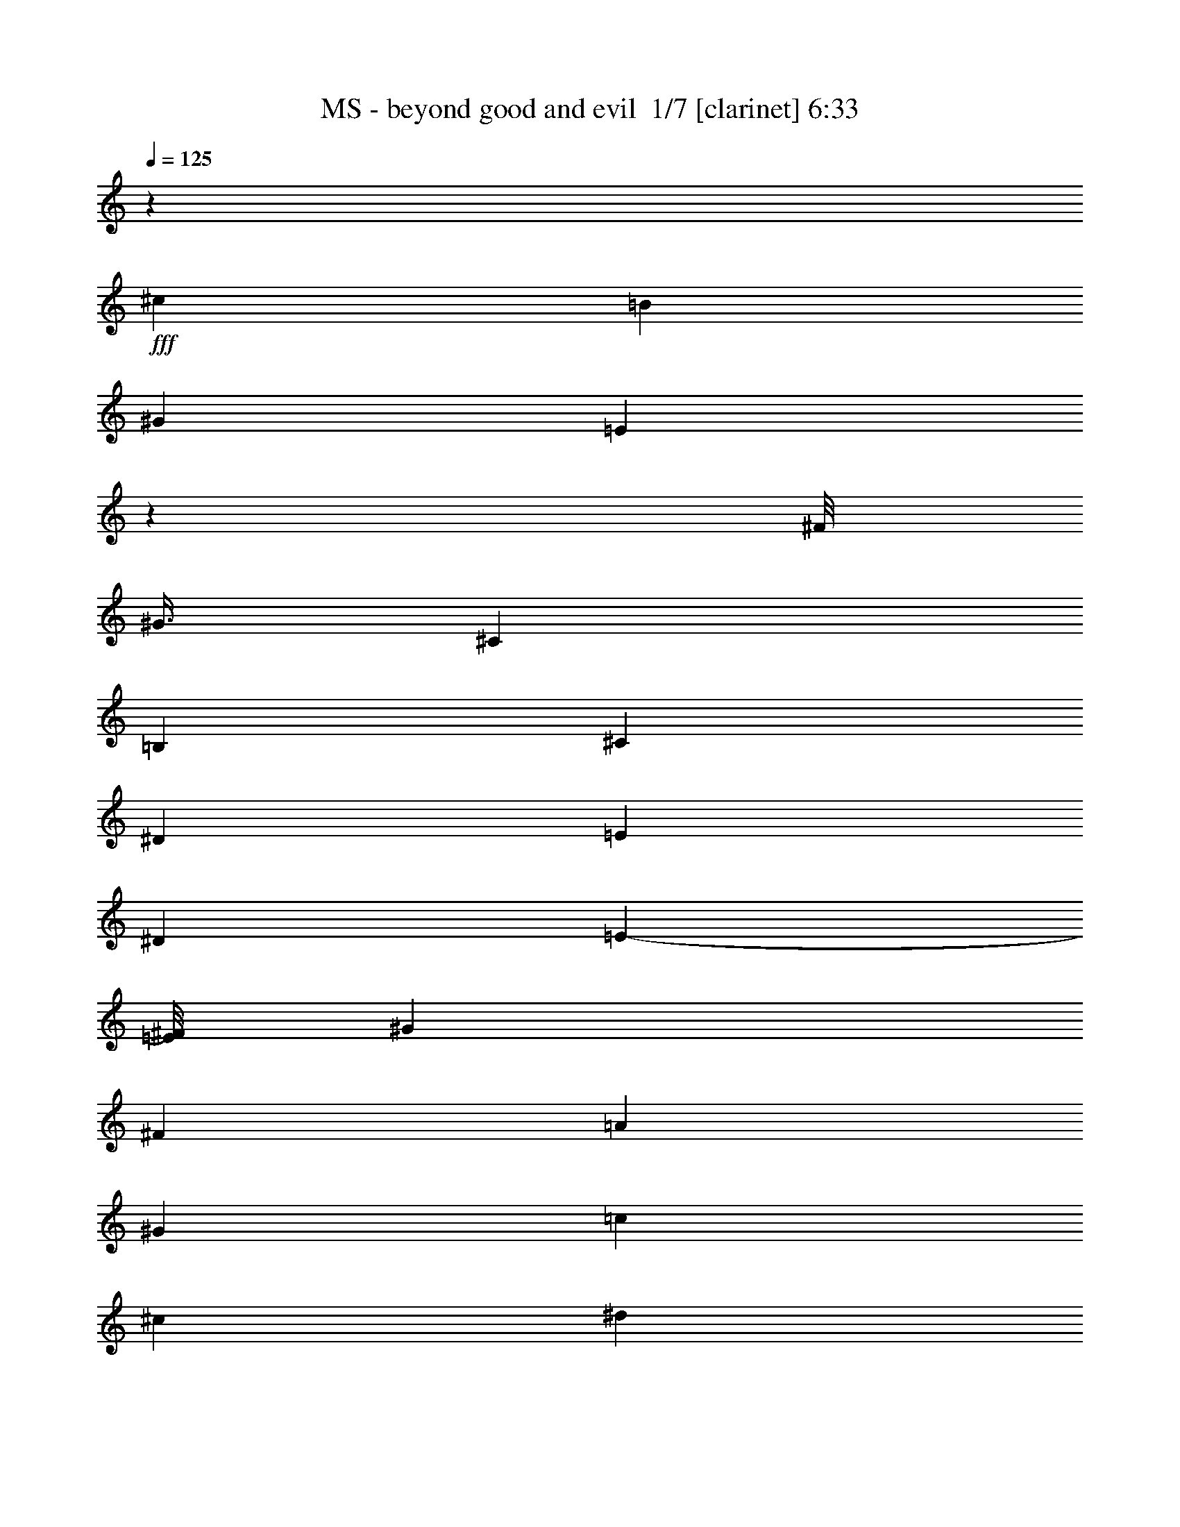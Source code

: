 % Produced with Bruzo's Transcoding Environment 2.0 alpha 
% Transcribed by Bruzo 

X:1
T: MS - beyond good and evil  1/7 [clarinet] 6:33
Z: Transcribed with BruTE -5 344 4
L: 1/4
Q: 125
K: C
z7681/800
+fff+
[^c19203/8000]
[=B2/5]
[^G6401/2000]
[=E3183/8000]
z921/400
[^F1/8]
[^G3/8]
[^C6401/2000]
[=B,2/5]
[^C19203/8000]
[^D2/5]
[=E4801/4000]
[^D6401/8000]
[=E7/10-]
[^F1/8=E1/8]
[^G6201/8000]
[^F19203/8000]
[=A2/5]
[^G4801/4000]
[=c6401/8000]
[^c4/5]
[^d6401/8000]
[^c19203/8000]
[=B2/5]
[^G6401/2000]
[=E571/1600]
z4687/2000
[^F1/8]
[^G3001/8000]
[^C25603/8000]
[=B,2/5]
[^C19203/8000]
[^D3201/8000]
[=E9601/8000]
[^D6401/8000]
[=E5401/8000-]
[^F1/8-=E1/8]
[^G1/8-^F1/8]
+ppp+
[^G5401/8000]
+fff+
[^F9601/4000]
[=A3201/8000]
[^G9601/8000]
[=c6401/8000]
[^c6401/8000]
[^d2967/4000]
z7733/800
z8/1
z8/1
z8/1
z8/1
z8/1
z8/1
[^c9601/8000]
[^G6401/8000]
[^c4801/4000]
[^d9601/8000]
[^G6401/8000]
[^d9601/8000]
[=e4801/4000]
[^G4/5]
[=e4801/4000]
[^f12359/8000]
z6843/8000
[^g6401/8000]
[^c19203/8000]
[=B2/5]
[^G6401/2000]
[=E2749/8000]
z9427/4000
[^F1/8]
[^G3/8]
[^C6401/2000]
[=B,2/5]
[^C19203/8000]
[^D3201/8000]
[=E9601/8000]
[^D6401/8000]
[=E5401/8000-]
[^F1/8-=E1/8]
[^G1/8-^F1/8]
+ppp+
[^G27/40]
+fff+
[^F19203/8000]
[=A3201/8000]
[^G9601/8000]
[=c6401/8000]
[^c6401/8000]
[^d6401/8000]
[^c9601/4000]
[=B3201/8000]
[^G25603/8000]
[=E2921/8000]
z9241/4000
[^F1/8-]
[^G1/8-^F1/8]
+ppp+
[^G2201/8000]
+fff+
[^C25603/8000]
[=B,3201/8000]
[^C9601/4000]
[^D3201/8000]
[=E9601/8000]
[^D6401/8000]
[=E5601/8000-]
[^F1/8=E1/8]
[^G6201/8000]
[^F9601/4000]
[=A3201/8000]
[^G9601/8000]
[=c6401/8000]
[^c6401/8000]
[^d3/4]
z115661/8000
z8/1
z8/1
z8/1
z8/1
z8/1
[^c9601/8000]
[^G6401/8000]
[^c9601/8000]
[^d4801/4000]
[^G6401/8000]
[^d9601/8000]
[=e9601/8000]
[^G6401/8000]
[=e9601/8000]
[^f12529/8000]
z3337/4000
[^g6401/8000]
[^c19203/8000]
[=B2/5]
[^G6401/2000]
[=E1459/4000]
z3697/1600
[^F1/8-]
[^G1/8-^F1/8]
+ppp+
[^G11/40]
+fff+
[^C6401/2000]
[=B,2/5]
[^C19203/8000]
[^D2/5]
[=E4801/4000]
[^D4/5]
[=E5601/8000-]
[^F1/8=E1/8]
[^G6201/8000]
[^F19203/8000]
[=A2/5]
[^G4801/4000]
[=c4/5]
[^c6401/8000]
[^d6401/8000]
[^c19203/8000]
[=B2/5]
[^G6401/2000]
[=E309/800]
z18313/8000
[^F1/8-]
[^G1/8-^F1/8]
+ppp+
[^G11/40]
+fff+
[^C6401/2000]
[=B,2/5]
[^C19203/8000]
[^D2/5]
[=E4801/4000]
[^D6401/8000]
[=E7/10-]
[^F1/8=E1/8]
[^G6201/8000]
[^F19203/8000]
[=A2/5]
[^G4801/4000]
[=c6401/8000]
[^c6401/8000]
[^d4/5]
[^F1067/4000]
[^F1067/8000]
[^F1067/8000]
[^F1067/8000]
[^F533/4000]
[^F1067/8000]
[^F1067/8000]
[^F1067/8000]
[^F1067/8000]
[^F533/4000]
[^F1067/8000]
[^F1067/8000]
[^F1067/8000]
[^F1067/8000]
[^F533/4000]
[^F1067/8000]
[^F1067/8000]
[^F1067/8000]
[^F1067/8000]
[^F1067/8000]
[^F533/4000]
[^F1067/8000]
[^F1067/8000]
[^F9601/8000]
[^F6401/8000^f6401/8000]
[^F4801/4000^f4801/4000]
[=E2/5]
[^D1067/8000]
[=E1067/8000]
[^D533/4000]
[^C3201/8000]
[=B,2/5]
[=A,3201/8000]
[^G,2/5]
[=A,3201/8000]
[=E2/5]
[^C3201/8000]
[=E2/5]
[^F2/5^f2/5]
[^F1601/8000]
[=E1/5]
[^C1539/2000]
z689/1600
[^C1/5]
[=E1601/8000]
[^F1/5]
[=E1/5]
[^C1/5]
[=B,1/5]
[^F1601/8000]
[=E1/5]
[^C1/5]
[=B,1/5]
[^F1601/8000]
[=E1/5]
[^C1/5]
[=B,1/5]
[^F1/5]
[=E1601/8000]
[^C1/5]
[=B,1/5]
[=B1/5]
[^G1601/8000]
[^F1/5]
[=E1/5]
[=e1/5]
[^c1/5]
[=B1601/8000]
[^G1/5]
[^d2/5]
[^c1067/8000]
[^d1067/8000]
[^c1067/8000]
[=B2/5]
[^G3201/8000]
[^f533/4000]
[=e1067/8000]
[^c1067/8000]
[=e1067/8000]
[^c1067/8000]
[=B1067/8000]
[^c533/4000]
[=B1067/8000]
[^G1067/8000]
[=B1067/8000]
[^G1067/8000]
[^F533/4000]
[^G1067/8000]
[^F1067/8000]
[=E1067/8000]
[=G1067/8000]
[=E533/4000]
[^C1067/8000]
[=E1067/8000]
[^C1067/8000]
[=B,1067/8000]
[^C1067/8000]
[=B,533/4000]
[^G,1067/8000]
[^C3201/8000]
[=E533/4000]
[^G1067/8000]
[^c1067/8000]
[=e1067/8000]
[^g1067/8000]
[^c1067/8000]
[^g533/4000]
[=e1067/8000]
[^g1067/8000]
[=e1067/8000]
[^c1067/8000]
[=e533/4000]
[^c1067/8000]
[^G1067/8000]
[=c1067/8000]
[^G1067/8000]
[=E533/4000]
[^G1067/8000]
[=E1067/8000]
[^C1067/8000]
[^D1067/8000]
[=E12801/8000]
[=E3201/8000]
[=B2/5]
[^f3201/8000]
[=B6401/8000]
[=e2/5]
[^f3201/8000]
[=e4/5]
[=a3201/8000]
[=b2/5]
[=b16003/8000]
[=d9601/8000]
[=b2/5]
[=e1601/8000]
[=b1/5]
[^g1/5]
[^f1/5]
[=e1/5]
[^d1601/8000]
[=B1/5]
[=A1/5]
[^c6401/4000]
[^c2/5]
[=B1067/8000]
[^c1067/8000]
[=B1067/8000]
[=A2/5]
[^f9601/8000]
[^c3201/8000]
[=B1067/8000]
[^c1067/8000]
[=B533/4000]
[=A3201/8000]
[^g9601/8000]
[=e4801/8000]
[^f3/5]
[^g3201/8000]
[^f9601/8000]
[^f1/5]
[=e1601/8000]
[^f12801/8000]
[=e1601/8000]
[^f1/5]
[^g1/5]
[=a1/5]
[^f1601/8000]
[^g1/5]
[=a1/5]
[=b1/5]
[^g1/5]
[=a1601/8000]
[=b1/5]
[^c1/5]
[=a1/5]
[=b1601/8000]
[^c1/5]
[^d303/2000]
z64423/8000
z8/1
z8/1
z8/1
[^C6401/8000]
[^C3201/8000]
[^C2/5]
[^C2/5]
[^C3201/8000]
[^C2/5]
[^D3201/8000]
[=F6401/8000]
[^F2/5]
[^G9601/8000]
[=B7201/2000]
[^A3201/8000]
[^A9601/8000]
[^A3201/8000]
[^G6401/8000]
[^F2/5]
[^G8001/4000]
[^F6401/8000]
[=F3201/8000]
[^C22403/8000]
[^C2/5]
[^D2/5]
[=E4801/4000]
[^F2/5]
[=E6401/8000]
[^D3201/8000]
[=E4/5]
[=E3201/8000]
[^F2/5]
[^c3201/8000]
[^F2/5]
[^G3201/8000]
[=B2/5]
[^A3201/8000]
[^G22403/8000]
[^D2/5]
[=F6401/8000]
[^F2/5]
[^G6401/8000]
[^c6401/8000]
[^d9601/8000]
[^d3201/8000]
[^d2/5]
[^d3201/8000]
[^d2/5]
[^d3201/8000]
[^d2/5]
[^d3201/8000]
[^g2/5]
[^d2/5]
[^c3201/8000]
[^f2/5]
[=f3201/8000]
[^c2/5]
[=B3201/8000]
[^A2/5]
[=B3201/8000]
[^c2/5]
[^G22403/8000]
[^F3201/8000]
[^G2/5]
[^c2/5]
[=B3201/8000]
[^c2/5]
[^d3201/8000]
[^d2/5]
[=e6401/4000]
[^f6401/8000]
[=e2/5]
[=e3201/8000]
[^f22403/8000]
[^C6401/8000]
[^C2/5]
[^C3201/8000]
[^C2/5]
[^C2/5]
[^C3201/8000]
[^D2/5]
[=F6401/8000]
[^F3201/8000]
[^G9601/8000]
[=B7201/2000]
[^A2/5]
[^A4801/4000]
[^A2/5]
[^G6401/8000]
[^F2/5]
[^G16003/8000]
[^F6401/8000]
[=F2/5]
[^C22403/8000]
[^C3201/8000]
[^D2/5]
[=E9601/8000]
[^F3201/8000]
[=E6401/8000]
[^D2/5]
[=E6401/8000]
[=E2/5]
[^F3201/8000]
[^c2/5]
[^F3201/8000]
[^G2/5]
[=B3201/8000]
[^A2/5]
[^G22403/8000]
[^D3201/8000]
[=F4/5]
[^F3201/8000]
[^G6401/8000]
[^c6401/8000]
[^d9601/8000]
[^d2/5]
[^d3201/8000]
[^d2/5]
[^d3201/8000]
[^d2/5]
[^d3201/8000]
[^d2/5]
[^g3201/8000]
[^d2/5]
[^c2/5]
[^f3201/8000]
[=f2/5]
[^c3201/8000]
[=B2/5]
[^A3201/8000]
[=B2/5]
[^c3201/8000]
[^G22403/8000]
[^F2/5]
[^G2/5]
[^c3201/8000]
[=B2/5]
[^c3201/8000]
[^d2/5]
[^d3201/8000]
[=e12801/8000]
[^f6401/8000]
[=e3201/8000]
[=e2/5]
[^f47667/8000]
z4823/500
z8/1
z8/1
[^c19203/8000]
[=B2/5]
[^G6401/2000]
[=E113/320]
z9389/4000
[^F1/8]
[^G3/8]
[^C6401/2000]
[=B,2/5]
[^C19203/8000]
[^D2/5]
[=E4801/4000]
[^D6401/8000]
[=E27/40-]
[^F1/8-=E1/8]
[^G1/8-^F1/8]
+ppp+
[^G5401/8000]
+fff+
[^F19203/8000]
[=A2/5]
[^G4801/4000]
[=c6401/8000]
[^c4/5]
[^d6401/8000]
[^c19203/8000]
[=B2/5]
[^G6401/2000]
[=E2997/8000]
z9203/4000
[^F1/8-]
[^G1/8-^F1/8]
+ppp+
[^G11/40]
+fff+
[^C6401/2000]
[=B,2/5]
[^C19203/8000]
[^D3201/8000]
[=E9601/8000]
[^D6401/8000]
[=E5601/8000-]
[^F1/8=E1/8]
[^G6201/8000]
[^F9601/4000]
[=A3201/8000]
[^G9601/8000]
[=c6401/8000]
[^c6401/8000]
[^d6401/8000]
[^c9601/4000]
[=B3201/8000]
[^G25603/8000]
[=E3169/8000]
z9217/4000
[^F1/8]
[^G3001/8000]
[^C25603/8000]
[=B,3201/8000]
[^C9601/4000]
[^D3201/8000]
[=E9601/8000]
[^D6401/8000]
[=E5601/8000-]
[^F1/8=E1/8]
[^G6201/8000]
[^F9601/4000]
[=A3201/8000]
[^G9601/8000]
[=c6401/8000]
[^c6401/8000]
[^d6401/8000]
[^c9601/4000]
[=B3201/8000]
[^G25603/8000]
[=E2841/8000]
z9381/4000
[^F1/8]
[^G3001/8000]
[^C6401/2000]
[=B,2/5]
[^C19203/8000]
[^D2/5]
[=E9601/8000]
[^D6401/8000]
[=E5401/8000-]
[^F1/8-=E1/8]
[^G1/8-^F1/8]
+ppp+
[^G5401/8000]
+fff+
[^F19203/8000]
[=A2/5]
[^G9601/8000]
[=c6401/8000]
[^c6401/8000]
[^d37/50]
z54701/4000
z8/1
z8/1
z8/1
z8/1
z8/1
z8/1
z8/1
z8/1
z8/1
z8/1
z8/1
z8/1
[=E1/4]
[^C2001/8000]
[=E1/4]
[=A1/4]
[^G1/4]
[=E2001/8000]
[^C1/4]
[=B,1/4]
[=E2001/8000]
[^C1/4]
[=E1/4]
[=A1/4]
[^G2001/8000]
[=E1/4]
[^C1/4]
[=B,1/4]
[=E2001/8000]
[^C1/4]
[=E1/4]
[=A2001/8000]
[^G1/4]
[=E1/4]
[^C1/4]
[=B,2001/8000]
[=B1/4]
[=A1/4]
[^G2001/8000]
[^F1/4]
[=E1/4]
[^D1/4]
[^C2001/8000]
[=C1/4]
[=E1/4]
[^C1/4]
[=E2001/8000]
[=A1/4]
[^G1/4]
[=E2001/8000]
[^C1/4]
[=B,1/4]
[=E1/4]
[^C2001/8000]
[=E1/4]
[=A1/4]
[^G1/4]
[=E2001/8000]
[^C1/4]
[=B,1/4]
[=E2001/8000]
[^C1/4]
[=E1/4]
[=A1/4]
[^G2001/8000]
[=E1/4]
[^C1/4]
[=B,2001/8000]
[^F,1/4]
[^G,1/4]
[=A,1/4]
[=B,2001/8000]
[^C1/4]
[^D1/4]
[=E1/4]
[^F2001/8000]
[=E1/4]
[^C1/4]
[=E2001/8000]
[=A1/4]
[^G1/4]
[=E1/4]
[^C2001/8000]
[=B,1/4]
[=E1/4]
[^C1/4]
[=E2001/8000]
[=A1/4]
[^G1/4]
[=E2001/8000]
[^C1/4]
[=B,1/4]
[=E1/4]
[^C2001/8000]
[=E1/4]
[=A1/4]
[^G2001/8000]
[=E1/4]
[^C1/4]
[=B,1/4]
[=B2001/8000]
[=A1/4]
[^G1/4]
[^F1/4]
[=E2001/8000]
[^D1/4]
[^C1/4]
[=C2001/8000]
[=E1/4]
[^C1/4]
[=E1/4]
[=A2001/8000]
[^G1/4]
[=E1/4]
[^C1/4]
[=B,2001/8000]
[=E1/4]
[^C1/4]
[=E2001/8000]
[=A1/4]
[^G1/4]
[=E1/4]
[^C2001/8000]
[=B,1/4]
[=E1/4]
[^C2001/8000]
[=E1/4]
[=A1/4]
[^G1/4]
[=E2001/8000]
[^C1/4]
[=B,1/4]
[^F,1/4]
[^G,2001/8000]
[=A,1/4]
[=B,1/4]
[^C2001/8000]
[^D1/4]
[=E1/4]
[^F1/4]
[=E2001/8000]
[^C1/4]
[=E1/4]
[=A1/4]
[^G2001/8000]
[=E1/4]
[^C1/4]
[=B,2001/8000]
[=E1/4]
[^C1/4]
[=E1/4]
[=A2001/8000]
[^G1/4]
[=E1/4]
[^C2001/8000]
[=B,1/4]
[=E1/4]
[^C1/4]
[=E2001/8000]
[=A1/4]
[^G1/4]
[=E1/4]
[^C2001/8000]
[=B,1/4]
[=B1/4]
[=A2001/8000]
[^G1/4]
[^F1/4]
[=E1/4]
[^D2001/8000]
[^C1/4]
[=C1/4]
[=E1/4]
[^C2001/8000]
[=E1/4]
[=A1/4]
[^G2001/8000]
[=E1/4]
[^C1/4]
[=B,1/4]
[=E2001/8000]
[^C1/4]
[=E1/4]
[=A2001/8000]
[^G1/4]
[=E1/4]
[^C1/4]
[=B,2001/8000]
[=E1/4]
[^C1/4]
[=E1/4]
[=A2001/8000]
[^G1/4]
[=E1/4]
[^C2001/8000]
[=B,1/4]
[^F,1/4]
[^G,1/4]
[=A,2001/8000]
[=B,1/4]
[^C1/4]
[^D1/4]
[=E2001/8000]
[^F1/4]
[=E1/4]
[^C2001/8000]
[=E1/4]
[=A1/4]
[^G1/4]
[=E2001/8000]
[^C1/4]
[=B,1/4]
[=E2001/8000]
[^C1/4]
[=E1/4]
[=A1/4]
[^G2001/8000]
[=E1/4]
[^C1/4]
[=B,1/4]
[=E2001/8000]
[^C1/4]
[=E1/4]
[=A2001/8000]
[^G1/4]
[=E1/4]
[^C1/4]
[=B,2001/8000]
[=B1/4]
[=A1/4]
[^G1/4]
[^F2001/8000]
[=E1/4]
[^D1/4]
[^C2001/8000]
[=C1/4]
[=E1/4]
[^C1/4]
[=E2001/8000]
[=A1/4]
[^G1/4]
[=E2001/8000]
[^C1/4]
[=B,1/4]
[=E1/4]
[^C2001/8000]
[=E1/4]
[=A1/4]
[^G1/4]
[=E2001/8000]
[^C1/4]
[=B,1/4]
[=E883/2000]
z101/16

X:2
T: MS - beyond good and evil  2/7 [flute] 6:33
Z: Transcribed with BruTE -32 292 6
L: 1/4
Q: 125
K: C
z25603/8000
+fff+
[=E1/5]
[^C1/5]
[=E1601/8000]
[=A1/5]
[^G1/5]
[=E1/5]
[^C1601/8000]
[^G,1/5]
[=E1/5]
[^C1/5]
[=E1/5]
[=A1601/8000]
[^G1/5]
[=E1/5]
[^C1/5]
[^G,1601/8000]
[=E1/5]
[^C1/5]
[=E1/5]
[=A1/5]
[^G1601/8000]
[=E1/5]
[^C1/5]
[^G,1/5]
[=E1601/8000]
[^C1/5]
[=E1/5]
[=A1/5]
[^G1/5]
[=E1601/8000]
[^C1/5]
[^G,1/5]
[=E1/5]
[^C1601/8000]
[=E1/5]
[=A1/5]
[^G1/5]
[=E1/5]
[^C1601/8000]
[^G,1/5]
[=E1/5]
[^C1/5]
[=E1601/8000]
[=A1/5]
[^G1/5]
[=E1/5]
[^C1/5]
[^G,1601/8000]
[=E1/5]
[^C1/5]
[=E1/5]
[=A1601/8000]
[^G1/5]
[=E1/5]
[^C1/5]
[^G,1/5]
[=B1601/8000]
[=A1/5]
[^G1/5]
[^F1/5]
[=E1/5]
[^D1601/8000]
[^C1/5]
[=C1/5]
[=E1/5]
[^C1601/8000]
[=E1/5]
[=A1/5]
[^G1/5]
[=E1/5]
[^C1601/8000]
[^G,1/5]
[=E1/5]
[^C1/5]
[=E1601/8000]
[=A1/5]
[^G1/5]
[=E1/5]
[^C1/5]
[^G,1601/8000]
[=E1/5]
[^C1/5]
[=E1/5]
[=A1601/8000]
[^G1/5]
[=E1/5]
[^C1/5]
[^G,1/5]
[^F,1601/8000]
[^G,1/5]
[=A,1/5]
[=B,1/5]
[^C1601/8000]
[^D1/5]
[=E1/5]
[^F1/5]
[=E1/5]
[^C1601/8000]
[=E1/5]
[=A1/5]
[^G1/5]
[=E1601/8000]
[^C1/5]
[^G,1/5]
[=E1/5]
[^C1/5]
[=E1601/8000]
[=A1/5]
[^G1/5]
[=E1/5]
[^C1601/8000]
[^G,1/5]
[=E1/5]
[^C1/5]
[=E1/5]
[=A1601/8000]
[^G1/5]
[=E1/5]
[^C1/5]
[^G,1601/8000]
[=B1/5]
[=A1/5]
[^G1/5]
[^F1/5]
[=E1601/8000]
[^D1/5]
[^C1/5]
[=C1/5]
[=E1601/8000]
[^C1/5]
[=E1/5]
[=A1/5]
[^G1/5]
[=E1601/8000]
[^C1/5]
[^G,1/5]
[=E1/5]
[^C1/5]
[=E1601/8000]
[=A1/5]
[^G1/5]
[=E1/5]
[^C1601/8000]
[^G,1/5]
[=E1/5]
[^C1/5]
[=E1/5]
[=A1601/8000]
[^G1/5]
[=E1/5]
[^C1/5]
[^G,1601/8000]
[^F,1/5]
[^G,1/5]
[=A,1/5]
[=B,1/5]
[^C1601/8000]
[^D1/5]
[=E1/5]
[^F1/5]
[=E1601/8000]
[^C1/5]
[=E1/5]
[=A1/5]
[^G1/5]
[=E1601/8000]
[^C1/5]
[^G,1/5]
[=E1/5]
[^C1601/8000]
[=E1/5]
[=A1/5]
[^G1/5]
[=E1/5]
[^C1601/8000]
[^G,1/5]
[=E1/5]
[^C1/5]
[=E1601/8000]
[=A1/5]
[^G1/5]
[=E1/5]
[^C1/5]
[^G,1601/8000]
[=B1/5]
[=A1/5]
[^G1/5]
[^F1601/8000]
[=E1/5]
[^D1/5]
[^C1/5]
[=C1/5]
[=E1601/8000]
[^C1/5]
[=E1/5]
[=A1/5]
[^G1601/8000]
[=E1/5]
[^C1/5]
[^G,1/5]
[=E1/5]
[^C1601/8000]
[=E1/5]
[=A1/5]
[^G1/5]
[=E1601/8000]
[^C1/5]
[^G,1/5]
[=E1/5]
[^C1/5]
[=E1601/8000]
[=A1/5]
[^G1/5]
[=E1/5]
[^C1/5]
[^G,1601/8000]
[^F,1/5]
[^G,1/5]
[=A,1/5]
[=B,1601/8000]
[^C1/5]
[^D1/5]
[=E1/5]
[^F1/5]
[=E1601/8000]
[^C1/5]
[=E1/5]
[=A1/5]
[^G1601/8000]
[=E1/5]
[^C1/5]
[^G,1/5]
[=E1/5]
[^C1601/8000]
[=E1/5]
[=A1/5]
[^G1/5]
[=E1601/8000]
[^C1/5]
[^G,1/5]
[=E1/5]
[^C1/5]
[=E1601/8000]
[=A1/5]
[^G1/5]
[=E1/5]
[^C1601/8000]
[^G,1/5]
[=B1/5]
[=A1/5]
[^G1/5]
[^F1601/8000]
[=E1/5]
[^D1/5]
[^C1/5]
[=C1601/8000]
[=E1/5]
[^C1/5]
[=E1/5]
[=A1/5]
[^G1601/8000]
[=E1/5]
[^C1/5]
[^G,1/5]
[=E1601/8000]
[^C1/5]
[=E1/5]
[=A1/5]
[^G1/5]
[=E1601/8000]
[^C1/5]
[^G,1/5]
[=E1/5]
[^C1601/8000]
[=E1/5]
[=A1/5]
[^G1/5]
[=E1/5]
[^C1601/8000]
[^G,1/5]
[^F,1/5]
[^G,1/5]
[=A,1/5]
[=B,1601/8000]
[^C1/5]
[^D1/5]
[=E1/5]
[^F567/4000]
z32251/4000
z8/1
z8/1
z8/1
[^G,6401/8000]
[^F,2/5]
[^G,6401/8000]
[^F,3201/8000]
[=B,2/5]
[^C6401/8000]
[^F,2/5]
[^G,19203/8000]
[^F,6401/8000]
[=E,2/5]
[^F,6401/8000]
[=E,3201/8000]
[^F,2/5]
[^G,7201/2000]
[^G,6401/8000]
[^F,2/5]
[^G,6401/8000]
[^F,3201/8000]
[=B,2/5]
[^C6401/8000]
[^D2/5]
[=E6401/4000]
[=E3201/8000]
[=E2/5]
[^D6401/8000]
[=B,2/5]
[=B,6401/8000]
[^C3201/8000]
[^D2/5]
[^C14237/4000]
z12843/1000
[=E1601/8000]
[^C1/5]
[=E1/5]
[=A1/5]
[^G1/5]
[=E1601/8000]
[^C1/5]
[^G,1/5]
[=E1/5]
[^C1601/8000]
[=E1/5]
[=A1/5]
[^G1/5]
[=E1/5]
[^C1601/8000]
[^G,1/5]
[=E1/5]
[^C1/5]
[=E1/5]
[=A1601/8000]
[^G1/5]
[=E1/5]
[^C1/5]
[^G,1601/8000]
[=B1/5]
[=A1/5]
[^G1/5]
[^F1/5]
[=E1601/8000]
[^D1/5]
[^C1/5]
[=C1/5]
[=E1601/8000]
[^C1/5]
[=E1/5]
[=A1/5]
[^G1/5]
[=E1601/8000]
[^C1/5]
[^G,1/5]
[=E1/5]
[^C1601/8000]
[=E1/5]
[=A1/5]
[^G1/5]
[=E1/5]
[^C1601/8000]
[^G,1/5]
[=E1/5]
[^C1/5]
[=E1601/8000]
[=A1/5]
[^G1/5]
[=E1/5]
[^C1/5]
[^G,1601/8000]
[^F,1/5]
[^G,1/5]
[=A,1/5]
[=B,1601/8000]
[^C1/5]
[^D1/5]
[=E1/5]
[^F1/5]
[=E1601/8000]
[^C1/5]
[=E1/5]
[=A1/5]
[^G1601/8000]
[=E1/5]
[^C1/5]
[^G,1/5]
[=E1/5]
[^C1601/8000]
[=E1/5]
[=A1/5]
[^G1/5]
[=E1601/8000]
[^C1/5]
[^G,1/5]
[=E1/5]
[^C1/5]
[=E1601/8000]
[=A1/5]
[^G1/5]
[=E1/5]
[^C1/5]
[^G,1601/8000]
[=B1/5]
[=A1/5]
[^G1/5]
[^F1601/8000]
[=E1/5]
[^D1/5]
[^C1/5]
[=C1/5]
[=E1601/8000]
[^C1/5]
[=E1/5]
[=A1/5]
[^G1601/8000]
[=E1/5]
[^C1/5]
[^G,1/5]
[=E1/5]
[^C1601/8000]
[=E1/5]
[=A1/5]
[^G1/5]
[=E1601/8000]
[^C1/5]
[^G,1/5]
[=E1/5]
[^C1/5]
[=E1601/8000]
[=A1/5]
[^G1/5]
[=E1/5]
[^C1601/8000]
[^G,1/5]
[^F,1/5]
[^G,1/5]
[=A,1/5]
[=B,1601/8000]
[^C1/5]
[^D1/5]
[=E1/5]
[^F1601/8000]
[=E1/5]
[^C1/5]
[=E1/5]
[=A1/5]
[^G1601/8000]
[=E1/5]
[^C1/5]
[^G,1/5]
[=E1601/8000]
[^C1/5]
[=E1/5]
[=A1/5]
[^G1/5]
[=E1601/8000]
[^C1/5]
[^G,1/5]
[=E1/5]
[^C1601/8000]
[=E1/5]
[=A1/5]
[^G1/5]
[=E1/5]
[^C1601/8000]
[^G,1/5]
[=B1/5]
[=A1/5]
[^G1601/8000]
[^F1/5]
[=E1/5]
[^D1/5]
[^C1/5]
[=C1601/8000]
[=E1/5]
[^C1/5]
[=E1/5]
[=A1/5]
[^G1601/8000]
[=E1/5]
[^C1/5]
[^G,1/5]
[=E1601/8000]
[^C1/5]
[=E1/5]
[=A1/5]
[^G1/5]
[=E1601/8000]
[^C1/5]
[^G,1/5]
[=E1/5]
[^C1601/8000]
[=E1/5]
[=A1/5]
[^G1/5]
[=E1/5]
[^C1601/8000]
[^G,1/5]
[^F,1/5]
[^G,1/5]
[=A,1601/8000]
[=B,1/5]
[^C1/5]
[^D1/5]
[=E1/5]
[^F1601/8000]
[=E1/5]
[^C1/5]
[=E1/5]
[=A1601/8000]
[^G1/5]
[=E1/5]
[^C1/5]
[^G,1/5]
[=E1601/8000]
[^C1/5]
[=E1/5]
[=A1/5]
[^G1601/8000]
[=E1/5]
[^C1/5]
[^G,1/5]
[=E1/5]
[^C1601/8000]
[=E1/5]
[=A1/5]
[^G1/5]
[=E1601/8000]
[^C1/5]
[^G,1/5]
[=B1/5]
[=A1/5]
[^G1601/8000]
[^F1/5]
[=E1/5]
[^D1/5]
[^C1601/8000]
[=C1/5]
[=E1/5]
[^C1/5]
[=E1/5]
[=A1601/8000]
[^G1/5]
[=E1/5]
[^C1/5]
[^G,1601/8000]
[=E1/5]
[^C1/5]
[=E1/5]
[=A1/5]
[^G1601/8000]
[=E1/5]
[^C1/5]
[^G,1/5]
[=E1/5]
[^C1601/8000]
[=E1/5]
[=A1/5]
[^G1/5]
[=E1601/8000]
[^C1/5]
[^G,1/5]
[^F,1/5]
[^G,1/5]
[=A,1601/8000]
[=B,1/5]
[^C1/5]
[^D1/5]
[=E1601/8000]
[^F1199/8000]
z102833/8000
z8/1
z8/1
[^G,4/5]
[^F,3201/8000]
[^G,6401/8000]
[^F,2/5]
[=B,3201/8000]
[^C6401/8000]
[^F,2/5]
[^G,19203/8000]
[^F,6401/8000]
[=E,2/5]
[^F,6401/8000]
[=E,2/5]
[^F,3201/8000]
[^G,7201/2000]
[^G,6401/8000]
[^F,2/5]
[^G,6401/8000]
[^F,2/5]
[=B,3201/8000]
[^C6401/8000]
[^D2/5]
[=E6401/4000]
[=E2/5]
[=E3201/8000]
[^D6401/8000]
[=B,2/5]
[=B,6401/8000]
[^C2/5]
[^D3201/8000]
[^C28643/8000]
z4103/320
[=E1/5]
[^C1/5]
[=E1601/8000]
[=A1/5]
[^G1/5]
[=E1/5]
[^C1601/8000]
[^G,1/5]
[=E1/5]
[^C1/5]
[=E1/5]
[=A1601/8000]
[^G1/5]
[=E1/5]
[^C1/5]
[^G,1/5]
[=E1601/8000]
[^C1/5]
[=E1/5]
[=A1/5]
[^G1601/8000]
[=E1/5]
[^C1/5]
[^G,1/5]
[=B1/5]
[=A1601/8000]
[^G1/5]
[^F1/5]
[=E1/5]
[^D1601/8000]
[^C1/5]
[=C1/5]
[=E1/5]
[^C1/5]
[=E1601/8000]
[=A1/5]
[^G1/5]
[=E1/5]
[^C1601/8000]
[^G,1/5]
[=E1/5]
[^C1/5]
[=E1/5]
[=A1601/8000]
[^G1/5]
[=E1/5]
[^C1/5]
[^G,1601/8000]
[=E1/5]
[^C1/5]
[=E1/5]
[=A1/5]
[^G1601/8000]
[=E1/5]
[^C1/5]
[^G,1/5]
[^F,1601/8000]
[^G,1/5]
[=A,1/5]
[=B,1/5]
[^C1/5]
[^D1601/8000]
[=E1/5]
[^F1/5]
[=E1/5]
[^C1601/8000]
[=E1/5]
[=A1/5]
[^G1/5]
[=E1/5]
[^C1601/8000]
[^G,1/5]
[=E1/5]
[^C1/5]
[=E1601/8000]
[=A1/5]
[^G1/5]
[=E1/5]
[^C1/5]
[^G,1601/8000]
[=E1/5]
[^C1/5]
[=E1/5]
[=A1601/8000]
[^G1/5]
[=E1/5]
[^C1/5]
[^G,1/5]
[=B1601/8000]
[=A1/5]
[^G1/5]
[^F1/5]
[=E1/5]
[^D1601/8000]
[^C1/5]
[=C1/5]
[=E1/5]
[^C1601/8000]
[=E1/5]
[=A1/5]
[^G1/5]
[=E1/5]
[^C1601/8000]
[^G,1/5]
[=E1/5]
[^C1/5]
[=E1601/8000]
[=A1/5]
[^G1/5]
[=E1/5]
[^C1/5]
[^G,1601/8000]
[=E1/5]
[^C1/5]
[=E1/5]
[=A1601/8000]
[^G1/5]
[=E1/5]
[^C1/5]
[^G,1/5]
[^F,1601/8000]
[^G,1/5]
[=A,1/5]
[=B,1/5]
[^C1601/8000]
[^D1/5]
[=E1/5]
[^F1/5]
[=E1/5]
[^C1601/8000]
[=E1/5]
[=A1/5]
[^G1/5]
[=E1601/8000]
[^C1/5]
[^G,1/5]
[=E1/5]
[^C1/5]
[=E1601/8000]
[=A1/5]
[^G1/5]
[=E1/5]
[^C1601/8000]
[^G,1/5]
[=E1/5]
[^C1/5]
[=E1/5]
[=A1601/8000]
[^G1/5]
[=E1/5]
[^C1/5]
[^G,1601/8000]
[=B1/5]
[=A1/5]
[^G1/5]
[^F1/5]
[=E1601/8000]
[^D1/5]
[^C1/5]
[=C1/5]
[=E1601/8000]
[^C1/5]
[=E1/5]
[=A1/5]
[^G1/5]
[=E1601/8000]
[^C1/5]
[^G,1/5]
[=E1/5]
[^C1/5]
[=E1601/8000]
[=A1/5]
[^G1/5]
[=E1/5]
[^C1601/8000]
[^G,1/5]
[=E1/5]
[^C1/5]
[=E1/5]
[=A1601/8000]
[^G1/5]
[=E1/5]
[^C1/5]
[^G,1601/8000]
[^F,1/5]
[^G,1/5]
[=A,1/5]
[=B,1/5]
[^C1601/8000]
[^D1/5]
[=E1/5]
[^F1/5]
[=E1601/8000]
[^C1/5]
[=E1/5]
[=A1/5]
[^G1/5]
[=E1601/8000]
[^C1/5]
[^G,1/5]
[=E1/5]
[^C1601/8000]
[=E1/5]
[=A1/5]
[^G1/5]
[=E1/5]
[^C1601/8000]
[^G,1/5]
[=E1/5]
[^C1/5]
[=E1601/8000]
[=A1/5]
[^G1/5]
[=E1/5]
[^C1/5]
[^G,1601/8000]
[=B1/5]
[=A1/5]
[^G1/5]
[^F1601/8000]
[=E1/5]
[^D1/5]
[^C1/5]
[=C1/5]
[=E1601/8000]
[^C1/5]
[=E1/5]
[=A1/5]
[^G1601/8000]
[=E1/5]
[^C1/5]
[^G,1/5]
[=E1/5]
[^C1601/8000]
[=E1/5]
[=A1/5]
[^G1/5]
[=E1/5]
[^C1601/8000]
[^G,1/5]
[=E1/5]
[^C1/5]
[=E1601/8000]
[=A1/5]
[^G1/5]
[=E1/5]
[^C1/5]
[^G,1601/8000]
[^F,1/5]
[^G,1/5]
[=A,1/5]
[=B,1601/8000]
[^C1/5]
[^D1/5]
[=E1/5]
[^F1369/8000]
z15419/1600
z8/1
z8/1
z8/1
z8/1
z8/1
z8/1
+p+
[^C1/8]
z11/40
+fff+
[^C3201/8000^c3201/8000=f3201/8000]
[=F2/5^c2/5=f2/5]
[^C1/8^F1/8-]
+ppp+
[^F2201/8000]
+fff+
[=F2/5^c2/5=f2/5]
[^C3201/8000^c3201/8000=f3201/8000]
+p+
[^C1/8]
z11/40
+fff+
[^C3201/8000^c3201/8000=f3201/8000]
[=F2/5^c2/5=f2/5]
[^C1/8^F1/8-]
+ppp+
[^F11/40]
+fff+
[=F3201/8000^c3201/8000=f3201/8000]
[^C2/5^c2/5=f2/5]
+p+
[^C1/8]
z2201/8000
[^c2/5=f2/5]
[^c3201/8000=f3201/8000]
[^C1/8]
z11/40
[^C1/8]
z2201/8000
+fff+
[^C2/5=B2/5^f2/5]
[=F2/5=B2/5^f2/5]
[^C1/8^F1/8-]
+ppp+
[^F2201/8000]
+fff+
[=F2/5=B2/5^f2/5]
[^C3201/8000=B3201/8000^f3201/8000]
+p+
[^C1/8]
z11/40
+fff+
[^C3201/8000=B3201/8000^f3201/8000]
[=F2/5=B2/5^f2/5]
[^C1/8^F1/8-]
+ppp+
[^F2201/8000]
+fff+
[=F2/5=B2/5^f2/5]
[^G2/5=B2/5^f2/5]
+p+
[^C1/8]
z2201/8000
[=B2/5^f2/5]
[=B3201/8000^f3201/8000]
[^C1/8]
z11/40
[^C1/8]
z2201/8000
+fff+
[^C2/5^A2/5^f2/5]
[=F2/5^A2/5^f2/5]
[^C1/8^F1/8-]
+ppp+
[^F2201/8000]
+fff+
[=F2/5^A2/5^f2/5]
[^C3201/8000^A3201/8000^f3201/8000]
+p+
[^C1/8]
z11/40
+fff+
[^C3201/8000^A3201/8000^f3201/8000]
[=F2/5^A2/5^f2/5]
[^C1/8^F1/8-]
+ppp+
[^F2201/8000]
+fff+
[=F2/5^A2/5^f2/5]
[^C2/5^A2/5^f2/5]
+p+
[^C1/8]
z2201/8000
+fff+
[=B,2/5^A2/5=e2/5]
+p+
[^A3201/8000=e3201/8000]
+fff+
[^G,2/5^A2/5^d2/5]
+p+
[^C1/8]
z2201/8000
+fff+
[^C2/5=A2/5=e2/5]
[=E3201/8000=A3201/8000=e3201/8000]
[^C1/8^F1/8-]
+ppp+
[^F11/40]
+fff+
[=E2/5=A2/5=e2/5]
[^C3201/8000=A3201/8000=e3201/8000]
+p+
[^C1/8]
z11/40
+fff+
[^C3201/8000=A3201/8000=e3201/8000]
[=E2/5=A2/5=e2/5]
[^C1/8^F1/8-]
+ppp+
[^F2201/8000]
+fff+
[=E2/5=A2/5^d2/5]
[^C3201/8000=A3201/8000^d3201/8000]
+p+
[^C1/8]
z11/40
+fff+
[=C2/5=c2/5^d2/5]
[=C3201/8000=c3201/8000^d3201/8000]
[=C2/5=c2/5^d2/5]
+p+
[^C1/8]
z2201/8000
+fff+
[^C2/5^c2/5=f2/5]
[=F3201/8000^c3201/8000=f3201/8000]
[^C1/8^F1/8-]
+ppp+
[^F11/40]
+fff+
[=F2/5^c2/5=f2/5]
[^C3201/8000^c3201/8000=f3201/8000]
+p+
[^C1/8]
z11/40
+fff+
[^C3201/8000^c3201/8000=f3201/8000]
[=F2/5^c2/5=f2/5]
[^C1/8^F1/8-]
+ppp+
[^F2201/8000]
+fff+
[=F2/5^c2/5=f2/5]
[^C3201/8000^c3201/8000=f3201/8000]
+p+
[^C1/8]
z11/40
[^c2/5=f2/5]
[^c3201/8000=f3201/8000]
[^C1/8]
z11/40
[^C1/8]
z2201/8000
[=B2/5^f2/5]
[=B3201/8000^f3201/8000]
[^C1/8]
z11/40
[=B3201/8000^f3201/8000]
[=B2/5^f2/5]
[^C1/8]
z11/40
[=B3201/8000^f3201/8000]
[=B2/5^f2/5]
[^C1/8]
z2201/8000
[=B2/5^f2/5]
[=B3201/8000^f3201/8000]
[^C1/8]
z11/40
[=B3201/8000^f3201/8000]
[=B2/5^f2/5]
[^C1/8]
z11/40
[^C1/8]
z2201/8000
[^A2/5^f2/5]
[^A3201/8000^f3201/8000]
[^C1/8]
z11/40
[^A3201/8000^f3201/8000]
[^A2/5^f2/5]
[^C1/8]
z2201/8000
[^A2/5^f2/5]
[^A2/5^f2/5]
[^C1/8]
z2201/8000
[^A2/5^f2/5]
[^A3201/8000^f3201/8000]
[^C1/8]
z11/40
[^A3201/8000=e3201/8000]
[^A2/5=e2/5]
[^A2/5^d2/5]
[^C1/8]
z2201/8000
[=A2/5=e2/5]
[=A3201/8000=e3201/8000]
[^C1/8]
z11/40
[=A3201/8000=e3201/8000]
[=A2/5=e2/5]
[^C1/8]
z2201/8000
[=A2/5=e2/5]
[=A2/5=e2/5]
[^C1/8]
z2201/8000
[=A2/5^d2/5]
[=A3201/8000^d3201/8000]
[^C1/8]
z11/40
[=c3201/8000^d3201/8000]
[=c2/5^d2/5]
[=c3201/8000^d3201/8000]
[^C1/8]
z11/40
[^c2/5=f2/5]
[^c3201/8000=f3201/8000]
[^C1/8]
z11/40
[^c3201/8000=f3201/8000]
[^c2/5=f2/5]
[^C1/8]
z2201/8000
[^c2/5=f2/5]
[^c3201/8000=f3201/8000]
[^C1/8]
z11/40
[^c2/5=f2/5]
[^c3201/8000=f3201/8000]
[^C1/8]
z11/40
[^c3201/8000=f3201/8000]
[^c2/5=f2/5]
[^C1/8]
z2201/8000
[^C1/8]
z11/40
[=B2/5^f2/5]
[=B3201/8000^f3201/8000]
[^C1/8]
z11/40
[=B3201/8000^f3201/8000]
[=B2/5^f2/5]
[^C1/8]
z2201/8000
[=B2/5^f2/5]
[=B3201/8000^f3201/8000]
[^C1/8]
z11/40
[=B2/5^f2/5]
[=B3201/8000^f3201/8000]
[^C1/8]
z11/40
[=B3201/8000^f3201/8000]
[=B2/5^f2/5]
[^C1/8]
z2201/8000
[^C1/8]
z11/40
[^A3201/8000^f3201/8000]
[^A2/5^f2/5]
[^C1/8]
z11/40
[^A3201/8000^f3201/8000]
[^A2/5^f2/5]
[^C1/8]
z2201/8000
[^A2/5^f2/5]
[^A3201/8000^f3201/8000]
[^C1/8]
z11/40
[^A3201/8000^f3201/8000]
[^A2/5^f2/5]
[^C1/8]
z11/40
[^A3201/8000=e3201/8000]
[^A2/5=e2/5]
[^A3201/8000^d3201/8000]
[^C1/8]
z11/40
[=A3201/8000=e3201/8000]
[=A2/5=e2/5]
[^C1/8]
z11/40
[=A3201/8000=e3201/8000]
[=A2/5=e2/5]
[^C1/8]
z2201/8000
[=A2/5=e2/5]
[=A3201/8000=e3201/8000]
[^C1/8]
z11/40
[=A3201/8000^d3201/8000]
[=A2/5^d2/5]
[^C1/8]
z11/40
[=c3201/8000^d3201/8000]
[=c2/5^d2/5]
[=c3201/8000^d3201/8000]
[^C1/8]
z11/40
[^c3201/8000=f3201/8000]
[^c2/5=f2/5]
[^C1/8]
z2201/8000
[^c2/5=f2/5]
[^c2/5=f2/5]
[^C1/8]
z2201/8000
[^c2/5=f2/5]
[^c3201/8000=f3201/8000]
[^C1/8]
z11/40
[^c3201/8000=f3201/8000]
[^c2/5=f2/5]
[^C1/8]
z2201/8000
[^c2/5=f2/5]
[^c2/5=f2/5]
[^C1/8]
z2201/8000
[^C1/8]
z11/40
[=B3201/8000^f3201/8000]
[=B2/5^f2/5]
[^C1/8]
z2201/8000
[=B2/5^f2/5]
[=B3201/8000^f3201/8000]
[^C1/8]
z11/40
[=B2/5^f2/5]
[=B3201/8000^f3201/8000]
[^C1/8]
z11/40
[=B3201/8000^f3201/8000]
[=B2/5^f2/5]
[^C1/8]
z2201/8000
[=B2/5^f2/5]
[=B2/5^f2/5]
[^C1/8]
z2201/8000
[^C1/8]
z11/40
[^A3201/8000^f3201/8000]
[^A2/5^f2/5]
[^C1/8]
z2201/8000
[^A2/5^f2/5]
[^A3201/8000^f3201/8000]
[^C1/8]
z11/40
[^A2/5^f2/5]
[^A3201/8000^f3201/8000]
[^C1/8]
z11/40
[^A3201/8000^f3201/8000]
[^A2/5^f2/5]
[^C1/8]
z2201/8000
[^A2/5=e2/5]
[^A3201/8000=e3201/8000]
[^A2/5^d2/5]
[^C1/8]
z11/40
[=A3201/8000=e3201/8000]
[=A2/5=e2/5]
[^C1/8]
z2201/8000
[=A2/5=e2/5]
[=A3201/8000=e3201/8000]
[^C1/8]
z11/40
[=A3201/8000=e3201/8000]
[=A2/5=e2/5]
[^C1/8]
z11/40
[=A3201/8000^d3201/8000]
[=A2/5^d2/5]
[^C1/8]
z2201/8000
[=c2/5^d2/5]
[=c3201/8000^d3201/8000]
[=c2/5^d2/5]
[^C1/8]
z11/40
[^c3201/8000=f3201/8000]
[^c2/5=f2/5]
[^C1/8]
z2201/8000
[^c2/5=f2/5]
[^c3201/8000=f3201/8000]
[^C1/8]
z11/40
[^c3201/8000=f3201/8000]
[^c2/5=f2/5]
[^C1/8]
z11/40
[^c3201/8000=f3201/8000]
[^c2/5=f2/5]
[^C1/8]
z2201/8000
[^c2/5=f2/5]
[^c3201/8000=f3201/8000]
[^C1/8]
z11/40
[^C1/8]
z2201/8000
[=B2/5^f2/5]
[=B2/5^f2/5]
[^C1/8]
z2201/8000
[=B2/5^f2/5]
[=B3201/8000^f3201/8000]
[^C1/8]
z11/40
[=B3201/8000^f3201/8000]
[=B2/5^f2/5]
[^C1/8]
z2201/8000
[=B2/5^f2/5]
[=B2/5^f2/5]
[^C1/8]
z2201/8000
[=B2/5^f2/5]
[=B3201/8000^f3201/8000]
[^C1/8]
z11/40
[^C1/8]
z2201/8000
[^A2/5^f2/5]
[^A3201/8000^f3201/8000]
[^C1/8]
z11/40
[^A2/5^f2/5]
[^A3201/8000^f3201/8000]
[^C1/8]
z11/40
[^A3201/8000^f3201/8000]
[^A2/5^f2/5]
[^C1/8]
z2201/8000
[^A2/5^f2/5]
[^A2/5^f2/5]
[^C1/8]
z2201/8000
[^A2/5=e2/5]
[^A3201/8000=e3201/8000]
[^A2/5^d2/5]
[^C1/8]
z2201/8000
[=A2/5=e2/5]
[=A3201/8000=e3201/8000]
[^C1/8]
z11/40
[=A2/5=e2/5]
[=A3201/8000=e3201/8000]
[^C1/8]
z11/40
[=A3201/8000=e3201/8000]
[=A2/5=e2/5]
[^C1/8]
z2201/8000
[=A2/5^d2/5]
[=A3201/8000^d3201/8000]
[^C1/8]
z11/40
[=c2/5^d2/5]
[=c3201/8000^d3201/8000]
[=c741/2000^d741/2000]
z25667/2000
z8/1
z8/1
+fff+
[=E1/5]
[^C1601/8000]
[=E1/5]
[=A1/5]
[^G1/5]
[=E1/5]
[^C1601/8000]
[^G,1/5]
[=E1/5]
[^C1/5]
[=E1601/8000]
[=A1/5]
[^G1/5]
[=E1/5]
[^C1/5]
[^G,1601/8000]
[=E1/5]
[^C1/5]
[=E1/5]
[=A1601/8000]
[^G1/5]
[=E1/5]
[^C1/5]
[^G,1/5]
[=B1601/8000]
[=A1/5]
[^G1/5]
[^F1/5]
[=E1/5]
[^D1601/8000]
[^C1/5]
[=C1/5]
[=E1/5]
[^C1601/8000]
[=E1/5]
[=A1/5]
[^G1/5]
[=E1/5]
[^C1601/8000]
[^G,1/5]
[=E1/5]
[^C1/5]
[=E1601/8000]
[=A1/5]
[^G1/5]
[=E1/5]
[^C1/5]
[^G,1601/8000]
[=E1/5]
[^C1/5]
[=E1/5]
[=A1601/8000]
[^G1/5]
[=E1/5]
[^C1/5]
[^G,1/5]
[^F,1601/8000]
[^G,1/5]
[=A,1/5]
[=B,1/5]
[^C1601/8000]
[^D1/5]
[=E1/5]
[^F1/5]
[=E1/5]
[^C1601/8000]
[=E1/5]
[=A1/5]
[^G1/5]
[=E1601/8000]
[^C1/5]
[^G,1/5]
[=E1/5]
[^C1/5]
[=E1601/8000]
[=A1/5]
[^G1/5]
[=E1/5]
[^C1601/8000]
[^G,1/5]
[=E1/5]
[^C1/5]
[=E1/5]
[=A1601/8000]
[^G1/5]
[=E1/5]
[^C1/5]
[^G,1601/8000]
[=B1/5]
[=A1/5]
[^G1/5]
[^F1/5]
[=E1601/8000]
[^D1/5]
[^C1/5]
[=C1/5]
[=E1/5]
[^C1601/8000]
[=E1/5]
[=A1/5]
[^G1/5]
[=E1601/8000]
[^C1/5]
[^G,1/5]
[=E1/5]
[^C1/5]
[=E1601/8000]
[=A1/5]
[^G1/5]
[=E1/5]
[^C1601/8000]
[^G,1/5]
[=E1/5]
[^C1/5]
[=E1/5]
[=A1601/8000]
[^G1/5]
[=E1/5]
[^C1/5]
[^G,1601/8000]
[^F,1/5]
[^G,1/5]
[=A,1/5]
[=B,1/5]
[^C1601/8000]
[^D1/5]
[=E1/5]
[^F1/5]
[=E1601/8000]
[^C1/5]
[=E1/5]
[=A1/5]
[^G1/5]
[=E1601/8000]
[^C1/5]
[^G,1/5]
[=E1/5]
[^C1601/8000]
[=E1/5]
[=A1/5]
[^G1/5]
[=E1/5]
[^C1601/8000]
[^G,1/5]
[=E1/5]
[^C1/5]
[=E1601/8000]
[=A1/5]
[^G1/5]
[=E1/5]
[^C1/5]
[^G,1601/8000]
[=B1/5]
[=A1/5]
[^G1/5]
[^F1601/8000]
[=E1/5]
[^D1/5]
[^C1/5]
[=C1/5]
[=E1601/8000]
[^C1/5]
[=E1/5]
[=A1/5]
[^G1601/8000]
[=E1/5]
[^C1/5]
[^G,1/5]
[=E1/5]
[^C1601/8000]
[=E1/5]
[=A1/5]
[^G1/5]
[=E1/5]
[^C1601/8000]
[^G,1/5]
[=E1/5]
[^C1/5]
[=E1601/8000]
[=A1/5]
[^G1/5]
[=E1/5]
[^C1/5]
[^G,1601/8000]
[^F,1/5]
[^G,1/5]
[=A,1/5]
[=B,1601/8000]
[^C1/5]
[^D1/5]
[=E1/5]
[^F1/5]
[=E1601/8000]
[^C1/5]
[=E1/5]
[=A1/5]
[^G1601/8000]
[=E1/5]
[^C1/5]
[^G,1/5]
[=E1/5]
[^C1601/8000]
[=E1/5]
[=A1/5]
[^G1/5]
[=E1601/8000]
[^C1/5]
[^G,1/5]
[=E1/5]
[^C1/5]
[=E1601/8000]
[=A1/5]
[^G1/5]
[=E1/5]
[^C1601/8000]
[^G,1/5]
[=B1/5]
[=A1/5]
[^G1/5]
[^F1601/8000]
[=E1/5]
[^D1/5]
[^C1/5]
[=C1601/8000]
[=E1/5]
[^C1/5]
[=E1/5]
[=A1/5]
[^G1601/8000]
[=E1/5]
[^C1/5]
[^G,1/5]
[=E1601/8000]
[^C1/5]
[=E1/5]
[=A1/5]
[^G1/5]
[=E1601/8000]
[^C1/5]
[^G,1/5]
[=E1/5]
[^C1601/8000]
[=E1/5]
[=A1/5]
[^G1/5]
[=E1/5]
[^C1601/8000]
[^G,1/5]
[^F,1/5]
[^G,1/5]
[=A,1/5]
[=B,1601/8000]
[^C1/5]
[^D1/5]
[=E1/5]
[^F1601/8000]
[=E1/5]
[^C1/5]
[=E1/5]
[=A1/5]
[^G1601/8000]
[=E1/5]
[^C1/5]
[^G,1/5]
[=E1601/8000]
[^C1/5]
[=E1/5]
[=A1/5]
[^G1/5]
[=E1601/8000]
[^C1/5]
[^G,1/5]
[=E1/5]
[^C1601/8000]
[=E1/5]
[=A1/5]
[^G1/5]
[=E1/5]
[^C1601/8000]
[^G,1/5]
[=B1/5]
[=A1/5]
[^G1601/8000]
[^F1/5]
[=E1/5]
[^D1/5]
[^C1/5]
[=C1601/8000]
[=E1/5]
[^C1/5]
[=E1/5]
[=A1601/8000]
[^G1/5]
[=E1/5]
[^C1/5]
[^G,1/5]
[=E1601/8000]
[^C1/5]
[=E1/5]
[=A1/5]
[^G1601/8000]
[=E1/5]
[^C1/5]
[^G,1/5]
[=E1/5]
[^C1601/8000]
[=E1/5]
[=A1/5]
[^G1/5]
[=E1601/8000]
[^C1/5]
[^G,1/5]
[^F,1/5]
[^G,1/5]
[=A,1601/8000]
[=B,1/5]
[^C1/5]
[^D1/5]
[=E1/5]
[^F1601/8000]
[=E1/5]
[^C1/5]
[=E1/5]
[=A1601/8000]
[^G1/5]
[=E1/5]
[^C1/5]
[^G,1/5]
[=E1601/8000]
[^C1/5]
[=E1/5]
[=A1/5]
[^G1601/8000]
[=E1/5]
[^C1/5]
[^G,1/5]
[=E1/5]
[^C1601/8000]
[=E1/5]
[=A1/5]
[^G1/5]
[=E1601/8000]
[^C1/5]
[^G,1/5]
[=B1/5]
[=A1/5]
[^G1601/8000]
[^F1/5]
[=E1/5]
[^D1/5]
[^C1601/8000]
[=C1/5]
[=E1/5]
[^C1/5]
[=E1/5]
[=A1601/8000]
[^G1/5]
[=E1/5]
[^C1/5]
[^G,1601/8000]
[=E1/5]
[^C1/5]
[=E1/5]
[=A1/5]
[^G1601/8000]
[=E1/5]
[^C1/5]
[^G,1/5]
[=E1601/8000]
[^C1/5]
[=E1/5]
[=A1/5]
[^G1/5]
[=E1601/8000]
[^C1/5]
[^G,1/5]
[^F,1/5]
[^G,1601/8000]
[=A,1/5]
[=B,1/5]
[^C1/5]
[^D1/5]
[=E1601/8000]
[^F1/5]
[=E1/5]
[^C1/5]
[=E1601/8000]
[=A1/5]
[^G1/5]
[=E1/5]
[^C1/5]
[^G,1601/8000]
[=E1/5]
[^C1/5]
[=E1/5]
[=A1/5]
[^G1601/8000]
[=E1/5]
[^C1/5]
[^G,1/5]
[=E1601/8000]
[^C1/5]
[=E1/5]
[=A1/5]
[^G1/5]
[=E1601/8000]
[^C1/5]
[^G,1/5]
[=B1/5]
[=A1601/8000]
[^G1/5]
[^F1/5]
[=E1/5]
[^D1/5]
[^C1601/8000]
[=C1/5]
[=E1/5]
[^C1/5]
[=E1601/8000]
[=A1/5]
[^G1/5]
[=E1/5]
[^C1/5]
[^G,1601/8000]
[=E1/5]
[^C1/5]
[=E1/5]
[=A1601/8000]
[^G1/5]
[=E1/5]
[^C1/5]
[^G,1/5]
[=E1601/8000]
[^C1/5]
[=E1/5]
[=A1/5]
[^G1601/8000]
[=E1/5]
[^C1/5]
[^G,1/5]
[^F,1/5]
[^G,1601/8000]
[=A,1/5]
[=B,1/5]
[^C1/5]
[^D1601/8000]
[=E1/5]
[^F1/5]
[=E1/5]
[^C1/5]
[=E1601/8000]
[=A1/5]
[^G1/5]
[=E1/5]
[^C1601/8000]
[^G,1/5]
[=E1/5]
[^C1/5]
[=E1/5]
[=A1601/8000]
[^G1/5]
[=E1/5]
[^C1/5]
[^G,1601/8000]
[=E1/5]
[^C1/5]
[=E1/5]
[=A1/5]
[^G1601/8000]
[=E1/5]
[^C1/5]
[^G,1/5]
[=B1/5]
[=A1601/8000]
[^G1/5]
[^F1/5]
[=E1/5]
[^D1601/8000]
[^C1/5]
[=C1/5]
[=E1/5]
[^C1/5]
[=E1601/8000]
[=A1/5]
[^G1/5]
[=E1/5]
[^C1601/8000]
[^G,1/5]
[=E1/5]
[^C1/5]
[=E1/5]
[=A1601/8000]
[^G1/5]
[=E1/5]
[^C1/5]
[^G,1601/8000]
[=E1/5]
[^C1/5]
[=E1/5]
[=A1/5]
[^G1601/8000]
[=E1/5]
[^C1/5]
[^G,1/5]
[^F,1601/8000]
[^G,1/5]
[=A,1/5]
[=B,1/5]
[^C1/5]
[^D1601/8000]
[=E1/5]
[^F1119/8000]
z109367/8000
z8/1
z8/1
z8/1
z8/1
z8/1
z8/1
z8/1
z8/1
[=E1/4]
[^C1/4]
[=E2001/8000]
[=A1/4]
[^G1/4]
[=E1/4]
[^C2001/8000]
[^G,1/4]
[=E1/4]
[^C1/4]
[=E2001/8000]
[=A1/4]
[^G1/4]
[=E2001/8000]
[^C1/4]
[^G,1/4]
[=E1/4]
[^C2001/8000]
[=E1/4]
[=A1/4]
[^G2001/8000]
[=E1/4]
[^C1/4]
[^G,1/4]
[=B2001/8000]
[=A1/4]
[^G1/4]
[^F1/4]
[=E2001/8000]
[^D1/4]
[^C1/4]
[=C2001/8000]
[=E1/4]
[^C1/4]
[=E1/4]
[=A2001/8000]
[^G1/4]
[=E1/4]
[^C1/4]
[^G,2001/8000]
[=E1/4]
[^C1/4]
[=E2001/8000]
[=A1/4]
[^G1/4]
[=E1/4]
[^C2001/8000]
[^G,1/4]
[=E1/4]
[^C2001/8000]
[=E1/4]
[=A1/4]
[^G1/4]
[=E2001/8000]
[^C1/4]
[^G,1/4]
[^F,1/4]
[^G,2001/8000]
[=A,1/4]
[=B,1/4]
[^C2001/8000]
[^D1/4]
[=E1/4]
[^F1/4]
[=E2001/8000]
[^C1/4]
[=E1/4]
[=A2001/8000]
[^G1/4]
[=E1/4]
[^C1/4]
[^G,2001/8000]
[=E1/4]
[^C1/4]
[=E1/4]
[=A2001/8000]
[^G1/4]
[=E1/4]
[^C2001/8000]
[^G,1/4]
[=E1/4]
[^C1/4]
[=E2001/8000]
[=A1/4]
[^G1/4]
[=E1/4]
[^C2001/8000]
[^G,1/4]
[=B1/4]
[=A2001/8000]
[^G1/4]
[^F1/4]
[=E1/4]
[^D2001/8000]
[^C1/4]
[=C1/4]
[=E2001/8000]
[^C1/4]
[=E1/4]
[=A1/4]
[^G2001/8000]
[=E1/4]
[^C1/4]
[^G,1/4]
[=E2001/8000]
[^C1/4]
[=E1/4]
[=A2001/8000]
[^G1/4]
[=E1/4]
[^C1/4]
[^G,2001/8000]
[=E1/4]
[^C1/4]
[=E1/4]
[=A2001/8000]
[^G1/4]
[=E1/4]
[^C2001/8000]
[^G,1/4]
[^F,1/4]
[^G,1/4]
[=A,2001/8000]
[=B,1/4]
[^C1/4]
[^D2001/8000]
[=E1/4]
[^F1/4]
[=E1/4]
[^C2001/8000]
[=E1/4]
[=A1/4]
[^G1/4]
[=E2001/8000]
[^C1/4]
[^G,1/4]
[=E2001/8000]
[^C1/4]
[=E1/4]
[=A1/4]
[^G2001/8000]
[=E1/4]
[^C1/4]
[^G,1/4]
[=E2001/8000]
[^C1/4]
[=E1/4]
[=A2001/8000]
[^G1/4]
[=E1/4]
[^C1/4]
[^G,2001/8000]
[=B1/4]
[=A1/4]
[^G2001/8000]
[^F1/4]
[=E1/4]
[^D1/4]
[^C2001/8000]
[=C1/4]
[=E1/4]
[^C1/4]
[=E2001/8000]
[=A1/4]
[^G1/4]
[=E2001/8000]
[^C1/4]
[^G,1/4]
[=E1/4]
[^C2001/8000]
[=E1/4]
[=A1/4]
[^G1/4]
[=E2001/8000]
[^C1/4]
[^G,1/4]
[=E2001/8000]
[^C1/4]
[=E1/4]
[=A1/4]
[^G2001/8000]
[=E1/4]
[^C1/4]
[^G,2001/8000]
[^F,1/4]
[^G,1/4]
[=A,1/4]
[=B,2001/8000]
[^C1/4]
[^D1/4]
[=E1/4]
[^F2001/8000]
[=E1/4]
[^C1/4]
[=E2001/8000]
[=A1/4]
[^G1/4]
[=E1/4]
[^C2001/8000]
[^G,1/4]
[=E1/4]
[^C1/4]
[=E2001/8000]
[=A1/4]
[^G1/4]
[=E2001/8000]
[^C1/4]
[^G,1/4]
[=E1/4]
[^C2001/8000]
[=E1/4]
[=A1/4]
[^G2001/8000]
[=E1/4]
[^C1/4]
[^G,1/4]
[=B2001/8000]
[=A1/4]
[^G1/4]
[^F1/4]
[=E2001/8000]
[^D1/4]
[^C1/4]
[=C2001/8000]
[=E1/4]
[^C1/4]
[=E1/4]
[=A2001/8000]
[^G1/4]
[=E1/4]
[^C1/4]
[^G,2001/8000]
[=E1/4]
[^C1/4]
[=E2001/8000]
[=A1/4]
[^G1/4]
[=E1/4]
[^C2001/8000]
[^G,1/4]
[=E1/4]
[^C2001/8000]
[=E1/4]
[=A1/4]
[^G1/4]
[=E2001/8000]
[^C1/4]
[^G,1/4]
[^F,1/4]
[^G,2001/8000]
[=A,1/4]
[=B,1/4]
[^C2001/8000]
[^D1/4]
[=E1/4]
[^F1/4]
[=E2001/8000]
[^C1/4]
[=E1/4]
[=A1/4]
[^G2001/8000]
[=E1/4]
[^C1/4]
[^G,2001/8000]
[=E1/4]
[^C1/4]
[=E1/4]
[=A2001/8000]
[^G1/4]
[=E1/4]
[^C2001/8000]
[^G,1/4]
[=E1/4]
[^C1/4]
[=E2001/8000]
[=A1/4]
[^G1/4]
[=E1/4]
[^C2001/8000]
[^G,1/4]
[=B1/4]
[=A2001/8000]
[^G1/4]
[^F1/4]
[=E1/4]
[^D2001/8000]
[^C1/4]
[=C1/4]
[=E1/4]
[^C2001/8000]
[=E1/4]
[=A1/4]
[^G2001/8000]
[=E1/4]
[^C1/4]
[^G,1/4]
[=E2001/8000]
[^C1/4]
[=E1/4]
[=A2001/8000]
[^G1/4]
[=E1/4]
[^C1/4]
[^G,2001/8000]
[=E1/4]
[^C1/4]
[=E1/4]
[=A2001/8000]
[^G1/4]
[=E1/4]
[^C2001/8000]
[^G,1/4]
[^F,1/4]
[^G,1/4]
[=A,2001/8000]
[=B,1/4]
[^C1/4]
[^D1/4]
[=E2001/8000]
[^F1/4]
[=E1/4]
[^C2001/8000]
[=E1/4]
[=A1/4]
[^G1/4]
[=E2001/8000]
[^C1/4]
[^G,1/4]
[=E2001/8000]
[^C1/4]
[=E1/4]
[=A1/4]
[^G2001/8000]
[=E1/4]
[^C1/4]
[^G,1/4]
[=E2001/8000]
[^C1/4]
[=E1/4]
[=A2001/8000]
[^G1/4]
[=E1/4]
[^C1/4]
[^G,2001/8000]
[=B1/4]
[=A1/4]
[^G1/4]
[^F2001/8000]
[=E1/4]
[^D1/4]
[^C2001/8000]
[=C1/4]
[=E1/4]
[^C1/4]
[=E2001/8000]
[=A1/4]
[^G1/4]
[=E2001/8000]
[^C1/4]
[^G,1/4]
[=E1/4]
[^C2001/8000]
[=E1/4]
[=A1/4]
[^G1/4]
[=E2001/8000]
[^C1/4]
[^G,1/4]
[=E883/2000]
z101/16

X:3
T: MS - beyond good and evil  3/7 [bardic fiddle] 6:33
Z: Transcribed with BruTE 36 279 5
L: 1/4
Q: 125
K: C
z25603/8000
+mp+
[^C12397/8000=E12397/8000-^G12397/8000-^c12397/8000-]
+ppp+
[=E3881/800^G3881/800^c3881/800]
+mp+
[=e19203/8000]
[^d2/5]
[^c6401/2000]
[^G3183/8000]
z921/400
[=A1/8]
[=B3/8]
[=E6401/2000]
[^D2/5]
[=E19203/8000]
[^F2/5]
[^G4801/4000]
[^F6401/8000]
[^G4/5]
[^c6401/8000]
[=B19203/8000]
[^c2/5]
[=c4801/4000]
[^d6401/8000]
[=e4/5]
[^f6401/8000]
[=e19203/8000]
[^d2/5]
[^c6401/2000]
[^G571/1600]
z4687/2000
[=A1/8]
[=B3001/8000]
[=E25603/8000]
[^D2/5]
[=E19203/8000]
[^F3201/8000]
[^G9601/8000]
[^F6401/8000]
[^G6401/8000]
[^c6401/8000]
[=B9601/4000]
[^c3201/8000]
[=c9601/8000]
[^d6401/8000]
[=e6401/8000]
[^f2967/4000]
z5259/1000
[^D1601/8000]
[=E1/5]
[=F1/5]
[^F1/5]
[=G1/5]
[^G1427/8000]
z263/320
[=E117/320^G117/320]
z139/320
[^D241/320^F241/320]
z3577/8000
[=E2923/8000^G2923/8000]
z1739/4000
[^C3011/4000=E3011/4000]
z3579/8000
[^C2/5=E2/5]
[^C3201/8000=E3201/8000]
[^D301/400^F301/400]
z3391/4000
[=E1359/4000^G1359/4000]
z1841/4000
[^D3159/4000^F3159/4000]
z821/2000
[=E679/2000^G679/2000]
z737/1600
[^C1263/1600=E1263/1600]
z1643/4000
[=E2/5^G2/5]
[=E3201/8000^G3201/8000]
[^D6313/8000^F6313/8000]
z6489/8000
[=E3011/8000^G3011/8000]
z339/800
[^D611/800^F611/800]
z3491/8000
[=E3009/8000^G3009/8000]
z53/125
[^C1527/2000=E1527/2000]
z3493/8000
[^C3201/8000=E3201/8000]
[^C2/5=E2/5]
[^D3053/4000^F3053/4000]
z837/1000
[=E701/2000^G701/2000]
z3597/8000
[^D5903/8000^F5903/8000]
z1849/4000
[=E1401/4000^G1401/4000]
z3599/8000
[^C6401/8000=E6401/8000]
z2/5
[^D3201/8000^F3201/8000]
[^D2/5^F2/5]
[=E6399/8000^G6399/8000]
z7683/800
z8/1
z8/1
[^c9601/8000]
[^G6401/8000]
[^c4801/4000]
[^d9601/8000]
[^G6401/8000]
[^d9601/8000]
[=e4801/4000]
[^G4/5]
[=e4801/4000]
+ppp+
[^f12359/8000]
z6843/8000
[^g6401/8000]
+mp+
[=e19203/8000]
[^d2/5]
[^c6401/2000]
[^G2749/8000]
z9427/4000
[=A1/8]
[=B3/8]
[=E6401/2000]
[^D2/5]
[=E19203/8000]
[^F3201/8000]
[^G9601/8000]
[^F6401/8000]
[^G6401/8000]
[^c4/5]
[=B19203/8000]
[^c3201/8000]
[=c9601/8000]
[^d6401/8000]
[=e6401/8000]
[^f6401/8000]
[=e9601/4000]
[^d3201/8000]
[^c25603/8000]
[^G2921/8000]
z9241/4000
[=A1/8-]
[=B1/8-=A1/8]
+ppp+
[=B2201/8000]
+mp+
[=E25603/8000]
[^D3201/8000]
[=E9601/4000]
[^F3201/8000]
[^G9601/8000]
[^F6401/8000]
[^G6401/8000]
[^c6401/8000]
[=B9601/4000]
[^c3201/8000]
[=c9601/8000]
[^d6401/8000]
[=e6401/8000]
[^f3/4]
z16403/8000
[^D1/5]
[=E1/5]
[=F1601/8000]
[^F1/5]
[=G1/5]
[^G399/2000]
z1281/1600
[=E619/1600^G619/1600]
z1653/4000
[^D3097/4000^F3097/4000]
z3407/8000
[=E3093/8000^G3093/8000]
z827/2000
[^C387/500=E387/500]
z341/800
[^C2/5=E2/5]
[^C3201/8000=E3201/8000]
[^D6189/8000^F6189/8000]
z1653/2000
[=E361/1000^G361/1000]
z3513/8000
[^D5987/8000^F5987/8000]
z1807/4000
[=E1443/4000^G1443/4000]
z703/1600
[^C1197/1600=E1197/1600]
z3617/8000
[=E2/5^G2/5]
[=E3201/8000^G3201/8000]
[^D2991/4000^F2991/4000]
z6819/8000
[=E3181/8000^G3181/8000]
z161/400
[^D157/200^F157/200]
z1661/4000
[=E1589/4000^G1589/4000]
z1611/4000
[^C3139/4000=E3139/4000]
z831/2000
[^C2/5=E2/5]
[^C3201/8000=E3201/8000]
[^D251/320^F251/320]
z3263/4000
[=E1487/4000^G1487/4000]
z3427/8000
[^D6073/8000^F6073/8000]
z3529/8000
[=E2971/8000^G2971/8000]
z3429/8000
[^C6071/8000=E6071/8000]
z3531/8000
[^D2/5^F2/5]
[^D3201/8000^F3201/8000]
[=E1517/2000^G1517/2000]
z77161/8000
z8/1
z8/1
[^c9601/8000]
[^G6401/8000]
[^c9601/8000]
[^d4801/4000]
[^G6401/8000]
[^d9601/8000]
[=e9601/8000]
[^G6401/8000]
[=e9601/8000]
+ppp+
[^f12529/8000]
z3337/4000
[^g6401/8000]
+mp+
[=e19203/8000]
[^d2/5]
[^c6401/2000]
[^G1459/4000]
z3697/1600
[=A1/8-]
[=B1/8-=A1/8]
+ppp+
[=B11/40]
+mp+
[=E6401/2000]
[^D2/5]
[=E19203/8000]
[^F2/5]
[^G4801/4000]
[^F4/5]
[^G6401/8000]
[^c6401/8000]
[=B19203/8000]
[^c2/5]
[=c4801/4000]
[^d4/5]
[=e6401/8000]
[^f6401/8000]
[=e19203/8000]
[^d2/5]
[^c6401/2000]
[^G309/800]
z18313/8000
[=A1/8-]
[=B1/8-=A1/8]
+ppp+
[=B11/40]
+mp+
[=E6401/2000]
[^D2/5]
[=E19203/8000]
[^F2/5]
[^G4801/4000]
[^F6401/8000]
[^G6401/8000]
[^c4/5]
[=B19203/8000]
[^c2/5]
[=c4801/4000]
[^d6401/8000]
[=e6401/8000]
[^f4/5]
[^F1067/4000]
[^F1067/8000]
[^F1067/8000]
[^F1067/8000]
[^F533/4000]
[^F1067/8000]
[^F1067/8000]
[^F1067/8000]
[^F1067/8000]
[^F533/4000]
[^F1067/8000]
[^F1067/8000]
[^F1067/8000]
[^F1067/8000]
[^F533/4000]
[^F1067/8000]
[^F1067/8000]
[^F1067/8000]
[^F1067/8000]
[^F1067/8000]
[^F533/4000]
[^F1067/8000]
[^F1067/8000]
[^F9601/8000]
[^F6401/8000^f6401/8000]
[^F4801/4000^f4801/4000]
[=E2/5]
[^D1067/8000]
+pp+
[=E1067/8000]
[^D533/4000]
+mp+
[^C3201/8000]
[=B,2/5]
[=A,3201/8000]
[^G,2/5]
[=A,3201/8000]
[=E2/5]
[^C3201/8000]
[=E2/5]
[^F2/5^f2/5]
[^F1601/8000]
[=E1/5]
[^C1539/2000]
z689/1600
[^C1/5]
[=E1601/8000]
[^F1/5]
[=E1/5]
[^C1/5]
[=B,1/5]
[^F1601/8000]
[=E1/5]
[^C1/5]
[=B,1/5]
[^F1601/8000]
[=E1/5]
[^C1/5]
[=B,1/5]
[^F1/5]
[=E1601/8000]
[^C1/5]
[=B,1/5]
[=B1/5]
[^G1601/8000]
[^F1/5]
[=E1/5]
[=e1/5]
[^c1/5]
[=B1601/8000]
[^G1/5]
[^d2/5]
[^c1067/8000]
+pp+
[^d1067/8000]
[^c1067/8000]
+mp+
[=B2/5]
[^G3201/8000]
[^f533/4000]
[=e1067/8000]
+pp+
[^c1067/8000]
+mp+
[=e1067/8000]
+pp+
[^c1067/8000]
+mp+
[=B1067/8000]
+pp+
[^c533/4000]
[=B1067/8000]
[^G1067/8000]
+mp+
[=B1067/8000]
+pp+
[^G1067/8000]
+mp+
[^F533/4000]
+pp+
[^G1067/8000]
[^F1067/8000]
[=E1067/8000]
[=G1067/8000]
[=E533/4000]
+mp+
[^C1067/8000]
+pp+
[=E1067/8000]
[^C1067/8000]
[=B,1067/8000]
+mp+
[^C1067/8000]
+pp+
[=B,533/4000]
+mp+
[^G,1067/8000]
[^C3201/8000]
[=E533/4000]
[^G1067/8000]
[^c1067/8000]
[=e1067/8000]
[^g1067/8000]
[^c1067/8000]
+pp+
[^g533/4000]
+mp+
[=e1067/8000]
[^g1067/8000]
+pp+
[=e1067/8000]
+mp+
[^c1067/8000]
+pp+
[=e533/4000]
[^c1067/8000]
+mp+
[^G1067/8000]
+pp+
[=c1067/8000]
[^G1067/8000]
+mp+
[=E533/4000]
+pp+
[^G1067/8000]
[=E1067/8000]
+mp+
[^C1067/8000]
+pp+
[^D1067/8000]
+mp+
[^C12801/8000]
[^C3201/8000]
[^G2/5]
[^d3201/8000]
[^G6401/8000]
[^c2/5]
[^d3201/8000]
[^c4/5]
[^f3201/8000]
[^g2/5]
[^g16003/8000]
[=b9601/8000]
[^g2/5]
[^c1601/8000]
+pp+
[^g1/5]
+mp+
[=e1/5]
[^d1/5]
[^c1/5]
[=c1601/8000]
[^G1/5]
[^F1/5]
[=A6401/4000]
[=A2/5]
[^G1067/8000]
[=A1067/8000]
[^G1067/8000]
[^F2/5]
[^c9601/8000]
[=A3201/8000]
[^G1067/8000]
[=A1067/8000]
[^G533/4000]
[^F3201/8000]
[=e9601/8000]
[^c4801/8000]
[^d3/5]
[=e3201/8000]
[^d9601/8000]
[^d1/5]
[^c1601/8000]
[^d12801/8000]
[^c1601/8000]
[^d1/5]
[=e1/5]
[^f1/5]
[^d1601/8000]
[=e1/5]
[^f1/5]
[^g1/5]
[=e1/5]
[^f1601/8000]
[^g1/5]
[=a1/5]
[^f1/5]
[^g1601/8000]
[=a1/5]
[=b303/2000]
z563/50
z8/1
z8/1
z8/1
z8/1
z8/1
z8/1
z8/1
z8/1
z8/1
[^C6401/8000]
[^C2/5]
[^C3201/8000]
[^C2/5]
[^C2/5]
[^C3201/8000]
[^D2/5]
[=F6401/8000]
[^F3201/8000]
[^G9601/8000]
[=B7201/2000]
[^A2/5]
[^A4801/4000]
[^A2/5]
[^G6401/8000]
[^F2/5]
[^G16003/8000]
[^F6401/8000]
[=F2/5]
[^C22403/8000]
[^C3201/8000]
[^D2/5]
[=E9601/8000]
[^F3201/8000]
[=E6401/8000]
[^D2/5]
[=E6401/8000]
[=E2/5]
[^F3201/8000]
[^c2/5]
[^F3201/8000]
[^G2/5]
[=B3201/8000]
[^A2/5]
[^G22403/8000]
[^D3201/8000]
[=F4/5]
[^F3201/8000]
[^G6401/8000]
[^c6401/8000]
[^d9601/8000]
[^d2/5]
[^d3201/8000]
[^d2/5]
[^d3201/8000]
[^d2/5]
[^d3201/8000]
[^d2/5]
[^g3201/8000]
[^d2/5]
[^c2/5]
[^f3201/8000]
[=f2/5]
[^c3201/8000]
[=B2/5]
[^A3201/8000]
[=B2/5]
[^c3201/8000]
[^G22403/8000]
[^F2/5]
[^G2/5]
[^c3201/8000]
[=B2/5]
[^c3201/8000]
[^d2/5]
[^d3201/8000]
+pp+
[=e12801/8000]
+mp+
[^f6401/8000]
[=e3201/8000]
[=e2/5]
[^f22403/8000]
[^G6401/8000]
[^F3201/8000]
[^G6401/8000]
[^F2/5]
[=B2/5]
[^c6401/8000]
[^F3201/8000]
[^G9601/4000]
[^F6401/8000]
[=E3201/8000]
[^F6401/8000]
[=E2/5]
[^F2/5]
[^G7201/2000]
[^G6401/8000]
[^F3201/8000]
[^G6401/8000]
[^F2/5]
[=B3201/8000]
[^c4/5]
[^d3201/8000]
[=e6401/4000]
[=e2/5]
[=e2/5]
[^d6401/8000]
[=B3201/8000]
[=B6401/8000]
[^c2/5]
[^d3201/8000]
[^c15739/8000]
z9667/2000
[=e19203/8000]
[^d2/5]
[^c6401/2000]
[^G113/320]
z9389/4000
[=A1/8]
[=B3/8]
[=E6401/2000]
[^D2/5]
[=E19203/8000]
[^F2/5]
[^G4801/4000]
[^F6401/8000]
[^G4/5]
[^c6401/8000]
[=B19203/8000]
[^c2/5]
[=c4801/4000]
[^d6401/8000]
[=e4/5]
[^f6401/8000]
[=e19203/8000]
[^d2/5]
[^c6401/2000]
[^G2997/8000]
z9203/4000
[=A1/8-]
[=B1/8-=A1/8]
+ppp+
[=B11/40]
+mp+
[=E6401/2000]
[^D2/5]
[=E19203/8000]
[^F3201/8000]
[^G9601/8000]
[^F6401/8000]
[^G6401/8000]
[^c6401/8000]
[=B9601/4000]
[^c3201/8000]
[=c9601/8000]
[^d6401/8000]
[=e6401/8000]
[^f6401/8000]
[=e9601/4000]
[^d3201/8000]
[^c25603/8000]
[^G3169/8000]
z9217/4000
[=A1/8]
[=B3001/8000]
[=E25603/8000]
[^D3201/8000]
[=E9601/4000]
[^F3201/8000]
[^G9601/8000]
[^F6401/8000]
[^G6401/8000]
[^c6401/8000]
[=B9601/4000]
[^c3201/8000]
[=c9601/8000]
[^d6401/8000]
[=e6401/8000]
[^f6401/8000]
[=e9601/4000]
[^d3201/8000]
[^c25603/8000]
[^G2841/8000]
z9381/4000
[=A1/8]
[=B3001/8000]
[=E6401/2000]
[^D2/5]
[=E19203/8000]
[^F2/5]
[^G9601/8000]
[^F6401/8000]
[^G6401/8000]
[^c6401/8000]
[=B19203/8000]
[^c2/5]
[=c9601/8000]
[^d6401/8000]
[=e6401/8000]
[^f37/50]
z6831/500
[^g1/4]
[=e2001/8000]
[^c1/4]
[=G1/4]
[^C1/4]
[=G2001/8000]
[^G1/4]
[=E1/4]
[^G2001/8000]
[=c1/4]
[^d1/4]
[=e1/4]
[=g2001/8000]
[^g1/4]
[=b1/4]
[=c'2001/8000]
[^c1/4]
[=e1/4]
[^c1/4]
[=G2001/8000]
[^C1/4]
[=G1/4]
[^G1/4]
[=E2001/8000]
[^G1/4]
[=c1/4]
[^d2001/8000]
[=e1/4]
[=g1/4]
[^g1/4]
[=b2001/8000]
[=c'1/4]
[^c1/4]
[=e1/4]
[^c2001/8000]
[=G1/4]
[^C1/4]
[=G2001/8000]
[^G1/4]
[=E1/4]
[^G1/4]
[=c2001/8000]
[^d1/4]
[=e1/4]
[=g2001/8000]
[^g1/4]
[=b1/4]
[=c'1/4]
[^g2001/8000]
[=e1/4]
[^c1/4]
[=G1/4]
[^C2001/8000]
[=G1/4]
[^G1/4]
[=E2001/8000]
[^g1/4]
[^f1/4]
[=e1/4]
[^d2001/8000]
[^c1/4]
[=c1/4]
[=A1/4]
[^F2001/8000]
[^g1/4]
[=e1/4]
[^c2001/8000]
[=G1/4]
[^C1/4]
[=G1/4]
[^G2001/8000]
[=E1/4]
[^G1/4]
[=c2001/8000]
[^d1/4]
[=e1/4]
[=g1/4]
[^g2001/8000]
[=b1/4]
[=c'1/4]
[^c1/4]
[=e2001/8000]
[^c1/4]
[=G1/4]
[^C2001/8000]
[=G1/4]
[^G1/4]
[=E1/4]
[^G2001/8000]
[=c1/4]
[^d1/4]
[=e1/4]
[=g2001/8000]
[^g1/4]
[=b1/4]
[=c'2001/8000]
[^c1/4]
[=e1/4]
[^c1/4]
[=G2001/8000]
[^C1/4]
[=G1/4]
[^G2001/8000]
[=E1/4]
[^G1/4]
[=c1/4]
[^d2001/8000]
[=e1/4]
[=g1/4]
[^g1/4]
[=b2001/8000]
[=c'1/4]
[^g1/4]
[=e2001/8000]
[^c1/4]
[=G1/4]
[^C1/4]
[=G2001/8000]
[^G1/4]
[=E1/4]
[^g1/4]
[^f2001/8000]
[=e1/4]
[^d1/4]
[^c2001/8000]
[=c1/4]
[=A1/4]
[^F1/4]
[^c6001/2000]
[=B1/2]
[^G6401/1600]
[=E1/2]
[^F6001/2000]
[^G1/2]
[^C6401/1600]
[=B,1/2]
[^C24003/8000]
[^D4001/8000]
[=E6001/4000]
[^D8001/8000]
[=E8001/8000]
[^G8001/8000]
[^F24003/8000]
[=A4001/8000]
[^G12001/8000]
[=c4001/4000]
[^c8001/8000]
[^d8001/8000]
[^c24003/8000]
[=B4001/8000]
[^G8001/2000]
[=E4001/8000]
[^F24003/8000]
[^G1/2]
[^C6401/1600]
[=B,1/2]
[^C6001/2000]
[^D1/2]
[=E6001/4000]
[^D8001/8000]
[=E8001/8000]
[^G8001/8000]
[^F6001/2000]
[=A1/2]
[^G6001/4000]
[=c8001/8000]
[^c8001/8000]
[^d8001/8000]
[^G1/4]
[=E2001/8000]
[^G1/4]
[^c1/4]
[=B1/4]
[^G2001/8000]
[=E1/4]
[^D1/4]
[^G2001/8000]
[=E1/4]
[^G1/4]
[^c1/4]
[=B2001/8000]
[^G1/4]
[=E1/4]
[^D1/4]
[^G2001/8000]
[=E1/4]
[^G1/4]
[^c2001/8000]
[=B1/4]
[^G1/4]
[=E1/4]
[^D2001/8000]
[^d1/4]
[^c1/4]
[=B2001/8000]
[=A1/4]
[^G1/4]
[^F1/4]
[=E2001/8000]
[^D1/4]
[^G1/4]
[=E1/4]
[^G2001/8000]
[^c1/4]
[=B1/4]
[^G2001/8000]
[=E1/4]
[^D1/4]
[^G1/4]
[=E2001/8000]
[^G1/4]
[^c1/4]
[=B1/4]
[^G2001/8000]
[=E1/4]
[^D1/4]
[^G2001/8000]
[=E1/4]
[^G1/4]
[^c1/4]
[=B2001/8000]
[^G1/4]
[=E1/4]
[^D2001/8000]
+ppp+
[=A,1/4]
+mp+
[=C1/4]
[^C1/4]
[^D2001/8000]
[=E1/4]
[^F1/4]
[^G1/4]
[=A2001/8000]
[^G1/4]
[=E1/4]
[^G2001/8000]
[^c1/4]
[=B1/4]
[^G1/4]
[=E2001/8000]
[^D1/4]
[^G1/4]
[=E1/4]
[^G2001/8000]
[^c1/4]
[=B1/4]
[^G2001/8000]
[=E1/4]
[^D1/4]
[^G1/4]
[=E2001/8000]
[^G1/4]
[^c1/4]
[=B2001/8000]
[^G1/4]
[=E1/4]
[^D1/4]
[^d2001/8000]
[^c1/4]
[=B1/4]
[=A1/4]
[^G2001/8000]
[^F1/4]
[=E1/4]
[^D2001/8000]
[^G1/4]
[=E1/4]
[^G1/4]
[^c2001/8000]
[=B1/4]
[^G1/4]
[=E1/4]
[^D2001/8000]
[^G1/4]
[=E1/4]
[^G2001/8000]
[^c1/4]
[=B1/4]
[^G1/4]
[=E2001/8000]
[^D1/4]
[^G1/4]
[=E2001/8000]
[^G1/4]
[^c1/4]
[=B1/4]
[^G2001/8000]
[=E1/4]
[^D1/4]
+ppp+
[=A,1/4]
+mp+
[=C2001/8000]
[^C1/4]
[^D1/4]
[=E2001/8000]
[^F1/4]
[^G1/4]
[=A1/4]
[^G2001/8000]
[=E1/4]
[^G1/4]
[^c1/4]
[=B2001/8000]
[^G1/4]
[=E1/4]
[^D2001/8000]
[^G1/4]
[=E1/4]
[^G1/4]
[^c2001/8000]
[=B1/4]
[^G1/4]
[=E2001/8000]
[^D1/4]
[^G1/4]
[=E1/4]
[^G2001/8000]
[^c1/4]
[=B1/4]
[^G1/4]
[=E2001/8000]
[^D1/4]
[^d1/4]
[^c2001/8000]
[=B1/4]
[=A1/4]
[^G1/4]
[^F2001/8000]
[=E1/4]
[^D1/4]
[^G1/4]
[=E2001/8000]
[^G1/4]
[^c1/4]
[=B2001/8000]
[^G1/4]
[=E1/4]
[^D1/4]
[^G2001/8000]
[=E1/4]
[^G1/4]
[^c2001/8000]
[=B1/4]
[^G1/4]
[=E1/4]
[^D2001/8000]
[^G1/4]
[=E1/4]
[^G1/4]
[^c2001/8000]
[=B1/4]
[^G1/4]
[=E2001/8000]
[^D1/4]
+ppp+
[=A,1/4]
+mp+
[=C1/4]
[^C2001/8000]
[^D1/4]
[=E1/4]
[^F1/4]
[^G2001/8000]
[=A1/4]
[^G1/4]
[=E2001/8000]
[^G1/4]
[^c1/4]
[=B1/4]
[^G2001/8000]
[=E1/4]
[^D1/4]
[^G2001/8000]
[=E1/4]
[^G1/4]
[^c1/4]
[=B2001/8000]
[^G1/4]
[=E1/4]
[^D1/4]
[^G2001/8000]
[=E1/4]
[^G1/4]
[^c2001/8000]
[=B1/4]
[^G1/4]
[=E1/4]
[^D2001/8000]
[^d1/4]
[^c1/4]
[=B1/4]
[=A2001/8000]
[^G1/4]
[^F1/4]
[=E2001/8000]
[^D1/4]
[^G1/4]
[=E1/4]
[^G2001/8000]
[^c1/4]
[=B1/4]
[^G2001/8000]
[=E1/4]
[^D1/4]
[^G1/4]
[=E2001/8000]
[^G1/4]
[^c1/4]
[=B1/4]
[^G2001/8000]
[=E1/4]
[^D1/4]
[^G883/2000]
z101/16

X:4
T: MS - beyond good and evil  4/7 [horn] 6:33
Z: Transcribed with BruTE 27 195 3
L: 1/4
Q: 125
K: C
z7681/800
+p+
[^G,3201/8000^C3201/8000^G3201/8000^c3201/8000]
[^G,2/5^C2/5^G2/5^c2/5]
[^G,2/5^C2/5^G2/5^c2/5]
[^G,3201/8000^C3201/8000^G3201/8000^c3201/8000]
[^G,2/5^C2/5^G2/5^c2/5]
[^G,3201/8000^C3201/8000^G3201/8000^c3201/8000]
[^G,2/5^C2/5^G2/5^c2/5]
[^G,3201/8000^C3201/8000^G3201/8000^c3201/8000]
[^G,2/5^C2/5^G2/5^c2/5]
[^G,3201/8000^C3201/8000^G3201/8000^c3201/8000]
[^G,2/5^C2/5^G2/5^c2/5]
[^G,2/5^C2/5^G2/5^c2/5]
[^G,3201/8000^C3201/8000^G3201/8000^c3201/8000]
[^G,2/5^C2/5^G2/5^c2/5]
[^G,3201/8000^C3201/8000^G3201/8000^c3201/8000]
[^G,1/8-^C1/8^G1/8^c1/8]
+ppp+
[^G,11/40]
+p+
[=A,3201/8000=E3201/8000=A3201/8000]
[=A,2/5=E2/5=A2/5]
[=A,2/5=E2/5=A2/5]
[=A,3201/8000=E3201/8000=A3201/8000]
[=A,2/5=E2/5=A2/5]
[=A,3201/8000=E3201/8000=A3201/8000]
[=A,2/5=E2/5=A2/5]
[=A,3201/8000=E3201/8000=A3201/8000]
[=A,2/5=E2/5=A2/5]
[=A,3201/8000=E3201/8000=A3201/8000]
[=A,2/5=E2/5=A2/5]
[=A,2/5=E2/5=A2/5]
[=A,3201/8000=E3201/8000=A3201/8000]
[=A,2/5=E2/5=A2/5]
[=A,3201/8000=E3201/8000=A3201/8000]
[=A,2/5=E2/5=A2/5]
[^F,3201/8000^C3201/8000^F3201/8000]
[^F,2/5^C2/5^F2/5]
[^F,3201/8000^C3201/8000^F3201/8000]
[^F,2/5^C2/5^F2/5]
[^F,2/5^C2/5^F2/5]
[^F,3201/8000^C3201/8000^F3201/8000]
[^F,2/5^C2/5^F2/5]
[^F,3201/8000^C3201/8000^F3201/8000]
[^F,2/5^C2/5^F2/5]
[^F,3201/8000^C3201/8000^F3201/8000]
[^F,2/5^C2/5^F2/5]
[^F,3201/8000^C3201/8000^F3201/8000]
[^F,2/5^C2/5^F2/5]
[^F,2/5^C2/5^F2/5]
[^F,3201/8000^C3201/8000^F3201/8000]
[^F,2/5^C2/5^F2/5]
[^F,3201/8000=B,3201/8000^F3201/8000=B3201/8000]
[^F,2/5=B,2/5^F2/5=B2/5]
[^F,3201/8000=B,3201/8000^F3201/8000=B3201/8000]
[^F,2/5=B,2/5^F2/5=B2/5]
[^F,2/5=B,2/5^F2/5=B2/5]
[^F,3201/8000=B,3201/8000^F3201/8000=B3201/8000]
[^F,2/5=B,2/5^F2/5=B2/5]
[^F,3201/8000=B,3201/8000^F3201/8000=B3201/8000]
[=C2/5^G2/5=c2/5]
[=C3201/8000^G3201/8000=c3201/8000]
[=C2/5^G2/5=c2/5]
[=C3201/8000^G3201/8000=c3201/8000]
[=C2/5^G2/5=c2/5]
[=C2/5^G2/5=c2/5]
[=C3201/8000^G3201/8000=c3201/8000]
[=C2/5^G2/5=c2/5]
[^G,3201/8000^C3201/8000^G3201/8000^c3201/8000]
[^G,2/5^C2/5^G2/5^c2/5]
[^G,3201/8000^C3201/8000^G3201/8000^c3201/8000]
[^G,2/5^C2/5^G2/5^c2/5]
[^G,3201/8000^C3201/8000^G3201/8000^c3201/8000]
[^G,2/5^C2/5^G2/5^c2/5]
[^G,2/5^C2/5^G2/5^c2/5]
[^G,3201/8000^C3201/8000^G3201/8000^c3201/8000]
[^G,2/5^C2/5^G2/5^c2/5]
[^G,3201/8000^C3201/8000^G3201/8000^c3201/8000]
[^G,2/5^C2/5^G2/5^c2/5]
[^G,3201/8000^C3201/8000^G3201/8000^c3201/8000]
[^G,2/5^C2/5^G2/5^c2/5]
[^G,3201/8000^C3201/8000^G3201/8000^c3201/8000]
[^G,2/5^C2/5^G2/5^c2/5]
[^G,1/8-^C1/8^G1/8^c1/8]
+ppp+
[^G,11/40]
+p+
[=A,3201/8000=E3201/8000=A3201/8000]
[=A,2/5=E2/5=A2/5]
[=A,3201/8000=E3201/8000=A3201/8000]
[=A,2/5=E2/5=A2/5]
[=A,3201/8000=E3201/8000=A3201/8000]
[=A,2/5=E2/5=A2/5]
[=A,3201/8000=E3201/8000=A3201/8000]
[=A,2/5=E2/5=A2/5]
[=A,2/5=E2/5=A2/5]
[=A,3201/8000=E3201/8000=A3201/8000]
[=A,2/5=E2/5=A2/5]
[=A,3201/8000=E3201/8000=A3201/8000]
[=A,2/5=E2/5=A2/5]
[=A,3201/8000=E3201/8000=A3201/8000]
[=A,2/5=E2/5=A2/5]
[=A,2/5=E2/5=A2/5]
[^F,3201/8000^C3201/8000^F3201/8000]
[^F,2/5^C2/5^F2/5]
[^F,3201/8000^C3201/8000^F3201/8000]
[^F,2/5^C2/5^F2/5]
[^F,3201/8000^C3201/8000^F3201/8000]
[^F,2/5^C2/5^F2/5]
[^F,3201/8000^C3201/8000^F3201/8000]
[^F,2/5^C2/5^F2/5]
[^F,2/5^C2/5^F2/5]
[^F,3201/8000^C3201/8000^F3201/8000]
[^F,2/5^C2/5^F2/5]
[^F,3201/8000^C3201/8000^F3201/8000]
[^F,2/5^C2/5^F2/5]
[^F,3201/8000^C3201/8000^F3201/8000]
[^F,2/5^C2/5^F2/5]
[^F,3201/8000^C3201/8000^F3201/8000]
[^F,2/5=B,2/5^F2/5=B2/5]
[^F,2/5=B,2/5^F2/5=B2/5]
[^F,3201/8000=B,3201/8000^F3201/8000=B3201/8000]
[^F,2/5=B,2/5^F2/5=B2/5]
[^F,3201/8000=B,3201/8000^F3201/8000=B3201/8000]
[^F,2/5=B,2/5^F2/5=B2/5]
[^F,3201/8000=B,3201/8000^F3201/8000=B3201/8000]
[^F,2/5=B,2/5^F2/5=B2/5]
[=C3201/8000^G3201/8000=c3201/8000]
[=C2/5^G2/5=c2/5]
[=C2/5^G2/5=c2/5]
[=C3201/8000^G3201/8000=c3201/8000]
[=C2/5^G2/5=c2/5]
[=C3201/8000^G3201/8000=c3201/8000]
[=C2/5^G2/5=c2/5]
[=C1367/4000^G1367/4000=c1367/4000]
z7733/800
z8/1
z8/1
z8/1
z8/1
z8/1
z8/1
[^C3201/8000^G3201/8000^c3201/8000]
[^C2/5^G2/5^c2/5]
[^C2/5^G2/5^c2/5]
[^C3201/8000^G3201/8000^c3201/8000]
[^C2/5^G2/5^c2/5]
[^C3201/8000^G3201/8000^c3201/8000]
[^C2/5^G2/5^c2/5]
[^C3201/8000^G3201/8000^c3201/8000]
[^C2/5^G2/5^c2/5]
[^C3201/8000^G3201/8000^c3201/8000]
[^C2/5^G2/5^c2/5]
[^C2/5^G2/5^c2/5]
[^C3201/8000^G3201/8000^c3201/8000]
[^C2/5^G2/5^c2/5]
[^C3201/8000^G3201/8000^c3201/8000]
[^C2/5^G2/5^c2/5]
[^C3201/8000^G3201/8000^c3201/8000]
[^C2/5^G2/5^c2/5]
[^C3201/8000^G3201/8000^c3201/8000]
[^C2/5^G2/5^c2/5]
[^C2/5^G2/5^c2/5]
[^C3201/8000^G3201/8000^c3201/8000]
[^C2/5^G2/5^c2/5]
[^C3201/8000^G3201/8000^c3201/8000]
[^G,4267/8000^C4267/8000^G4267/8000^c4267/8000]
[^G,4267/8000^C4267/8000^G4267/8000^c4267/8000]
[^G,1067/2000^C1067/2000^G1067/2000^c1067/2000]
[^G,1/5]
[^G,1/5]
[^G,1/5]
[^G,1/5]
[^G,6401/8000^C6401/8000^G6401/8000^c6401/8000]
[^G,3201/8000^C3201/8000^G3201/8000^c3201/8000]
[^G,2/5^C2/5^G2/5^c2/5]
[^G,3201/8000^C3201/8000^G3201/8000^c3201/8000]
[^G,2/5^C2/5^G2/5^c2/5]
[^G,3201/8000^C3201/8000^G3201/8000^c3201/8000]
[^G,2/5^C2/5^G2/5^c2/5]
[^G,2/5^C2/5^G2/5^c2/5]
[^G,3201/8000^C3201/8000^G3201/8000^c3201/8000]
[^G,2/5^C2/5^G2/5^c2/5]
[^G,3201/8000^C3201/8000^G3201/8000^c3201/8000]
[^G,2/5^C2/5^G2/5^c2/5]
[^G,3201/8000^C3201/8000^G3201/8000^c3201/8000]
[^G,2/5^C2/5^G2/5^c2/5]
[^G,2/5^C2/5^G2/5^c2/5]
[^G,3201/8000^C3201/8000^G3201/8000^c3201/8000]
[^G,1/8-^C1/8^G1/8^c1/8]
+ppp+
[^G,11/40]
+p+
[=A,3201/8000=E3201/8000=A3201/8000]
[=A,2/5=E2/5=A2/5]
[=A,3201/8000=E3201/8000=A3201/8000]
[=A,2/5=E2/5=A2/5]
[=A,3201/8000=E3201/8000=A3201/8000]
[=A,2/5=E2/5=A2/5]
[=A,2/5=E2/5=A2/5]
[=A,3201/8000=E3201/8000=A3201/8000]
[=A,2/5=E2/5=A2/5]
[=A,3201/8000=E3201/8000=A3201/8000]
[=A,2/5=E2/5=A2/5]
[=A,3201/8000=E3201/8000=A3201/8000]
[=A,2/5=E2/5=A2/5]
[=A,3201/8000=E3201/8000=A3201/8000]
[=A,2/5=E2/5=A2/5]
[=A,2/5=E2/5=A2/5]
[^F,3201/8000^C3201/8000^F3201/8000]
[^F,2/5^C2/5^F2/5]
[^F,3201/8000^C3201/8000^F3201/8000]
[^F,2/5^C2/5^F2/5]
[^F,3201/8000^C3201/8000^F3201/8000]
[^F,2/5^C2/5^F2/5]
[^F,3201/8000^C3201/8000^F3201/8000]
[^F,2/5^C2/5^F2/5]
[^F,2/5^C2/5^F2/5]
[^F,3201/8000^C3201/8000^F3201/8000]
[^F,2/5^C2/5^F2/5]
[^F,3201/8000^C3201/8000^F3201/8000]
[^F,2/5^C2/5^F2/5]
[^F,3201/8000^C3201/8000^F3201/8000]
[^F,2/5^C2/5^F2/5]
[^F,2/5^C2/5^F2/5]
[^F,3201/8000=B,3201/8000^F3201/8000=B3201/8000]
[^F,2/5=B,2/5^F2/5=B2/5]
[^F,3201/8000=B,3201/8000^F3201/8000=B3201/8000]
[^F,2/5=B,2/5^F2/5=B2/5]
[^F,3201/8000=B,3201/8000^F3201/8000=B3201/8000]
[^F,2/5=B,2/5^F2/5=B2/5]
[^F,3201/8000=B,3201/8000^F3201/8000=B3201/8000]
[^F,2/5=B,2/5^F2/5=B2/5]
[=C2/5^G2/5=c2/5]
[=C3201/8000^G3201/8000=c3201/8000]
[=C2/5^G2/5=c2/5]
[=C3201/8000^G3201/8000=c3201/8000]
[=C2/5^G2/5=c2/5]
[=C3201/8000^G3201/8000=c3201/8000]
[=C2/5^G2/5=c2/5]
[=C3201/8000^G3201/8000=c3201/8000]
[^G,2/5^C2/5^G2/5^c2/5]
[^G,2/5^C2/5^G2/5^c2/5]
[^G,3201/8000^C3201/8000^G3201/8000^c3201/8000]
[^G,2/5^C2/5^G2/5^c2/5]
[^G,3201/8000^C3201/8000^G3201/8000^c3201/8000]
[^G,2/5^C2/5^G2/5^c2/5]
[^G,3201/8000^C3201/8000^G3201/8000^c3201/8000]
[^G,2/5^C2/5^G2/5^c2/5]
[^G,3201/8000^C3201/8000^G3201/8000^c3201/8000]
[^G,2/5^C2/5^G2/5^c2/5]
[^G,2/5^C2/5^G2/5^c2/5]
[^G,3201/8000^C3201/8000^G3201/8000^c3201/8000]
[^G,2/5^C2/5^G2/5^c2/5]
[^G,3201/8000^C3201/8000^G3201/8000^c3201/8000]
[^G,2/5^C2/5^G2/5^c2/5]
[^G,1/8-^C1/8^G1/8^c1/8]
+ppp+
[^G,2201/8000]
+p+
[=A,2/5=E2/5=A2/5]
[=A,2/5=E2/5=A2/5]
[=A,3201/8000=E3201/8000=A3201/8000]
[=A,2/5=E2/5=A2/5]
[=A,3201/8000=E3201/8000=A3201/8000]
[=A,2/5=E2/5=A2/5]
[=A,3201/8000=E3201/8000=A3201/8000]
[=A,2/5=E2/5=A2/5]
[=A,3201/8000=E3201/8000=A3201/8000]
[=A,2/5=E2/5=A2/5]
[=A,2/5=E2/5=A2/5]
[=A,3201/8000=E3201/8000=A3201/8000]
[=A,2/5=E2/5=A2/5]
[=A,3201/8000=E3201/8000=A3201/8000]
[=A,2/5=E2/5=A2/5]
[=A,3201/8000=E3201/8000=A3201/8000]
[^F,2/5^C2/5^F2/5]
[^F,3201/8000^C3201/8000^F3201/8000]
[^F,2/5^C2/5^F2/5]
[^F,2/5^C2/5^F2/5]
[^F,3201/8000^C3201/8000^F3201/8000]
[^F,2/5^C2/5^F2/5]
[^F,3201/8000^C3201/8000^F3201/8000]
[^F,2/5^C2/5^F2/5]
[^F,3201/8000^C3201/8000^F3201/8000]
[^F,2/5^C2/5^F2/5]
[^F,3201/8000^C3201/8000^F3201/8000]
[^F,2/5^C2/5^F2/5]
[^F,2/5^C2/5^F2/5]
[^F,3201/8000^C3201/8000^F3201/8000]
[^F,2/5^C2/5^F2/5]
[^F,3201/8000^C3201/8000^F3201/8000]
[^F,2/5=B,2/5^F2/5=B2/5]
[^F,3201/8000=B,3201/8000^F3201/8000=B3201/8000]
[^F,2/5=B,2/5^F2/5=B2/5]
[^F,3201/8000=B,3201/8000^F3201/8000=B3201/8000]
[^F,2/5=B,2/5^F2/5=B2/5]
[^F,2/5=B,2/5^F2/5=B2/5]
[^F,3201/8000=B,3201/8000^F3201/8000=B3201/8000]
[^F,2/5=B,2/5^F2/5=B2/5]
[=C3201/8000^G3201/8000=c3201/8000]
[=C2/5^G2/5=c2/5]
[=C3201/8000^G3201/8000=c3201/8000]
[=C2/5^G2/5=c2/5]
[=C2/5^G2/5=c2/5]
[=C3201/8000^G3201/8000=c3201/8000]
[=C2/5^G2/5=c2/5]
[=C3201/8000^G3201/8000=c3201/8000]
[^G,3/5^C3/5^G3/5^c3/5]
[^G,4801/8000^C4801/8000^G4801/8000^c4801/8000]
[^G,1499/4000^C1499/4000^G1499/4000^c1499/4000]
z102661/8000
z8/1
z8/1
z8/1
z8/1
z8/1
[^C2/5^G2/5^c2/5]
[^C3201/8000^G3201/8000^c3201/8000]
[^C2/5^G2/5^c2/5]
[^C3201/8000^G3201/8000^c3201/8000]
[^C2/5^G2/5^c2/5]
[^C2/5^G2/5^c2/5]
[^C3201/8000^G3201/8000^c3201/8000]
[^C2/5^G2/5^c2/5]
[^C3201/8000^G3201/8000^c3201/8000]
[^C2/5^G2/5^c2/5]
[^C3201/8000^G3201/8000^c3201/8000]
[^C2/5^G2/5^c2/5]
[^C3201/8000^G3201/8000^c3201/8000]
[^C2/5^G2/5^c2/5]
[^C2/5^G2/5^c2/5]
[^C3201/8000^G3201/8000^c3201/8000]
[^C2/5^G2/5^c2/5]
[^C3201/8000^G3201/8000^c3201/8000]
[^C2/5^G2/5^c2/5]
[^C3201/8000^G3201/8000^c3201/8000]
[^C2/5^G2/5^c2/5]
[^C3201/8000^G3201/8000^c3201/8000]
[^C2/5^G2/5^c2/5]
[^C2/5^G2/5^c2/5]
[^G,1067/2000^C1067/2000^G1067/2000^c1067/2000]
[^G,4267/8000^C4267/8000^G4267/8000^c4267/8000]
[^G,4267/8000^C4267/8000^G4267/8000^c4267/8000]
[^G,1/5]
[^G,1601/8000]
[^G,1/5]
[^G,1/5]
[^G,6401/8000^C6401/8000^G6401/8000^c6401/8000]
[^G,2/5^C2/5^G2/5^c2/5]
[^G,3201/8000^C3201/8000^G3201/8000^c3201/8000]
[^G,2/5^C2/5^G2/5^c2/5]
[^G,3201/8000^C3201/8000^G3201/8000^c3201/8000]
[^G,2/5^C2/5^G2/5^c2/5]
[^G,3201/8000^C3201/8000^G3201/8000^c3201/8000]
[^G,2/5^C2/5^G2/5^c2/5]
[^G,2/5^C2/5^G2/5^c2/5]
[^G,3201/8000^C3201/8000^G3201/8000^c3201/8000]
[^G,2/5^C2/5^G2/5^c2/5]
[^G,3201/8000^C3201/8000^G3201/8000^c3201/8000]
[^G,2/5^C2/5^G2/5^c2/5]
[^G,3201/8000^C3201/8000^G3201/8000^c3201/8000]
[^G,2/5^C2/5^G2/5^c2/5]
[^G,3201/8000^C3201/8000^G3201/8000^c3201/8000]
[^G,1/8-^C1/8^G1/8^c1/8]
+ppp+
[^G,11/40]
+p+
[=A,2/5=E2/5=A2/5]
[=A,3201/8000=E3201/8000=A3201/8000]
[=A,2/5=E2/5=A2/5]
[=A,3201/8000=E3201/8000=A3201/8000]
[=A,2/5=E2/5=A2/5]
[=A,3201/8000=E3201/8000=A3201/8000]
[=A,2/5=E2/5=A2/5]
[=A,3201/8000=E3201/8000=A3201/8000]
[=A,2/5=E2/5=A2/5]
[=A,2/5=E2/5=A2/5]
[=A,3201/8000=E3201/8000=A3201/8000]
[=A,2/5=E2/5=A2/5]
[=A,3201/8000=E3201/8000=A3201/8000]
[=A,2/5=E2/5=A2/5]
[=A,3201/8000=E3201/8000=A3201/8000]
[=A,2/5=E2/5=A2/5]
[^F,3201/8000^C3201/8000^F3201/8000]
[^F,2/5^C2/5^F2/5]
[^F,2/5^C2/5^F2/5]
[^F,3201/8000^C3201/8000^F3201/8000]
[^F,2/5^C2/5^F2/5]
[^F,3201/8000^C3201/8000^F3201/8000]
[^F,2/5^C2/5^F2/5]
[^F,3201/8000^C3201/8000^F3201/8000]
[^F,2/5^C2/5^F2/5]
[^F,3201/8000^C3201/8000^F3201/8000]
[^F,2/5^C2/5^F2/5]
[^F,2/5^C2/5^F2/5]
[^F,3201/8000^C3201/8000^F3201/8000]
[^F,2/5^C2/5^F2/5]
[^F,3201/8000^C3201/8000^F3201/8000]
[^F,2/5^C2/5^F2/5]
[^F,3201/8000=B,3201/8000^F3201/8000=B3201/8000]
[^F,2/5=B,2/5^F2/5=B2/5]
[^F,2/5=B,2/5^F2/5=B2/5]
[^F,3201/8000=B,3201/8000^F3201/8000=B3201/8000]
[^F,2/5=B,2/5^F2/5=B2/5]
[^F,3201/8000=B,3201/8000^F3201/8000=B3201/8000]
[^F,2/5=B,2/5^F2/5=B2/5]
[^F,3201/8000=B,3201/8000^F3201/8000=B3201/8000]
[=C2/5^G2/5=c2/5]
[=C3201/8000^G3201/8000=c3201/8000]
[=C2/5^G2/5=c2/5]
[=C2/5^G2/5=c2/5]
[=C3201/8000^G3201/8000=c3201/8000]
[=C2/5^G2/5=c2/5]
[=C3201/8000^G3201/8000=c3201/8000]
[=C2/5^G2/5=c2/5]
[^G,3201/8000^C3201/8000^G3201/8000^c3201/8000]
[^G,2/5^C2/5^G2/5^c2/5]
[^G,3201/8000^C3201/8000^G3201/8000^c3201/8000]
[^G,2/5^C2/5^G2/5^c2/5]
[^G,2/5^C2/5^G2/5^c2/5]
[^G,3201/8000^C3201/8000^G3201/8000^c3201/8000]
[^G,2/5^C2/5^G2/5^c2/5]
[^G,3201/8000^C3201/8000^G3201/8000^c3201/8000]
[^G,2/5^C2/5^G2/5^c2/5]
[^G,3201/8000^C3201/8000^G3201/8000^c3201/8000]
[^G,2/5^C2/5^G2/5^c2/5]
[^G,3201/8000^C3201/8000^G3201/8000^c3201/8000]
[^G,2/5^C2/5^G2/5^c2/5]
[^G,2/5^C2/5^G2/5^c2/5]
[^G,3201/8000^C3201/8000^G3201/8000^c3201/8000]
[^G,1/8-^C1/8^G1/8^c1/8]
+ppp+
[^G,11/40]
+p+
[=A,3201/8000=E3201/8000=A3201/8000]
[=A,2/5=E2/5=A2/5]
[=A,3201/8000=E3201/8000=A3201/8000]
[=A,2/5=E2/5=A2/5]
[=A,2/5=E2/5=A2/5]
[=A,3201/8000=E3201/8000=A3201/8000]
[=A,2/5=E2/5=A2/5]
[=A,3201/8000=E3201/8000=A3201/8000]
[=A,2/5=E2/5=A2/5]
[=A,3201/8000=E3201/8000=A3201/8000]
[=A,2/5=E2/5=A2/5]
[=A,3201/8000=E3201/8000=A3201/8000]
[=A,2/5=E2/5=A2/5]
[=A,2/5=E2/5=A2/5]
[=A,3201/8000=E3201/8000=A3201/8000]
[=A,2/5=E2/5=A2/5]
[^F,3201/8000^C3201/8000^F3201/8000]
[^F,2/5^C2/5^F2/5]
[^F,3201/8000^C3201/8000^F3201/8000]
[^F,2/5^C2/5^F2/5]
[^F,3201/8000^C3201/8000^F3201/8000]
[^F,2/5^C2/5^F2/5]
[^F,2/5^C2/5^F2/5]
[^F,3201/8000^C3201/8000^F3201/8000]
[^F,2/5^C2/5^F2/5]
[^F,3201/8000^C3201/8000^F3201/8000]
[^F,2/5^C2/5^F2/5]
[^F,3201/8000^C3201/8000^F3201/8000]
[^F,2/5^C2/5^F2/5]
[^F,3201/8000^C3201/8000^F3201/8000]
[^F,2/5^C2/5^F2/5]
[^F,2/5^C2/5^F2/5]
[^F,3201/8000=B,3201/8000^F3201/8000=B3201/8000]
[^F,2/5=B,2/5^F2/5=B2/5]
[^F,3201/8000=B,3201/8000^F3201/8000=B3201/8000]
[^F,2/5=B,2/5^F2/5=B2/5]
[^F,3201/8000=B,3201/8000^F3201/8000=B3201/8000]
[^F,2/5=B,2/5^F2/5=B2/5]
[^F,2/5=B,2/5^F2/5=B2/5]
[^F,3201/8000=B,3201/8000^F3201/8000=B3201/8000]
[=C2/5^G2/5=c2/5]
[=C3201/8000^G3201/8000=c3201/8000]
[=C2/5^G2/5=c2/5]
[=C3201/8000^G3201/8000=c3201/8000]
[=C2/5^G2/5=c2/5]
[=C3201/8000^G3201/8000=c3201/8000]
[=C2/5^G2/5=c2/5]
[=C2/5^G2/5=c2/5]
[^C1/8]
z2201/8000
[^C1/5]
[^C1/5]
[^C1/8]
z2201/8000
[^C1/5]
[^C1/5]
[^C1/8]
z2201/8000
[^C1/5]
[^C1/5]
[^C1/8]
z2201/8000
[^C1/5]
[^C1/5]
[^C1/8]
z11/40
[^C1601/8000]
[^C1/5]
[^C1/8]
z11/40
[^C1601/8000]
[^C1/5]
[^C1/8]
z11/40
[^C1/5]
[^C1601/8000]
[^C1/8]
z11/40
[^C1/5]
[^C1601/8000]
[=A,1/8]
z11/40
[=A,1/5]
[=A,1/5]
[=A,1/8]
z2201/8000
[=A,1/5]
[=A,1/5]
[=A,1/8]
z2201/8000
[=A,1/5]
[=A,1/5]
[=A,1/8]
z2201/8000
[=A,1/5]
[=A,1/5]
[=A,1/8]
z2201/8000
[=A,1/5]
[=A,1/5]
[=A,1/8]
z11/40
[=A,1601/8000]
[=A,1/5]
[=A,1/8]
z11/40
[=A,1/5]
[=A,1601/8000]
[=A,1/8]
z11/40
[=A,1/5]
[=A,1601/8000]
[^F,1/8]
z11/40
[^F,1/5]
[^F,1/5]
[^F,1/8]
z2201/8000
[^F,1/5]
[^F,1/5]
[^F,1/8]
z2201/8000
[^F,1/5]
[^F,1/5]
[^F,1/8]
z2201/8000
[^F,1/5]
[^F,1/5]
[^F,1/8]
z2201/8000
[^F,1/5]
[^F,1/5]
[^F,1/8]
z11/40
[^F,1601/8000]
[^F,1/5]
[^F,1/8]
z11/40
[^F,1601/8000]
[^F,1/5]
[^F,1/8]
z11/40
[^F,1/5]
[^F,1601/8000]
[=B,1/8]
z11/40
[=B,1/5]
[=B,1601/8000]
[=B,1/8]
z11/40
[=B,1/5]
[=B,1/5]
[=B,1/8]
z2201/8000
[=B,1/5]
[=B,1/5]
[=B,1/8]
z2201/8000
[=B,1/5]
[=B,1/5]
[=C1/8]
z2201/8000
[=C1/5]
[=C1/5]
[=C1/8]
z2201/8000
[=C1/5]
[=C1/5]
[=C1/8]
z11/40
[=C1601/8000]
[=C1/5]
[=C1/8]
z11/40
[=C1601/8000]
[=C1/5]
[^C1/8]
z11/40
[^C1/5]
[^C1601/8000]
[^C1/8]
z11/40
[^C1/5]
[^C1/5]
[^C1/8]
z2201/8000
[^C1/5]
[^C1/5]
[^C1/8]
z2201/8000
[^C1/5]
[^C1/5]
[^C1/8]
z2201/8000
[^C1/5]
[^C1/5]
[^C1/8]
z2201/8000
[^C1/5]
[^C1/5]
[^C1/8]
z11/40
[^C1601/8000]
[^C1/5]
[^C1/8]
z11/40
[^C1601/8000]
[^C1/5]
[=A,1/8]
z11/40
[=A,1/5]
[=A,1601/8000]
[=A,1/8]
z11/40
[=A,1/5]
[=A,1601/8000]
[=A,1/8]
z11/40
[=A,1/5]
[=A,1/5]
[=A,1/8]
z2201/8000
[=A,1/5]
[=A,1/5]
[=A,1/8]
z2201/8000
[=A,1/5]
[=A,1/5]
[=A,1/8]
z2201/8000
[=A,1/5]
[=A,1/5]
[=A,1/8]
z2201/8000
[=A,1/5]
[=A,1/5]
[=A,1/8]
z11/40
[=A,1601/8000]
[=A,1/5]
[^F,1/8]
z11/40
[^F,1601/8000]
[^F,1/5]
[^F,1/8]
z11/40
[^F,1/5]
[^F,1601/8000]
[^F,1/8]
z11/40
[^F,1/5]
[^F,1/5]
[^F,1/8]
z2201/8000
[^F,1/5]
[^F,1/5]
[^F,1/8]
z2201/8000
[^F,1/5]
[^F,1/5]
[^F,1/8]
z2201/8000
[^F,1/5]
[^F,1/5]
[^F,1/8]
z2201/8000
[^F,1/5]
[^F,1/5]
[^F,1/8]
z11/40
[^F,1601/8000]
[^F,1/5]
[=B,1/8]
z11/40
[=B,1601/8000]
[=B,1/5]
[=B,1/8]
z11/40
[=B,1/5]
[=B,1601/8000]
[=B,1/8]
z11/40
[=B,1/5]
[=B,1601/8000]
[=B,1/8]
z11/40
[=B,1/5]
[=B,1/5]
[=C1/8]
z2201/8000
[=C1/5]
[=C1/5]
[=C1/8]
z2201/8000
[=C1/5]
[=C1/5]
[=C1/8]
z2201/8000
[=C1/5]
[=C1/5]
[=C1/5]
[=C1601/8000]
[=C1/5]
[=C1/8]
z55007/8000
[^C3201/8000=F3201/8000]
[^C751/2000=F751/2000]
z3397/8000
[^C2/5=F2/5]
[^C2903/8000=F2903/8000]
z1749/4000
[^C3201/8000=F3201/8000]
[^C2801/8000=F2801/8000]
z3599/8000
[^C3201/8000=F3201/8000]
[^C2/5=F2/5]
z3201/8000
[^C2/5=F2/5]
[^C3099/8000=F3099/8000]
z6503/8000
[=B,2/5^F2/5]
[=B,2797/8000^F2797/8000]
z901/2000
[=B,2/5^F2/5]
[=B,799/2000^F799/2000]
z641/1600
[=B,3201/8000^F3201/8000]
[=B,1547/4000^F1547/4000]
z3307/8000
[=B,2/5^F2/5]
[=B,2993/8000^F2993/8000]
z213/500
[=B,2/5^F2/5]
[=B,723/2000^F723/2000]
z671/800
[^A,2/5^F2/5]
[^A,309/800^F309/800]
z3311/8000
[^A,2/5^F2/5]
[^A,2989/8000^F2989/8000]
z853/2000
[^A,3201/8000^F3201/8000]
[^A,2887/8000^F2887/8000]
z1757/4000
[^A,2/5^F2/5]
[^A,1393/4000^F1393/4000]
z723/1600
[^A,2/5=E2/5]
[^A,3201/8000=E3201/8000]
[^A,373/1000^D373/1000]
z3417/8000
[=A,2/5=E2/5]
[=A,2883/8000=E2883/8000]
z1759/4000
[=A,2/5=E2/5]
[=A,1391/4000=E1391/4000]
z3619/8000
[=A,3201/8000=E3201/8000]
[=A,159/400=E159/400]
z3221/8000
[=A,2/5^D2/5]
[=A,3079/8000^D3079/8000]
z1661/4000
[=C2/5^D2/5]
[=C3201/8000^D3201/8000]
[=C2777/8000^D2777/8000]
z453/1000
[^C2/5=F2/5]
[^C397/1000=F397/1000]
z129/320
[^C2/5=F2/5]
[^C123/320=F123/320]
z1663/4000
[^C3201/8000=F3201/8000]
[^C2973/8000=F2973/8000]
z857/2000
[^C2/5=F2/5]
[^C359/1000=F359/1000]
z3529/8000
[^C2/5=F2/5]
[^C2771/8000=F2771/8000]
z6831/8000
[=B,2/5^F2/5]
[=B,2969/8000^F2969/8000]
z429/1000
[=B,3201/8000^F3201/8000]
[=B,2867/8000^F2867/8000]
z3533/8000
[=B,3201/8000^F3201/8000]
[=B,1383/4000^F1383/4000]
z727/1600
[=B,2/5^F2/5]
[=B,633/1600^F633/1600]
z809/2000
[=B,3201/8000^F3201/8000]
[=B,3063/8000^F3063/8000]
z3269/4000
[^A,2/5^F2/5]
[^A,1381/4000^F1381/4000]
z3639/8000
[^A,3201/8000^F3201/8000]
[^A,79/200^F79/200]
z3241/8000
[^A,2/5^F2/5]
[^A,3059/8000^F3059/8000]
z1671/4000
[^A,2/5^F2/5]
[^A,1479/4000^F1479/4000]
z3443/8000
[^A,3201/8000=E3201/8000]
[^A,2/5=E2/5]
[^A,789/2000^D789/2000]
z649/1600
[=A,2/5=E2/5]
[=A,611/1600=E611/1600]
z1673/4000
[=A,3201/8000=E3201/8000]
[=A,2953/8000=E2953/8000]
z431/1000
[=A,2/5=E2/5]
[=A,713/2000=E713/2000]
z3549/8000
[=A,2/5^D2/5]
[=A,2751/8000^D2751/8000]
z73/160
[=C3201/8000^D3201/8000]
[=C2/5^D2/5]
[=C2949/8000^D2949/8000]
z863/2000
[^C2/5=F2/5]
[^C89/250=F89/250]
z3553/8000
[^C3201/8000=F3201/8000]
[^C1373/4000=F1373/4000]
z731/1600
[^C2/5=F2/5]
[^C629/1600=F629/1600]
z407/1000
[^C2/5=F2/5]
[^C761/2000=F761/2000]
z3357/8000
[^C3201/8000=F3201/8000]
[^C1471/4000=F1471/4000]
z6659/8000
[=B,2/5^F2/5]
[=B,3141/8000^F3141/8000]
z163/400
[=B,3201/8000^F3201/8000]
[=B,3039/8000^F3039/8000]
z1681/4000
[=B,2/5^F2/5]
[=B,1469/4000^F1469/4000]
z3463/8000
[=B,2/5^F2/5]
[=B,2837/8000^F2837/8000]
z891/2000
[=B,3201/8000^F3201/8000]
[=B,547/1600^F547/1600]
z3433/4000
[^A,3201/8000^F3201/8000]
[^A,2933/8000^F2933/8000]
z3467/8000
[^A,3201/8000^F3201/8000]
[^A,177/500^F177/500]
z3569/8000
[^A,2/5^F2/5]
[^A,2731/8000^F2731/8000]
z367/800
[^A,3201/8000^F3201/8000]
[^A,3129/8000^F3129/8000]
z3271/8000
[^A,3201/8000=E3201/8000]
[^A,2/5=E2/5]
[^A,707/2000^D707/2000]
z3573/8000
[=A,3201/8000=E3201/8000]
[=A,1363/4000=E1363/4000]
z1837/4000
[=A,3201/8000=E3201/8000]
[=A,25/64=E25/64]
z819/2000
[=A,2/5=E2/5]
[=A,189/500=E189/500]
z3377/8000
[=A,3201/8000^D3201/8000]
[=A,1461/4000^D1461/4000]
z1739/4000
[=C3201/8000^D3201/8000]
[=C2/5^D2/5]
[=C3121/8000^D3121/8000]
z41/100
[^C3201/8000=F3201/8000]
[^C3019/8000=F3019/8000]
z1691/4000
[^C2/5=F2/5]
[^C1459/4000=F1459/4000]
z3483/8000
[^C2/5=F2/5]
[^C2817/8000=F2817/8000]
z56/125
[^C3201/8000=F3201/8000]
[^C543/1600=F543/1600]
z1843/4000
[^C2/5=F2/5]
[^C1557/4000=F1557/4000]
z6487/8000
[=B,3201/8000^F3201/8000]
[=B,703/2000^F703/2000]
z3589/8000
[=B,2/5^F2/5]
[=B,2711/8000^F2711/8000]
z369/800
[=B,2/5^F2/5]
[=B,311/800^F311/800]
z3291/8000
[=B,3201/8000^F3201/8000]
[=B,47/125^F47/125]
z3393/8000
[=B,2/5^F2/5]
[=B,2907/8000^F2907/8000]
z3347/4000
[^A,3201/8000^F3201/8000]
[^A,621/1600^F621/1600]
z103/250
[^A,2/5^F2/5]
[^A,751/2000^F751/2000]
z3397/8000
[^A,2/5^F2/5]
[^A,2903/8000^F2903/8000]
z1749/4000
[^A,3201/8000^F3201/8000]
[^A,2801/8000^F2801/8000]
z9/20
[^A,2/5=E2/5]
[^A,3201/8000=E3201/8000]
[^A,2999/8000^D2999/8000]
z3401/8000
[=A,3201/8000=E3201/8000]
[=A,1449/4000=E1449/4000]
z3503/8000
[=A,2/5=E2/5]
[=A,2797/8000=E2797/8000]
z901/2000
[=A,3201/8000=E3201/8000]
[=A,639/1600=E639/1600]
z641/1600
[=A,3201/8000^D3201/8000]
[=A,1547/4000^D1547/4000]
z3307/8000
[=C2/5^D2/5]
[=C3201/8000^D3201/8000]
[=C349/1000^D349/1000]
z451/1000
[^C3201/8000=F3201/8000]
[^C3191/8000=F3191/8000]
z321/800
[^C2/5=F2/5]
[^C309/800=F309/800]
z3311/8000
[^C3201/8000=F3201/8000]
[^C747/2000=F747/2000]
z853/2000
[^C3201/8000=F3201/8000]
[^C2887/8000=F2887/8000]
z1757/4000
[^C2/5=F2/5]
[^C1393/4000=F1393/4000]
z213/250
[=B,2/5^F2/5]
[=B,373/1000^F373/1000]
z3417/8000
[=B,2/5^F2/5]
[=B,2883/8000^F2883/8000]
z1759/4000
[=B,3201/8000^F3201/8000]
[=B,2781/8000^F2781/8000]
z181/400
[=B,2/5^F2/5]
[=B,159/400^F159/400]
z3221/8000
[=B,2/5^F2/5]
[=B,3079/8000^F3079/8000]
z6523/8000
[^A,2/5^F2/5]
[^A,2777/8000^F2777/8000]
z453/1000
[^A,2/5^F2/5]
[^A,397/1000^F397/1000]
z129/320
[^A,3201/8000^F3201/8000]
[^A,1537/4000^F1537/4000]
z3327/8000
[^A,2/5^F2/5]
[^A,2973/8000^F2973/8000]
z857/2000
[^A,2/5=E2/5]
[^A,3201/8000=E3201/8000]
[^A,3171/8000^D3171/8000]
z323/800
[=A,2/5=E2/5]
[=A,307/800=E307/800]
z3331/8000
[=A,2/5=E2/5]
[=A,2969/8000=E2969/8000]
z429/1000
[=A,3201/8000=E3201/8000]
[=A,2867/8000=E2867/8000]
z1767/4000
[=A,2/5^D2/5]
[=A,1383/4000^D1383/4000]
z727/1600
[=C2/5^D2/5]
[=C3201/8000^D3201/8000]
[=C2/5^D2/5]
[^C1/8]
z2201/8000
[^C1/8]
z11/40
[^C1/8]
z2201/8000
[^C1/8]
z11/40
[^C1/8]
z2201/8000
[^C1/8]
z11/40
[^C1/8]
z11/40
[^C1601/8000]
[^C1/5]
[=A,1/8]
z11/40
[=A,1/8]
z2201/8000
[=A,1/8]
z11/40
[=A,1/8]
z2201/8000
[=A,1/8]
z11/40
[=A,1/8]
z11/40
[=A,1/8]
z2201/8000
[=A,1/5]
[=A,1/5]
[=B,1/8]
z2201/8000
[=B,1/8]
z11/40
[=B,1/8]
z2201/8000
[=B,1/8]
z11/40
[=B,1/8]
z2201/8000
[=B,1/8]
z11/40
[=B,1/8]
z11/40
[=B,1601/8000]
[=B,1/5]
[^C1/8]
z11/40
[^C1/8]
z2201/8000
[^C1/8]
z11/40
[^C1/8]
z2201/8000
[^C1/8]
z11/40
[^C1/8]
z2201/8000
[^C1/8]
z11/40
[^C1/5]
[^C1/5]
[^C1/8]
z2201/8000
[^C1/8]
z11/40
[^C1/8]
z2201/8000
[^C1/8]
z11/40
[^C1/8]
z2201/8000
[^C1/8]
z11/40
[^C1/8]
z2201/8000
[^C1/5]
[^C1/5]
[=A,1/8]
z11/40
[=A,1/8]
z2201/8000
[=A,1/8]
z11/40
[=A,1/8]
z2201/8000
[=A,1/8]
z11/40
[=A,1/8]
z2201/8000
[=A,1/8]
z11/40
[=A,1/8]
z11/40
[=B,1/8]
z2201/8000
[=B,1/8]
z11/40
[=B,1/8]
z2201/8000
[=B,1/8]
z11/40
[=B,1/8]
z2201/8000
[=B,1/8]
z11/40
[=B,1/8]
z2201/8000
[=B,1/5]
[=B,1/5]
[^G,4267/8000^C4267/8000^G4267/8000^c4267/8000]
[^G,1067/2000^C1067/2000^G1067/2000^c1067/2000]
[^G,4267/8000^C4267/8000^G4267/8000^c4267/8000]
[^G,6237/8000^C6237/8000^G6237/8000^c6237/8000]
z4021/1000
[^G,3201/8000^C3201/8000^G3201/8000^c3201/8000]
[^G,2/5^C2/5^G2/5^c2/5]
[^G,2/5^C2/5^G2/5^c2/5]
[^G,3201/8000^C3201/8000^G3201/8000^c3201/8000]
[^G,2/5^C2/5^G2/5^c2/5]
[^G,3201/8000^C3201/8000^G3201/8000^c3201/8000]
[^G,2/5^C2/5^G2/5^c2/5]
[^G,3201/8000^C3201/8000^G3201/8000^c3201/8000]
[^G,2/5^C2/5^G2/5^c2/5]
[^G,3201/8000^C3201/8000^G3201/8000^c3201/8000]
[^G,2/5^C2/5^G2/5^c2/5]
[^G,2/5^C2/5^G2/5^c2/5]
[^G,3201/8000^C3201/8000^G3201/8000^c3201/8000]
[^G,2/5^C2/5^G2/5^c2/5]
[^G,3201/8000^C3201/8000^G3201/8000^c3201/8000]
[^G,1/8-^C1/8^G1/8^c1/8]
+ppp+
[^G,11/40]
+p+
[=A,3201/8000=E3201/8000=A3201/8000]
[=A,2/5=E2/5=A2/5]
[=A,2/5=E2/5=A2/5]
[=A,3201/8000=E3201/8000=A3201/8000]
[=A,2/5=E2/5=A2/5]
[=A,3201/8000=E3201/8000=A3201/8000]
[=A,2/5=E2/5=A2/5]
[=A,3201/8000=E3201/8000=A3201/8000]
[=A,2/5=E2/5=A2/5]
[=A,3201/8000=E3201/8000=A3201/8000]
[=A,2/5=E2/5=A2/5]
[=A,2/5=E2/5=A2/5]
[=A,3201/8000=E3201/8000=A3201/8000]
[=A,2/5=E2/5=A2/5]
[=A,3201/8000=E3201/8000=A3201/8000]
[=A,2/5=E2/5=A2/5]
[^F,3201/8000^C3201/8000^F3201/8000]
[^F,2/5^C2/5^F2/5]
[^F,3201/8000^C3201/8000^F3201/8000]
[^F,2/5^C2/5^F2/5]
[^F,2/5^C2/5^F2/5]
[^F,3201/8000^C3201/8000^F3201/8000]
[^F,2/5^C2/5^F2/5]
[^F,3201/8000^C3201/8000^F3201/8000]
[^F,2/5^C2/5^F2/5]
[^F,3201/8000^C3201/8000^F3201/8000]
[^F,2/5^C2/5^F2/5]
[^F,3201/8000^C3201/8000^F3201/8000]
[^F,2/5^C2/5^F2/5]
[^F,2/5^C2/5^F2/5]
[^F,3201/8000^C3201/8000^F3201/8000]
[^F,2/5^C2/5^F2/5]
[^F,3201/8000=B,3201/8000^F3201/8000=B3201/8000]
[^F,2/5=B,2/5^F2/5=B2/5]
[^F,3201/8000=B,3201/8000^F3201/8000=B3201/8000]
[^F,2/5=B,2/5^F2/5=B2/5]
[^F,2/5=B,2/5^F2/5=B2/5]
[^F,3201/8000=B,3201/8000^F3201/8000=B3201/8000]
[^F,2/5=B,2/5^F2/5=B2/5]
[^F,3201/8000=B,3201/8000^F3201/8000=B3201/8000]
[=C2/5^G2/5=c2/5]
[=C3201/8000^G3201/8000=c3201/8000]
[=C2/5^G2/5=c2/5]
[=C3201/8000^G3201/8000=c3201/8000]
[=C2/5^G2/5=c2/5]
[=C2/5^G2/5=c2/5]
[=C3201/8000^G3201/8000=c3201/8000]
[=C2/5^G2/5=c2/5]
[^G,3201/8000^C3201/8000^G3201/8000^c3201/8000]
[^G,2/5^C2/5^G2/5^c2/5]
[^G,3201/8000^C3201/8000^G3201/8000^c3201/8000]
[^G,2/5^C2/5^G2/5^c2/5]
[^G,3201/8000^C3201/8000^G3201/8000^c3201/8000]
[^G,2/5^C2/5^G2/5^c2/5]
[^G,2/5^C2/5^G2/5^c2/5]
[^G,3201/8000^C3201/8000^G3201/8000^c3201/8000]
[^G,2/5^C2/5^G2/5^c2/5]
[^G,3201/8000^C3201/8000^G3201/8000^c3201/8000]
[^G,2/5^C2/5^G2/5^c2/5]
[^G,3201/8000^C3201/8000^G3201/8000^c3201/8000]
[^G,2/5^C2/5^G2/5^c2/5]
[^G,3201/8000^C3201/8000^G3201/8000^c3201/8000]
[^G,2/5^C2/5^G2/5^c2/5]
[^G,1/8-^C1/8^G1/8^c1/8]
+ppp+
[^G,11/40]
+p+
[=A,3201/8000=E3201/8000=A3201/8000]
[=A,2/5=E2/5=A2/5]
[=A,3201/8000=E3201/8000=A3201/8000]
[=A,2/5=E2/5=A2/5]
[=A,3201/8000=E3201/8000=A3201/8000]
[=A,2/5=E2/5=A2/5]
[=A,2/5=E2/5=A2/5]
[=A,3201/8000=E3201/8000=A3201/8000]
[=A,2/5=E2/5=A2/5]
[=A,3201/8000=E3201/8000=A3201/8000]
[=A,2/5=E2/5=A2/5]
[=A,3201/8000=E3201/8000=A3201/8000]
[=A,2/5=E2/5=A2/5]
[=A,3201/8000=E3201/8000=A3201/8000]
[=A,2/5=E2/5=A2/5]
[=A,2/5=E2/5=A2/5]
[^F,3201/8000^C3201/8000^F3201/8000]
[^F,2/5^C2/5^F2/5]
[^F,3201/8000^C3201/8000^F3201/8000]
[^F,2/5^C2/5^F2/5]
[^F,3201/8000^C3201/8000^F3201/8000]
[^F,2/5^C2/5^F2/5]
[^F,3201/8000^C3201/8000^F3201/8000]
[^F,2/5^C2/5^F2/5]
[^F,2/5^C2/5^F2/5]
[^F,3201/8000^C3201/8000^F3201/8000]
[^F,2/5^C2/5^F2/5]
[^F,3201/8000^C3201/8000^F3201/8000]
[^F,2/5^C2/5^F2/5]
[^F,3201/8000^C3201/8000^F3201/8000]
[^F,2/5^C2/5^F2/5]
[^F,3201/8000^C3201/8000^F3201/8000]
[^F,2/5=B,2/5^F2/5=B2/5]
[^F,2/5=B,2/5^F2/5=B2/5]
[^F,3201/8000=B,3201/8000^F3201/8000=B3201/8000]
[^F,2/5=B,2/5^F2/5=B2/5]
[^F,3201/8000=B,3201/8000^F3201/8000=B3201/8000]
[^F,2/5=B,2/5^F2/5=B2/5]
[^F,3201/8000=B,3201/8000^F3201/8000=B3201/8000]
[^F,2/5=B,2/5^F2/5=B2/5]
[=C3201/8000^G3201/8000=c3201/8000]
[=C2/5^G2/5=c2/5]
[=C2/5^G2/5=c2/5]
[=C3201/8000^G3201/8000=c3201/8000]
[=C2/5^G2/5=c2/5]
[=C3201/8000^G3201/8000=c3201/8000]
[=C2/5^G2/5=c2/5]
[=C3201/8000^G3201/8000=c3201/8000]
[^G,2/5^C2/5^G2/5^c2/5]
[^G,2/5^C2/5^G2/5^c2/5]
[^G,3201/8000^C3201/8000^G3201/8000^c3201/8000]
[^G,2/5^C2/5^G2/5^c2/5]
[^G,3201/8000^C3201/8000^G3201/8000^c3201/8000]
[^G,2/5^C2/5^G2/5^c2/5]
[^G,3201/8000^C3201/8000^G3201/8000^c3201/8000]
[^G,2/5^C2/5^G2/5^c2/5]
[^G,3201/8000^C3201/8000^G3201/8000^c3201/8000]
[^G,2/5^C2/5^G2/5^c2/5]
[^G,2/5^C2/5^G2/5^c2/5]
[^G,3201/8000^C3201/8000^G3201/8000^c3201/8000]
[^G,2/5^C2/5^G2/5^c2/5]
[^G,3201/8000^C3201/8000^G3201/8000^c3201/8000]
[^G,2/5^C2/5^G2/5^c2/5]
[^G,1/8-^C1/8^G1/8^c1/8]
+ppp+
[^G,2201/8000]
+p+
[=A,2/5=E2/5=A2/5]
[=A,3201/8000=E3201/8000=A3201/8000]
[=A,2/5=E2/5=A2/5]
[=A,2/5=E2/5=A2/5]
[=A,3201/8000=E3201/8000=A3201/8000]
[=A,2/5=E2/5=A2/5]
[=A,3201/8000=E3201/8000=A3201/8000]
[=A,2/5=E2/5=A2/5]
[=A,3201/8000=E3201/8000=A3201/8000]
[=A,2/5=E2/5=A2/5]
[=A,3201/8000=E3201/8000=A3201/8000]
[=A,2/5=E2/5=A2/5]
[=A,2/5=E2/5=A2/5]
[=A,3201/8000=E3201/8000=A3201/8000]
[=A,2/5=E2/5=A2/5]
[=A,3201/8000=E3201/8000=A3201/8000]
[^F,2/5^C2/5^F2/5]
[^F,3201/8000^C3201/8000^F3201/8000]
[^F,2/5^C2/5^F2/5]
[^F,2/5^C2/5^F2/5]
[^F,3201/8000^C3201/8000^F3201/8000]
[^F,2/5^C2/5^F2/5]
[^F,3201/8000^C3201/8000^F3201/8000]
[^F,2/5^C2/5^F2/5]
[^F,3201/8000^C3201/8000^F3201/8000]
[^F,2/5^C2/5^F2/5]
[^F,3201/8000^C3201/8000^F3201/8000]
[^F,2/5^C2/5^F2/5]
[^F,2/5^C2/5^F2/5]
[^F,3201/8000^C3201/8000^F3201/8000]
[^F,2/5^C2/5^F2/5]
[^F,3201/8000^C3201/8000^F3201/8000]
[^F,2/5=B,2/5^F2/5=B2/5]
[^F,3201/8000=B,3201/8000^F3201/8000=B3201/8000]
[^F,2/5=B,2/5^F2/5=B2/5]
[^F,3201/8000=B,3201/8000^F3201/8000=B3201/8000]
[^F,2/5=B,2/5^F2/5=B2/5]
[^F,2/5=B,2/5^F2/5=B2/5]
[^F,3201/8000=B,3201/8000^F3201/8000=B3201/8000]
[^F,2/5=B,2/5^F2/5=B2/5]
[=C3201/8000^G3201/8000=c3201/8000]
[=C2/5^G2/5=c2/5]
[=C3201/8000^G3201/8000=c3201/8000]
[=C2/5^G2/5=c2/5]
[=C3201/8000^G3201/8000=c3201/8000]
[=C2/5^G2/5=c2/5]
[=C2/5^G2/5=c2/5]
[=C3201/8000^G3201/8000=c3201/8000]
[^G,2/5^C2/5^G2/5^c2/5]
[^G,3201/8000^C3201/8000^G3201/8000^c3201/8000]
[^G,2/5^C2/5^G2/5^c2/5]
[^G,3201/8000^C3201/8000^G3201/8000^c3201/8000]
[^G,2/5^C2/5^G2/5^c2/5]
[^G,2/5^C2/5^G2/5^c2/5]
[^G,3201/8000^C3201/8000^G3201/8000^c3201/8000]
[^G,2/5^C2/5^G2/5^c2/5]
[^G,3201/8000^C3201/8000^G3201/8000^c3201/8000]
[^G,2/5^C2/5^G2/5^c2/5]
[^G,3201/8000^C3201/8000^G3201/8000^c3201/8000]
[^G,2/5^C2/5^G2/5^c2/5]
[^G,3201/8000^C3201/8000^G3201/8000^c3201/8000]
[^G,2/5^C2/5^G2/5^c2/5]
[^G,2/5^C2/5^G2/5^c2/5]
[^G,1/8-^C1/8^G1/8^c1/8]
+ppp+
[^G,2201/8000]
+p+
[=A,2/5=E2/5=A2/5]
[=A,3201/8000=E3201/8000=A3201/8000]
[=A,2/5=E2/5=A2/5]
[=A,3201/8000=E3201/8000=A3201/8000]
[=A,2/5=E2/5=A2/5]
[=A,3201/8000=E3201/8000=A3201/8000]
[=A,2/5=E2/5=A2/5]
[=A,2/5=E2/5=A2/5]
[=A,3201/8000=E3201/8000=A3201/8000]
[=A,2/5=E2/5=A2/5]
[=A,3201/8000=E3201/8000=A3201/8000]
[=A,2/5=E2/5=A2/5]
[=A,3201/8000=E3201/8000=A3201/8000]
[=A,2/5=E2/5=A2/5]
[=A,3201/8000=E3201/8000=A3201/8000]
[=A,2/5=E2/5=A2/5]
[^F,2/5^C2/5^F2/5]
[^F,3201/8000^C3201/8000^F3201/8000]
[^F,2/5^C2/5^F2/5]
[^F,3201/8000^C3201/8000^F3201/8000]
[^F,2/5^C2/5^F2/5]
[^F,3201/8000^C3201/8000^F3201/8000]
[^F,2/5^C2/5^F2/5]
[^F,3201/8000^C3201/8000^F3201/8000]
[^F,2/5^C2/5^F2/5]
[^F,2/5^C2/5^F2/5]
[^F,3201/8000^C3201/8000^F3201/8000]
[^F,2/5^C2/5^F2/5]
[^F,3201/8000^C3201/8000^F3201/8000]
[^F,2/5^C2/5^F2/5]
[^F,3201/8000^C3201/8000^F3201/8000]
[^F,2/5^C2/5^F2/5]
[^F,2/5=B,2/5^F2/5=B2/5]
[^F,3201/8000=B,3201/8000^F3201/8000=B3201/8000]
[^F,2/5=B,2/5^F2/5=B2/5]
[^F,3201/8000=B,3201/8000^F3201/8000=B3201/8000]
[^F,2/5=B,2/5^F2/5=B2/5]
[^F,3201/8000=B,3201/8000^F3201/8000=B3201/8000]
[^F,2/5=B,2/5^F2/5=B2/5]
[^F,3201/8000=B,3201/8000^F3201/8000=B3201/8000]
[=C2/5^G2/5=c2/5]
[=C2/5^G2/5=c2/5]
[=C3201/8000^G3201/8000=c3201/8000]
[=C2/5^G2/5=c2/5]
[=C3201/8000^G3201/8000=c3201/8000]
[=C2/5^G2/5=c2/5]
[=C3201/8000^G3201/8000=c3201/8000]
[=C2/5^G2/5=c2/5]
[^C7681/1600^G7681/1600^c7681/1600]
[=B,6401/4000^F6401/4000=B6401/4000]
[^F,20803/4000^C20803/4000^F20803/4000]
[=A,7853/4000=E7853/4000=A7853/4000]
z64331/8000
z8/1
z8/1
z8/1
[^C1/8]
z3001/8000
[^C1/8]
z1/8
[^C1/8]
z1001/8000
[^C1/8]
z3/8
[^C1/8]
z1/8
[^C1/8]
z1001/8000
[^C1/8]
z3/8
[^C1/8]
z3001/8000
[^C1/8]
z3/8
[^C1/8]
z1001/8000
[^C1/8]
z1/8
[^C1/8]
z3/8
[^C1/8]
z1001/8000
[^C1/8]
z1/8
[^C1/8]
z3/8
[^C1/8]
z1001/8000
[^C1/8]
z1/8
[^C1/8]
z3001/8000
[^C1/8]
z3/8
[^C1/8]
z3001/8000
[=B,1/8]
z1/8
[=B,1/8]
z1/8
[=A,1/8]
z3001/8000
[=A,1/8]
z1/8
[=A,1/8]
z1/8
[=A,1/8]
z3001/8000
[=A,1/8]
z1/8
[=A,1/8]
z1/8
[=A,1/8]
z3001/8000
[=A,1/8]
z3001/8000
[=A,1/8]
z3/8
[=A,1/8]
z1/8
[=A,1/8]
z1001/8000
[=A,1/8]
z3/8
[=A,1/8]
z1/8
[=A,1/8]
z1001/8000
[=A,1/8]
z3/8
[=A,1/8]
z1001/8000
[=A,1/8]
z1/8
[=A,1/8]
z3/8
[=A,1/8]
z3001/8000
[=A,1/8]
z3001/8000
[^G,1/8]
z1/8
[^G,1/8]
z1/8
[^F,1/8]
z3001/8000
[^F,1/8]
z1/8
[^F,1/8]
z1/8
[^F,1/8]
z3001/8000
[^F,1/8]
z1/8
[^F,1/8]
z1/8
[^F,1/8]
z3001/8000
[^F,1/8]
z3/8
[^F,1/8]
z3001/8000
[^F,1/8]
z1/8
[^F,1/8]
z1/8
[^F,1/8]
z3001/8000
[^F,1/8]
z1/8
[^F,1/8]
z1001/8000
[^F,1/8]
z3/8
[^F,1/8]
z1/8
[^F,1/8]
z1001/8000
[^F,1/8]
z3/8
[^F,1/8]
z3001/8000
[^F,1/8]
z3/8
[=A,1/8]
z1001/8000
[=A,1/4]
[=B,1/8]
z3/8
[=B,1/8]
z1001/8000
[=B,1/8]
z1/8
[=B,1/8]
z3001/8000
[=B,1/8]
z1/8
[=B,1/8]
z1/8
[=B,1/8]
z3001/8000
[=B,1/8]
z3/8
[=B,1/8]
z3001/8000
[=B,1/8]
z1/8
[=B,1/8]
z1/8
[=C1/8]
z3001/8000
[=C1/8]
z1/8
[=C1/8]
z1/8
[=C1/8]
z3001/8000
[=C1/8]
z1/8
[=C1/8]
z1001/8000
[=C1/8]
z3/8
[=C1/8]
z3001/8000
[=C1/8]
z3/8
[=C1/8]
z1/8
[=C1/8]
z1001/8000
[^C1/8]
z3/8
[^C1/8]
z1001/8000
[^C1/8]
z1/8
[^C1/8]
z3/8
[^C1/8]
z1001/8000
[^C1/8]
z1/8
[^C1/8]
z3/8
[^C1/8]
z3001/8000
[^C1/8]
z3001/8000
[^C1/8]
z1/8
[^C1/8]
z1/8
[^C1/8]
z3001/8000
[^C1/8]
z1/8
[^C1/8]
z1/8
[^C1/8]
z3001/8000
[^C1/8]
z1/8
[^C1/8]
z1/8
[^C1/8]
z3001/8000
[^C1/8]
z3/8
[^C1/8]
z3001/8000
[=B,1/8]
z1/8
[=B,1/8]
z1001/8000
[=A,1/8]
z3/8
[=A,1/8]
z1/8
[=A,1/8]
z1001/8000
[=A,1/8]
z3/8
[=A,1/8]
z1/8
[=A,1/8]
z1001/8000
[=A,1/8]
z3/8
[=A,1/8]
z3001/8000
[=A,1/8]
z3/8
[=A,1/8]
z1001/8000
[=A,1/8]
z1/8
[=A,1/8]
z3001/8000
[=A,1/8]
z1/8
[=A,1/8]
z1/8
[=A,1/8]
z3001/8000
[=A,1/8]
z1/8
[=A,1/8]
z1/8
[=A,1/8]
z3001/8000
[=A,1/8]
z3/8
[=A,1/8]
z3001/8000
[^G,1/8]
z1/8
[^G,1/8]
z1/8
[^F,1/8]
z3001/8000
[^F,1/8]
z1/8
[^F,1/8]
z1001/8000
[^F,1/8]
z3/8
[^F,1/8]
z1/8
[^F,1/8]
z1001/8000
[^F,1/8]
z3/8
[^F,1/8]
z3001/8000
[^F,1/8]
z3/8
[^F,1/8]
z1001/8000
[^F,1/8]
z1/8
[^F,1/8]
z3/8
[^F,1/8]
z1001/8000
[^F,1/8]
z1/8
[^F,1/8]
z3/8
[^F,1/8]
z1001/8000
[^F,1/8]
z1/8
[^F,1/8]
z3001/8000
[^F,1/8]
z3/8
[^F,1/8]
z3001/8000
[=A,1/8]
z1/8
[=A,1/4]
[=B,1/8]
z3001/8000
[=B,1/8]
z1/8
[=B,1/8]
z1/8
[=B,1/8]
z3001/8000
[=B,1/8]
z1/8
[=B,1/8]
z1/8
[=B,1/8]
z3001/8000
[=B,1/8]
z3001/8000
[=B,1/8]
z3/8
[=B,1/8]
z1/8
[=B,1/8]
z1001/8000
[=C1/8]
z3/8
[=C1/8]
z1/8
[=C1/8]
z1001/8000
[=C1/8]
z3/8
[=C1/8]
z1001/8000
[=C1/8]
z1/8
[=C1/8]
z3/8
[=C1/8]
z3001/8000
[=C1/8]
z3001/8000
[=C1/8]
z1/8
[=C1/8]
z1/8
[^C4001/8000^G4001/8000^c4001/8000]
[^C1/4^G1/4^c1/4]
[^C1/4^G1/4^c1/4]
[^C4001/8000^G4001/8000^c4001/8000]
[^C1/2^G1/2^c1/2]
[^C4001/8000^G4001/8000^c4001/8000]
[^C1/4^G1/4^c1/4]
[^C1/4^G1/4^c1/4]
[^C4001/8000^G4001/8000^c4001/8000]
[^C1/2^G1/2^c1/2]
[^C4001/8000^G4001/8000^c4001/8000]
[^C1/4^G1/4^c1/4]
[^C2001/8000^G2001/8000^c2001/8000]
[^C1/2^G1/2^c1/2]
[^C4001/8000^G4001/8000^c4001/8000]
[^C1/2^G1/2^c1/2]
[^C2001/8000^G2001/8000^c2001/8000]
[^C1/4^G1/4^c1/4]
[^C1/2^G1/2^c1/2]
[=B,1/8^F1/8]
z3001/8000
[=A,1/2=E1/2=A1/2]
[=A,2001/8000=E2001/8000=A2001/8000]
[=A,1/4=E1/4=A1/4]
[=A,4001/8000=E4001/8000=A4001/8000]
[=A,1/2=E1/2=A1/2]
[=A,4001/8000=E4001/8000=A4001/8000]
[=A,1/4=E1/4=A1/4]
[=A,1/4=E1/4=A1/4]
[=A,4001/8000=E4001/8000=A4001/8000]
[=A,1/2=E1/2=A1/2]
[=A,4001/8000=E4001/8000=A4001/8000]
[=A,1/4=E1/4=A1/4]
[=A,1/4=E1/4=A1/4]
[=A,4001/8000=E4001/8000=A4001/8000]
[=A,4001/8000=E4001/8000=A4001/8000]
[=A,1/2=E1/2=A1/2]
[=A,1/4=E1/4=A1/4]
[=A,2001/8000=E2001/8000=A2001/8000]
[=A,1/8=E1/8]
z3/8
[^G,1/8-^D1/8]
+ppp+
[^G,3001/8000]
+p+
[^F,1/2^C1/2^F1/2]
[^F,2001/8000^C2001/8000^F2001/8000]
[^F,1/4^C1/4^F1/4]
[^F,1/2^C1/2^F1/2]
[^F,4001/8000^C4001/8000^F4001/8000]
[^F,1/2^C1/2^F1/2]
[^F,2001/8000^C2001/8000^F2001/8000]
[^F,1/4^C1/4^F1/4]
[^F,4001/8000^C4001/8000^F4001/8000]
[^F,1/2^C1/2^F1/2]
[^F,4001/8000^C4001/8000^F4001/8000]
[^F,1/4^C1/4^F1/4]
[^F,1/4^C1/4^F1/4]
[^F,4001/8000^C4001/8000^F4001/8000]
[^F,1/2^C1/2^F1/2]
[^F,4001/8000^C4001/8000^F4001/8000]
[^F,1/4^C1/4^F1/4]
[^F,1/4^C1/4^F1/4]
[^F,4001/8000^C4001/8000^F4001/8000]
[=E,1/8=B,1/8]
z3001/8000
[=B,1/2^F1/2=B1/2]
[=B,1/4^F1/4=B1/4]
[=B,2001/8000^F2001/8000=B2001/8000]
[=B,1/2^F1/2=B1/2]
[=B,4001/8000^F4001/8000=B4001/8000]
[=B,1/2^F1/2=B1/2]
[=B,2001/8000^F2001/8000=B2001/8000]
[=B,1/4^F1/4=B1/4]
[=B,1/2^F1/2=B1/2]
[=B,4001/8000^F4001/8000=B4001/8000]
[=C4001/8000^G4001/8000=c4001/8000]
[=C1/4^G1/4=c1/4]
[=C1/4^G1/4=c1/4]
[=C4001/8000^G4001/8000=c4001/8000]
[=C1/2^G1/2=c1/2]
[=C4001/8000^G4001/8000=c4001/8000]
[=C1/4^G1/4=c1/4]
[=C1/4^G1/4=c1/4]
[=C4001/8000^G4001/8000=c4001/8000]
[=C1/2^G1/2=c1/2]
[^C4001/8000^G4001/8000^c4001/8000]
[^C1/4^G1/4^c1/4]
[^C1/4^G1/4^c1/4]
[^C4001/8000^G4001/8000^c4001/8000]
[^C4001/8000^G4001/8000^c4001/8000]
[^C1/2^G1/2^c1/2]
[^C1/4^G1/4^c1/4]
[^C2001/8000^G2001/8000^c2001/8000]
[^C1/2^G1/2^c1/2]
[^C4001/8000^G4001/8000^c4001/8000]
[^C1/2^G1/2^c1/2]
[^C2001/8000^G2001/8000^c2001/8000]
[^C1/4^G1/4^c1/4]
[^C1/2^G1/2^c1/2]
[^C4001/8000^G4001/8000^c4001/8000]
[^C4001/8000^G4001/8000^c4001/8000]
[^C1/4^G1/4^c1/4]
[^C1/4^G1/4^c1/4]
[^C4001/8000^G4001/8000^c4001/8000]
[=B,1/8^F1/8]
z3/8
[=A,4001/8000=E4001/8000=A4001/8000]
[=A,1/4=E1/4=A1/4]
[=A,1/4=E1/4=A1/4]
[=A,4001/8000=E4001/8000=A4001/8000]
[=A,1/2=E1/2=A1/2]
[=A,4001/8000=E4001/8000=A4001/8000]
[=A,1/4=E1/4=A1/4]
[=A,2001/8000=E2001/8000=A2001/8000]
[=A,1/2=E1/2=A1/2]
[=A,4001/8000=E4001/8000=A4001/8000]
[=A,1/2=E1/2=A1/2]
[=A,1/4=E1/4=A1/4]
[=A,2001/8000=E2001/8000=A2001/8000]
[=A,1/2=E1/2=A1/2]
[=A,4001/8000=E4001/8000=A4001/8000]
[=A,1/2=E1/2=A1/2]
[=A,2001/8000=E2001/8000=A2001/8000]
[=A,1/4=E1/4=A1/4]
[=A,1/8=E1/8]
z3/8
[^G,1/8-^D1/8]
+ppp+
[^G,3001/8000]
+p+
[^F,4001/8000^C4001/8000^F4001/8000]
[^F,1/4^C1/4^F1/4]
[^F,1/4^C1/4^F1/4]
[^F,4001/8000^C4001/8000^F4001/8000]
[^F,1/2^C1/2^F1/2]
[^F,4001/8000^C4001/8000^F4001/8000]
[^F,1/4^C1/4^F1/4]
[^F,1/4^C1/4^F1/4]
[^F,4001/8000^C4001/8000^F4001/8000]
[^F,1/2^C1/2^F1/2]
[^F,4001/8000^C4001/8000^F4001/8000]
[^F,1/4^C1/4^F1/4]
[^F,2001/8000^C2001/8000^F2001/8000]
[^F,1/2^C1/2^F1/2]
[^F,4001/8000^C4001/8000^F4001/8000]
[^F,1/2^C1/2^F1/2]
[^F,1/4^C1/4^F1/4]
[^F,2001/8000^C2001/8000^F2001/8000]
[^F,1/2^C1/2^F1/2]
[=E,1/8=B,1/8]
z3001/8000
[=B,1/2^F1/2=B1/2]
[=B,2001/8000^F2001/8000=B2001/8000]
[=B,1/4^F1/4=B1/4]
[=B,4001/8000^F4001/8000=B4001/8000]
[=B,1/2^F1/2=B1/2]
[=B,4001/8000^F4001/8000=B4001/8000]
[=B,1/4^F1/4=B1/4]
[=B,1/4^F1/4=B1/4]
[=B,4001/8000^F4001/8000=B4001/8000]
[=B,1/2^F1/2=B1/2]
[=C883/2000^G883/2000=c883/2000]
z101/16

X:5
T: MS - beyond good and evil  5/7 [lute of ages] 6:33
Z: Transcribed with BruTE -36 193 1
L: 1/4
Q: 125
K: C
z7681/800
+p+
[^G3201/8000^c3201/8000]
[^G2/5^c2/5]
[^G2/5^c2/5]
[^G3201/8000^c3201/8000]
[^G2/5^c2/5]
[^G3201/8000^c3201/8000]
[^G2/5^c2/5]
[^G3201/8000^c3201/8000]
[^G2/5^c2/5]
[^G3201/8000^c3201/8000]
[^G2/5^c2/5]
[^G2/5^c2/5]
[^G3201/8000^c3201/8000]
[^G2/5^c2/5]
[^G3201/8000^c3201/8000]
[^G1/8-^c1/8]
+ppp+
[^G11/40]
+p+
[=E3201/8000=A3201/8000]
[=E2/5=A2/5]
[=E2/5=A2/5]
[=E3201/8000=A3201/8000]
[=E2/5=A2/5]
[=E3201/8000=A3201/8000]
[=E2/5=A2/5]
[=E3201/8000=A3201/8000]
[=E2/5=A2/5]
[=E3201/8000=A3201/8000]
[=E2/5=A2/5]
[=E2/5=A2/5]
[=E3201/8000=A3201/8000]
[=E2/5=A2/5]
[=E3201/8000=A3201/8000]
[=E2/5=A2/5]
[^C3201/8000^F3201/8000]
[^C2/5^F2/5]
[^C3201/8000^F3201/8000]
[^C2/5^F2/5]
[^C2/5^F2/5]
[^C3201/8000^F3201/8000]
[^C2/5^F2/5]
[^C3201/8000^F3201/8000]
[^C2/5^F2/5]
[^C3201/8000^F3201/8000]
[^C2/5^F2/5]
[^C3201/8000^F3201/8000]
[^C2/5^F2/5]
[^C2/5^F2/5]
[^C3201/8000^F3201/8000]
[^C2/5^F2/5]
[^F3201/8000=B3201/8000]
[^F2/5=B2/5]
[^F3201/8000=B3201/8000]
[^F2/5=B2/5]
[^F2/5=B2/5]
[^F3201/8000=B3201/8000]
[^F2/5=B2/5]
[^F3201/8000=B3201/8000]
[^G2/5=c2/5]
[^G3201/8000=c3201/8000]
[^G2/5=c2/5]
[^G3201/8000=c3201/8000]
[^G2/5=c2/5]
[^G2/5=c2/5]
[^G3201/8000=c3201/8000]
[^G2/5=c2/5]
[^G3201/8000^c3201/8000]
[^G2/5^c2/5]
[^G3201/8000^c3201/8000]
[^G2/5^c2/5]
[^G3201/8000^c3201/8000]
[^G2/5^c2/5]
[^G2/5^c2/5]
[^G3201/8000^c3201/8000]
[^G2/5^c2/5]
[^G3201/8000^c3201/8000]
[^G2/5^c2/5]
[^G3201/8000^c3201/8000]
[^G2/5^c2/5]
[^G3201/8000^c3201/8000]
[^G2/5^c2/5]
[^G1/8-^c1/8]
+ppp+
[^G11/40]
+p+
[=E3201/8000=A3201/8000]
[=E2/5=A2/5]
[=E3201/8000=A3201/8000]
[=E2/5=A2/5]
[=E3201/8000=A3201/8000]
[=E2/5=A2/5]
[=E3201/8000=A3201/8000]
[=E2/5=A2/5]
[=E2/5=A2/5]
[=E3201/8000=A3201/8000]
[=E2/5=A2/5]
[=E3201/8000=A3201/8000]
[=E2/5=A2/5]
[=E3201/8000=A3201/8000]
[=E2/5=A2/5]
[=E2/5=A2/5]
[^C3201/8000^F3201/8000]
[^C2/5^F2/5]
[^C3201/8000^F3201/8000]
[^C2/5^F2/5]
[^C3201/8000^F3201/8000]
[^C2/5^F2/5]
[^C3201/8000^F3201/8000]
[^C2/5^F2/5]
[^C2/5^F2/5]
[^C3201/8000^F3201/8000]
[^C2/5^F2/5]
[^C3201/8000^F3201/8000]
[^C2/5^F2/5]
[^C3201/8000^F3201/8000]
[^C2/5^F2/5]
[^C3201/8000^F3201/8000]
[^F2/5=B2/5]
[^F2/5=B2/5]
[^F3201/8000=B3201/8000]
[^F2/5=B2/5]
[^F3201/8000=B3201/8000]
[^F2/5=B2/5]
[^F3201/8000=B3201/8000]
[^F2/5=B2/5]
[^G3201/8000=c3201/8000]
[^G2/5=c2/5]
[^G2/5=c2/5]
[^G3201/8000=c3201/8000]
[^G2/5=c2/5]
[^G3201/8000=c3201/8000]
[^G2/5=c2/5]
[^G1367/4000=c1367/4000]
z7733/800
z8/1
z8/1
z8/1
z8/1
z8/1
z8/1
[^G3201/8000^c3201/8000]
[^G2/5^c2/5]
[^G2/5^c2/5]
[^G3201/8000^c3201/8000]
[^G2/5^c2/5]
[^G3201/8000^c3201/8000]
[^G2/5^c2/5]
[^G3201/8000^c3201/8000]
[^G2/5^c2/5]
[^G3201/8000^c3201/8000]
[^G2/5^c2/5]
[^G2/5^c2/5]
[^G3201/8000^c3201/8000]
[^G2/5^c2/5]
[^G3201/8000^c3201/8000]
[^G2/5^c2/5]
[^G3201/8000^c3201/8000]
[^G2/5^c2/5]
[^G3201/8000^c3201/8000]
[^G2/5^c2/5]
[^G2/5^c2/5]
[^G3201/8000^c3201/8000]
[^G2/5^c2/5]
[^G3201/8000^c3201/8000]
[^G4267/8000^c4267/8000]
[^G4267/8000^c4267/8000]
[^G1067/2000^c1067/2000]
[^G1/5]
[^G1/5]
[^G1/5]
[^G1/5]
[^G6401/8000^c6401/8000]
[^G3201/8000^c3201/8000]
[^G2/5^c2/5]
[^G3201/8000^c3201/8000]
[^G2/5^c2/5]
[^G3201/8000^c3201/8000]
[^G2/5^c2/5]
[^G2/5^c2/5]
[^G3201/8000^c3201/8000]
[^G2/5^c2/5]
[^G3201/8000^c3201/8000]
[^G2/5^c2/5]
[^G3201/8000^c3201/8000]
[^G2/5^c2/5]
[^G2/5^c2/5]
[^G3201/8000^c3201/8000]
[^G1/8-^c1/8]
+ppp+
[^G11/40]
+p+
[=E3201/8000=A3201/8000]
[=E2/5=A2/5]
[=E3201/8000=A3201/8000]
[=E2/5=A2/5]
[=E3201/8000=A3201/8000]
[=E2/5=A2/5]
[=E2/5=A2/5]
[=E3201/8000=A3201/8000]
[=E2/5=A2/5]
[=E3201/8000=A3201/8000]
[=E2/5=A2/5]
[=E3201/8000=A3201/8000]
[=E2/5=A2/5]
[=E3201/8000=A3201/8000]
[=E2/5=A2/5]
[=E2/5=A2/5]
[^C3201/8000^F3201/8000]
[^C2/5^F2/5]
[^C3201/8000^F3201/8000]
[^C2/5^F2/5]
[^C3201/8000^F3201/8000]
[^C2/5^F2/5]
[^C3201/8000^F3201/8000]
[^C2/5^F2/5]
[^C2/5^F2/5]
[^C3201/8000^F3201/8000]
[^C2/5^F2/5]
[^C3201/8000^F3201/8000]
[^C2/5^F2/5]
[^C3201/8000^F3201/8000]
[^C2/5^F2/5]
[^C2/5^F2/5]
[^F3201/8000=B3201/8000]
[^F2/5=B2/5]
[^F3201/8000=B3201/8000]
[^F2/5=B2/5]
[^F3201/8000=B3201/8000]
[^F2/5=B2/5]
[^F3201/8000=B3201/8000]
[^F2/5=B2/5]
[^G2/5=c2/5]
[^G3201/8000=c3201/8000]
[^G2/5=c2/5]
[^G3201/8000=c3201/8000]
[^G2/5=c2/5]
[^G3201/8000=c3201/8000]
[^G2/5=c2/5]
[^G3201/8000=c3201/8000]
[^G2/5^c2/5]
[^G2/5^c2/5]
[^G3201/8000^c3201/8000]
[^G2/5^c2/5]
[^G3201/8000^c3201/8000]
[^G2/5^c2/5]
[^G3201/8000^c3201/8000]
[^G2/5^c2/5]
[^G3201/8000^c3201/8000]
[^G2/5^c2/5]
[^G2/5^c2/5]
[^G3201/8000^c3201/8000]
[^G2/5^c2/5]
[^G3201/8000^c3201/8000]
[^G2/5^c2/5]
[^G1/8-^c1/8]
+ppp+
[^G2201/8000]
+p+
[=E2/5=A2/5]
[=E2/5=A2/5]
[=E3201/8000=A3201/8000]
[=E2/5=A2/5]
[=E3201/8000=A3201/8000]
[=E2/5=A2/5]
[=E3201/8000=A3201/8000]
[=E2/5=A2/5]
[=E3201/8000=A3201/8000]
[=E2/5=A2/5]
[=E2/5=A2/5]
[=E3201/8000=A3201/8000]
[=E2/5=A2/5]
[=E3201/8000=A3201/8000]
[=E2/5=A2/5]
[=E3201/8000=A3201/8000]
[^C2/5^F2/5]
[^C3201/8000^F3201/8000]
[^C2/5^F2/5]
[^C2/5^F2/5]
[^C3201/8000^F3201/8000]
[^C2/5^F2/5]
[^C3201/8000^F3201/8000]
[^C2/5^F2/5]
[^C3201/8000^F3201/8000]
[^C2/5^F2/5]
[^C3201/8000^F3201/8000]
[^C2/5^F2/5]
[^C2/5^F2/5]
[^C3201/8000^F3201/8000]
[^C2/5^F2/5]
[^C3201/8000^F3201/8000]
[^F2/5=B2/5]
[^F3201/8000=B3201/8000]
[^F2/5=B2/5]
[^F3201/8000=B3201/8000]
[^F2/5=B2/5]
[^F2/5=B2/5]
[^F3201/8000=B3201/8000]
[^F2/5=B2/5]
[^G3201/8000=c3201/8000]
[^G2/5=c2/5]
[^G3201/8000=c3201/8000]
[^G2/5=c2/5]
[^G2/5=c2/5]
[^G3201/8000=c3201/8000]
[^G2/5=c2/5]
[^G3201/8000=c3201/8000]
[^G3/5^c3/5]
[^G4801/8000^c4801/8000]
[^G1499/4000^c1499/4000]
z102661/8000
z8/1
z8/1
z8/1
z8/1
z8/1
[^G2/5^c2/5]
[^G3201/8000^c3201/8000]
[^G2/5^c2/5]
[^G3201/8000^c3201/8000]
[^G2/5^c2/5]
[^G2/5^c2/5]
[^G3201/8000^c3201/8000]
[^G2/5^c2/5]
[^G3201/8000^c3201/8000]
[^G2/5^c2/5]
[^G3201/8000^c3201/8000]
[^G2/5^c2/5]
[^G3201/8000^c3201/8000]
[^G2/5^c2/5]
[^G2/5^c2/5]
[^G3201/8000^c3201/8000]
[^G2/5^c2/5]
[^G3201/8000^c3201/8000]
[^G2/5^c2/5]
[^G3201/8000^c3201/8000]
[^G2/5^c2/5]
[^G3201/8000^c3201/8000]
[^G2/5^c2/5]
[^G2/5^c2/5]
[^G1067/2000^c1067/2000]
[^G4267/8000^c4267/8000]
[^G4267/8000^c4267/8000]
[^G1/5]
[^G1601/8000]
[^G1/5]
[^G1/5]
[^G6401/8000^c6401/8000]
[^G2/5^c2/5]
[^G3201/8000^c3201/8000]
[^G2/5^c2/5]
[^G3201/8000^c3201/8000]
[^G2/5^c2/5]
[^G3201/8000^c3201/8000]
[^G2/5^c2/5]
[^G2/5^c2/5]
[^G3201/8000^c3201/8000]
[^G2/5^c2/5]
[^G3201/8000^c3201/8000]
[^G2/5^c2/5]
[^G3201/8000^c3201/8000]
[^G2/5^c2/5]
[^G3201/8000^c3201/8000]
[^G1/8-^c1/8]
+ppp+
[^G11/40]
+p+
[=E2/5=A2/5]
[=E3201/8000=A3201/8000]
[=E2/5=A2/5]
[=E3201/8000=A3201/8000]
[=E2/5=A2/5]
[=E3201/8000=A3201/8000]
[=E2/5=A2/5]
[=E3201/8000=A3201/8000]
[=E2/5=A2/5]
[=E2/5=A2/5]
[=E3201/8000=A3201/8000]
[=E2/5=A2/5]
[=E3201/8000=A3201/8000]
[=E2/5=A2/5]
[=E3201/8000=A3201/8000]
[=E2/5=A2/5]
[^C3201/8000^F3201/8000]
[^C2/5^F2/5]
[^C2/5^F2/5]
[^C3201/8000^F3201/8000]
[^C2/5^F2/5]
[^C3201/8000^F3201/8000]
[^C2/5^F2/5]
[^C3201/8000^F3201/8000]
[^C2/5^F2/5]
[^C3201/8000^F3201/8000]
[^C2/5^F2/5]
[^C2/5^F2/5]
[^C3201/8000^F3201/8000]
[^C2/5^F2/5]
[^C3201/8000^F3201/8000]
[^C2/5^F2/5]
[^F3201/8000=B3201/8000]
[^F2/5=B2/5]
[^F2/5=B2/5]
[^F3201/8000=B3201/8000]
[^F2/5=B2/5]
[^F3201/8000=B3201/8000]
[^F2/5=B2/5]
[^F3201/8000=B3201/8000]
[^G2/5=c2/5]
[^G3201/8000=c3201/8000]
[^G2/5=c2/5]
[^G2/5=c2/5]
[^G3201/8000=c3201/8000]
[^G2/5=c2/5]
[^G3201/8000=c3201/8000]
[^G2/5=c2/5]
[^G3201/8000^c3201/8000]
[^G2/5^c2/5]
[^G3201/8000^c3201/8000]
[^G2/5^c2/5]
[^G2/5^c2/5]
[^G3201/8000^c3201/8000]
[^G2/5^c2/5]
[^G3201/8000^c3201/8000]
[^G2/5^c2/5]
[^G3201/8000^c3201/8000]
[^G2/5^c2/5]
[^G3201/8000^c3201/8000]
[^G2/5^c2/5]
[^G2/5^c2/5]
[^G3201/8000^c3201/8000]
[^G1/8-^c1/8]
+ppp+
[^G11/40]
+p+
[=E3201/8000=A3201/8000]
[=E2/5=A2/5]
[=E3201/8000=A3201/8000]
[=E2/5=A2/5]
[=E2/5=A2/5]
[=E3201/8000=A3201/8000]
[=E2/5=A2/5]
[=E3201/8000=A3201/8000]
[=E2/5=A2/5]
[=E3201/8000=A3201/8000]
[=E2/5=A2/5]
[=E3201/8000=A3201/8000]
[=E2/5=A2/5]
[=E2/5=A2/5]
[=E3201/8000=A3201/8000]
[=E2/5=A2/5]
[^C3201/8000^F3201/8000]
[^C2/5^F2/5]
[^C3201/8000^F3201/8000]
[^C2/5^F2/5]
[^C3201/8000^F3201/8000]
[^C2/5^F2/5]
[^C2/5^F2/5]
[^C3201/8000^F3201/8000]
[^C2/5^F2/5]
[^C3201/8000^F3201/8000]
[^C2/5^F2/5]
[^C3201/8000^F3201/8000]
[^C2/5^F2/5]
[^C3201/8000^F3201/8000]
[^C2/5^F2/5]
[^C2/5^F2/5]
[^F3201/8000=B3201/8000]
[^F2/5=B2/5]
[^F3201/8000=B3201/8000]
[^F2/5=B2/5]
[^F3201/8000=B3201/8000]
[^F2/5=B2/5]
[^F2/5=B2/5]
[^F3201/8000=B3201/8000]
[^G2/5=c2/5]
[^G3201/8000=c3201/8000]
[^G2/5=c2/5]
[^G3201/8000=c3201/8000]
[^G2/5=c2/5]
[^G3201/8000=c3201/8000]
[^G2/5=c2/5]
[^G2/5=c2/5]
[^C1/8]
z2201/8000
[^C1/5]
[^C1/5]
[^C1/8]
z2201/8000
[^C1/5]
[^C1/5]
[^C1/8]
z2201/8000
[^C1/5]
[^C1/5]
[^C1/8]
z2201/8000
[^C1/5]
[^C1/5]
[^C1/8]
z11/40
[^C1601/8000]
[^C1/5]
[^C1/8]
z11/40
[^C1601/8000]
[^C1/5]
[^C1/8]
z11/40
[^C1/5]
[^C1601/8000]
[^C1/8]
z11/40
[^C1/5]
[^C1601/8000]
[=A1/8]
z11/40
[=A1/5]
[=A1/5]
[=A1/8]
z2201/8000
[=A1/5]
[=A1/5]
[=A1/8]
z2201/8000
[=A1/5]
[=A1/5]
[=A1/8]
z2201/8000
[=A1/5]
[=A1/5]
[=A1/8]
z2201/8000
[=A1/5]
[=A1/5]
[=A1/8]
z11/40
[=A1601/8000]
[=A1/5]
[=A1/8]
z11/40
[=A1/5]
[=A1601/8000]
[=A1/8]
z11/40
[=A1/5]
[=A1601/8000]
[^F1/8]
z11/40
[^F1/5]
[^F1/5]
[^F1/8]
z2201/8000
[^F1/5]
[^F1/5]
[^F1/8]
z2201/8000
[^F1/5]
[^F1/5]
[^F1/8]
z2201/8000
[^F1/5]
[^F1/5]
[^F1/8]
z2201/8000
[^F1/5]
[^F1/5]
[^F1/8]
z11/40
[^F1601/8000]
[^F1/5]
[^F1/8]
z11/40
[^F1601/8000]
[^F1/5]
[^F1/8]
z11/40
[^F1/5]
[^F1601/8000]
[=B1/8]
z11/40
[=B1/5]
[=B1601/8000]
[=B1/8]
z11/40
[=B1/5]
[=B1/5]
[=B1/8]
z2201/8000
[=B1/5]
[=B1/5]
[=B1/8]
z2201/8000
[=B1/5]
[=B1/5]
[=C1/8]
z2201/8000
[=C1/5]
[=C1/5]
[=C1/8]
z2201/8000
[=C1/5]
[=C1/5]
[=C1/8]
z11/40
[=C1601/8000]
[=C1/5]
[=C1/8]
z11/40
[=C1601/8000]
[=C1/5]
[^C1/8]
z11/40
[^C1/5]
[^C1601/8000]
[^C1/8]
z11/40
[^C1/5]
[^C1/5]
[^C1/8]
z2201/8000
[^C1/5]
[^C1/5]
[^C1/8]
z2201/8000
[^C1/5]
[^C1/5]
[^C1/8]
z2201/8000
[^C1/5]
[^C1/5]
[^C1/8]
z2201/8000
[^C1/5]
[^C1/5]
[^C1/8]
z11/40
[^C1601/8000]
[^C1/5]
[^C1/8]
z11/40
[^C1601/8000]
[^C1/5]
[=A1/8]
z11/40
[=A1/5]
[=A1601/8000]
[=A1/8]
z11/40
[=A1/5]
[=A1601/8000]
[=A1/8]
z11/40
[=A1/5]
[=A1/5]
[=A1/8]
z2201/8000
[=A1/5]
[=A1/5]
[=A1/8]
z2201/8000
[=A1/5]
[=A1/5]
[=A1/8]
z2201/8000
[=A1/5]
[=A1/5]
[=A1/8]
z2201/8000
[=A1/5]
[=A1/5]
[=A1/8]
z11/40
[=A1601/8000]
[=A1/5]
[^F1/8]
z11/40
[^F1601/8000]
[^F1/5]
[^F1/8]
z11/40
[^F1/5]
[^F1601/8000]
[^F1/8]
z11/40
[^F1/5]
[^F1/5]
[^F1/8]
z2201/8000
[^F1/5]
[^F1/5]
[^F1/8]
z2201/8000
[^F1/5]
[^F1/5]
[^F1/8]
z2201/8000
[^F1/5]
[^F1/5]
[^F1/8]
z2201/8000
[^F1/5]
[^F1/5]
[^F1/8]
z11/40
[^F1601/8000]
[^F1/5]
[=B1/8]
z11/40
[=B1601/8000]
[=B1/5]
[=B1/8]
z11/40
[=B1/5]
[=B1601/8000]
[=B1/8]
z11/40
[=B1/5]
[=B1601/8000]
[=B1/8]
z11/40
[=B1/5]
[=B1/5]
[=C1/8]
z2201/8000
[=C1/5]
[=C1/5]
[=C1/8]
z2201/8000
[=C1/5]
[=C1/5]
[=C1/8]
z2201/8000
[=C1/5]
[=C1/5]
[=C1/5]
[=C1601/8000]
[=C1/5]
[=C1/8]
z55007/8000
[^C3201/8000=F3201/8000]
[^C751/2000=F751/2000]
z3397/8000
[^C2/5=F2/5]
[^C2903/8000=F2903/8000]
z1749/4000
[^C3201/8000=F3201/8000]
[^C2801/8000=F2801/8000]
z3599/8000
[^C3201/8000=F3201/8000]
[^C2/5=F2/5]
z3201/8000
[^C2/5=F2/5]
[^C3099/8000=F3099/8000]
z6503/8000
[^F2/5=B2/5]
[^F2797/8000=B2797/8000]
z901/2000
[^F2/5=B2/5]
[^F799/2000=B799/2000]
z641/1600
[^F3201/8000=B3201/8000]
[^F1547/4000=B1547/4000]
z3307/8000
[^F2/5=B2/5]
[^F2993/8000=B2993/8000]
z213/500
[^F2/5=B2/5]
[^F723/2000=B723/2000]
z671/800
[^F2/5^A2/5]
[^F309/800^A309/800]
z3311/8000
[^F2/5^A2/5]
[^F2989/8000^A2989/8000]
z853/2000
[^F3201/8000^A3201/8000]
[^F2887/8000^A2887/8000]
z1757/4000
[^F2/5^A2/5]
[^F1393/4000^A1393/4000]
z723/1600
[=E2/5^A2/5]
[=E3201/8000^A3201/8000]
[^D373/1000^A373/1000]
z3417/8000
[=E2/5=A2/5]
[=E2883/8000=A2883/8000]
z1759/4000
[=E2/5=A2/5]
[=E1391/4000=A1391/4000]
z3619/8000
[=E3201/8000=A3201/8000]
[=E159/400=A159/400]
z3221/8000
[^D2/5=A2/5]
[^D3079/8000=A3079/8000]
z1661/4000
[=C2/5^D2/5]
[=C3201/8000^D3201/8000]
[=C2777/8000^D2777/8000]
z453/1000
[^C2/5=F2/5]
[^C397/1000=F397/1000]
z129/320
[^C2/5=F2/5]
[^C123/320=F123/320]
z1663/4000
[^C3201/8000=F3201/8000]
[^C2973/8000=F2973/8000]
z857/2000
[^C2/5=F2/5]
[^C359/1000=F359/1000]
z3529/8000
[^C2/5=F2/5]
[^C2771/8000=F2771/8000]
z6831/8000
[^F2/5=B2/5]
[^F2969/8000=B2969/8000]
z429/1000
[^F3201/8000=B3201/8000]
[^F2867/8000=B2867/8000]
z3533/8000
[^F3201/8000=B3201/8000]
[^F1383/4000=B1383/4000]
z727/1600
[^F2/5=B2/5]
[^F633/1600=B633/1600]
z809/2000
[^F3201/8000=B3201/8000]
[^F3063/8000=B3063/8000]
z3269/4000
[^F2/5^A2/5]
[^F1381/4000^A1381/4000]
z3639/8000
[^F3201/8000^A3201/8000]
[^F79/200^A79/200]
z3241/8000
[^F2/5^A2/5]
[^F3059/8000^A3059/8000]
z1671/4000
[^F2/5^A2/5]
[^F1479/4000^A1479/4000]
z3443/8000
[=E3201/8000^A3201/8000]
[=E2/5^A2/5]
[^D789/2000^A789/2000]
z649/1600
[=E2/5=A2/5]
[=E611/1600=A611/1600]
z1673/4000
[=E3201/8000=A3201/8000]
[=E2953/8000=A2953/8000]
z431/1000
[=E2/5=A2/5]
[=E713/2000=A713/2000]
z3549/8000
[^D2/5=A2/5]
[^D2751/8000=A2751/8000]
z73/160
[=C3201/8000^D3201/8000]
[=C2/5^D2/5]
[=C2949/8000^D2949/8000]
z863/2000
[^C2/5=F2/5]
[^C89/250=F89/250]
z3553/8000
[^C3201/8000=F3201/8000]
[^C1373/4000=F1373/4000]
z731/1600
[^C2/5=F2/5]
[^C629/1600=F629/1600]
z407/1000
[^C2/5=F2/5]
[^C761/2000=F761/2000]
z3357/8000
[^C3201/8000=F3201/8000]
[^C1471/4000=F1471/4000]
z6659/8000
[^F2/5=B2/5]
[^F3141/8000=B3141/8000]
z163/400
[^F3201/8000=B3201/8000]
[^F3039/8000=B3039/8000]
z1681/4000
[^F2/5=B2/5]
[^F1469/4000=B1469/4000]
z3463/8000
[^F2/5=B2/5]
[^F2837/8000=B2837/8000]
z891/2000
[^F3201/8000=B3201/8000]
[^F547/1600=B547/1600]
z3433/4000
[^F3201/8000^A3201/8000]
[^F2933/8000^A2933/8000]
z3467/8000
[^F3201/8000^A3201/8000]
[^F177/500^A177/500]
z3569/8000
[^F2/5^A2/5]
[^F2731/8000^A2731/8000]
z367/800
[^F3201/8000^A3201/8000]
[^F3129/8000^A3129/8000]
z3271/8000
[=E3201/8000^A3201/8000]
[=E2/5^A2/5]
[^D707/2000^A707/2000]
z3573/8000
[=E3201/8000=A3201/8000]
[=E1363/4000=A1363/4000]
z1837/4000
[=E3201/8000=A3201/8000]
[=E25/64=A25/64]
z819/2000
[=E2/5=A2/5]
[=E189/500=A189/500]
z3377/8000
[^D3201/8000=A3201/8000]
[^D1461/4000=A1461/4000]
z1739/4000
[=C3201/8000^D3201/8000]
[=C2/5^D2/5]
[=C3121/8000^D3121/8000]
z41/100
[^C3201/8000=F3201/8000]
[^C3019/8000=F3019/8000]
z1691/4000
[^C2/5=F2/5]
[^C1459/4000=F1459/4000]
z3483/8000
[^C2/5=F2/5]
[^C2817/8000=F2817/8000]
z56/125
[^C3201/8000=F3201/8000]
[^C543/1600=F543/1600]
z1843/4000
[^C2/5=F2/5]
[^C1557/4000=F1557/4000]
z6487/8000
[^F3201/8000=B3201/8000]
[^F703/2000=B703/2000]
z3589/8000
[^F2/5=B2/5]
[^F2711/8000=B2711/8000]
z369/800
[^F2/5=B2/5]
[^F311/800=B311/800]
z3291/8000
[^F3201/8000=B3201/8000]
[^F47/125=B47/125]
z3393/8000
[^F2/5=B2/5]
[^F2907/8000=B2907/8000]
z3347/4000
[^F3201/8000^A3201/8000]
[^F621/1600^A621/1600]
z103/250
[^F2/5^A2/5]
[^F751/2000^A751/2000]
z3397/8000
[^F2/5^A2/5]
[^F2903/8000^A2903/8000]
z1749/4000
[^F3201/8000^A3201/8000]
[^F2801/8000^A2801/8000]
z9/20
[=E2/5^A2/5]
[=E3201/8000^A3201/8000]
[^D2999/8000^A2999/8000]
z3401/8000
[=E3201/8000=A3201/8000]
[=E1449/4000=A1449/4000]
z3503/8000
[=E2/5=A2/5]
[=E2797/8000=A2797/8000]
z901/2000
[=E3201/8000=A3201/8000]
[=E639/1600=A639/1600]
z641/1600
[^D3201/8000=A3201/8000]
[^D1547/4000=A1547/4000]
z3307/8000
[=C2/5^D2/5]
[=C3201/8000^D3201/8000]
[=C349/1000^D349/1000]
z451/1000
[^C3201/8000=F3201/8000]
[^C3191/8000=F3191/8000]
z321/800
[^C2/5=F2/5]
[^C309/800=F309/800]
z3311/8000
[^C3201/8000=F3201/8000]
[^C747/2000=F747/2000]
z853/2000
[^C3201/8000=F3201/8000]
[^C2887/8000=F2887/8000]
z1757/4000
[^C2/5=F2/5]
[^C1393/4000=F1393/4000]
z213/250
[^F2/5=B2/5]
[^F373/1000=B373/1000]
z3417/8000
[^F2/5=B2/5]
[^F2883/8000=B2883/8000]
z1759/4000
[^F3201/8000=B3201/8000]
[^F2781/8000=B2781/8000]
z181/400
[^F2/5=B2/5]
[^F159/400=B159/400]
z3221/8000
[^F2/5=B2/5]
[^F3079/8000=B3079/8000]
z6523/8000
[^F2/5^A2/5]
[^F2777/8000^A2777/8000]
z453/1000
[^F2/5^A2/5]
[^F397/1000^A397/1000]
z129/320
[^F3201/8000^A3201/8000]
[^F1537/4000^A1537/4000]
z3327/8000
[^F2/5^A2/5]
[^F2973/8000^A2973/8000]
z857/2000
[=E2/5^A2/5]
[=E3201/8000^A3201/8000]
[^D3171/8000^A3171/8000]
z323/800
[=E2/5=A2/5]
[=E307/800=A307/800]
z3331/8000
[=E2/5=A2/5]
[=E2969/8000=A2969/8000]
z429/1000
[=E3201/8000=A3201/8000]
[=E2867/8000=A2867/8000]
z1767/4000
[^D2/5=A2/5]
[^D1383/4000=A1383/4000]
z727/1600
[=C2/5^D2/5]
[=C3201/8000^D3201/8000]
[=C2/5^D2/5]
[^C1/8]
z2201/8000
[^C1/8]
z11/40
[^C1/8]
z2201/8000
[^C1/8]
z11/40
[^C1/8]
z2201/8000
[^C1/8]
z11/40
[^C1/8]
z11/40
[^C1601/8000]
[^C1/5]
[=A1/8]
z11/40
[=A1/8]
z2201/8000
[=A1/8]
z11/40
[=A1/8]
z2201/8000
[=A1/8]
z11/40
[=A1/8]
z11/40
[=A1/8]
z2201/8000
[=A1/5]
[=A1/5]
[=B1/8]
z2201/8000
[=B1/8]
z11/40
[=B1/8]
z2201/8000
[=B1/8]
z11/40
[=B1/8]
z2201/8000
[=B1/8]
z11/40
[=B1/8]
z11/40
[=B1601/8000]
[=B1/5]
[^C1/8]
z11/40
[^C1/8]
z2201/8000
[^C1/8]
z11/40
[^C1/8]
z2201/8000
[^C1/8]
z11/40
[^C1/8]
z2201/8000
[^C1/8]
z11/40
[^C1/5]
[^C1/5]
[^C1/8]
z2201/8000
[^C1/8]
z11/40
[^C1/8]
z2201/8000
[^C1/8]
z11/40
[^C1/8]
z2201/8000
[^C1/8]
z11/40
[^C1/8]
z2201/8000
[^C1/5]
[^C1/5]
[=A1/8]
z11/40
[=A1/8]
z2201/8000
[=A1/8]
z11/40
[=A1/8]
z2201/8000
[=A1/8]
z11/40
[=A1/8]
z2201/8000
[=A1/8]
z11/40
[=A1/8]
z11/40
[=B1/8]
z2201/8000
[=B1/8]
z11/40
[=B1/8]
z2201/8000
[=B1/8]
z11/40
[=B1/8]
z2201/8000
[=B1/8]
z11/40
[=B1/8]
z2201/8000
[=B1/5]
[=B1/5]
[^G4267/8000^c4267/8000]
[^G1067/2000^c1067/2000]
[^G4267/8000^c4267/8000]
[^G6237/8000^c6237/8000]
z4021/1000
[^G3201/8000^c3201/8000]
[^G2/5^c2/5]
[^G2/5^c2/5]
[^G3201/8000^c3201/8000]
[^G2/5^c2/5]
[^G3201/8000^c3201/8000]
[^G2/5^c2/5]
[^G3201/8000^c3201/8000]
[^G2/5^c2/5]
[^G3201/8000^c3201/8000]
[^G2/5^c2/5]
[^G2/5^c2/5]
[^G3201/8000^c3201/8000]
[^G2/5^c2/5]
[^G3201/8000^c3201/8000]
[^G1/8-^c1/8]
+ppp+
[^G11/40]
+p+
[=E3201/8000=A3201/8000]
[=E2/5=A2/5]
[=E2/5=A2/5]
[=E3201/8000=A3201/8000]
[=E2/5=A2/5]
[=E3201/8000=A3201/8000]
[=E2/5=A2/5]
[=E3201/8000=A3201/8000]
[=E2/5=A2/5]
[=E3201/8000=A3201/8000]
[=E2/5=A2/5]
[=E2/5=A2/5]
[=E3201/8000=A3201/8000]
[=E2/5=A2/5]
[=E3201/8000=A3201/8000]
[=E2/5=A2/5]
[^C3201/8000^F3201/8000]
[^C2/5^F2/5]
[^C3201/8000^F3201/8000]
[^C2/5^F2/5]
[^C2/5^F2/5]
[^C3201/8000^F3201/8000]
[^C2/5^F2/5]
[^C3201/8000^F3201/8000]
[^C2/5^F2/5]
[^C3201/8000^F3201/8000]
[^C2/5^F2/5]
[^C3201/8000^F3201/8000]
[^C2/5^F2/5]
[^C2/5^F2/5]
[^C3201/8000^F3201/8000]
[^C2/5^F2/5]
[^F3201/8000=B3201/8000]
[^F2/5=B2/5]
[^F3201/8000=B3201/8000]
[^F2/5=B2/5]
[^F2/5=B2/5]
[^F3201/8000=B3201/8000]
[^F2/5=B2/5]
[^F3201/8000=B3201/8000]
[^G2/5=c2/5]
[^G3201/8000=c3201/8000]
[^G2/5=c2/5]
[^G3201/8000=c3201/8000]
[^G2/5=c2/5]
[^G2/5=c2/5]
[^G3201/8000=c3201/8000]
[^G2/5=c2/5]
[^G3201/8000^c3201/8000]
[^G2/5^c2/5]
[^G3201/8000^c3201/8000]
[^G2/5^c2/5]
[^G3201/8000^c3201/8000]
[^G2/5^c2/5]
[^G2/5^c2/5]
[^G3201/8000^c3201/8000]
[^G2/5^c2/5]
[^G3201/8000^c3201/8000]
[^G2/5^c2/5]
[^G3201/8000^c3201/8000]
[^G2/5^c2/5]
[^G3201/8000^c3201/8000]
[^G2/5^c2/5]
[^G1/8-^c1/8]
+ppp+
[^G11/40]
+p+
[=E3201/8000=A3201/8000]
[=E2/5=A2/5]
[=E3201/8000=A3201/8000]
[=E2/5=A2/5]
[=E3201/8000=A3201/8000]
[=E2/5=A2/5]
[=E2/5=A2/5]
[=E3201/8000=A3201/8000]
[=E2/5=A2/5]
[=E3201/8000=A3201/8000]
[=E2/5=A2/5]
[=E3201/8000=A3201/8000]
[=E2/5=A2/5]
[=E3201/8000=A3201/8000]
[=E2/5=A2/5]
[=E2/5=A2/5]
[^C3201/8000^F3201/8000]
[^C2/5^F2/5]
[^C3201/8000^F3201/8000]
[^C2/5^F2/5]
[^C3201/8000^F3201/8000]
[^C2/5^F2/5]
[^C3201/8000^F3201/8000]
[^C2/5^F2/5]
[^C2/5^F2/5]
[^C3201/8000^F3201/8000]
[^C2/5^F2/5]
[^C3201/8000^F3201/8000]
[^C2/5^F2/5]
[^C3201/8000^F3201/8000]
[^C2/5^F2/5]
[^C3201/8000^F3201/8000]
[^F2/5=B2/5]
[^F2/5=B2/5]
[^F3201/8000=B3201/8000]
[^F2/5=B2/5]
[^F3201/8000=B3201/8000]
[^F2/5=B2/5]
[^F3201/8000=B3201/8000]
[^F2/5=B2/5]
[^G3201/8000=c3201/8000]
[^G2/5=c2/5]
[^G2/5=c2/5]
[^G3201/8000=c3201/8000]
[^G2/5=c2/5]
[^G3201/8000=c3201/8000]
[^G2/5=c2/5]
[^G3201/8000=c3201/8000]
[^G2/5^c2/5]
[^G2/5^c2/5]
[^G3201/8000^c3201/8000]
[^G2/5^c2/5]
[^G3201/8000^c3201/8000]
[^G2/5^c2/5]
[^G3201/8000^c3201/8000]
[^G2/5^c2/5]
[^G3201/8000^c3201/8000]
[^G2/5^c2/5]
[^G2/5^c2/5]
[^G3201/8000^c3201/8000]
[^G2/5^c2/5]
[^G3201/8000^c3201/8000]
[^G2/5^c2/5]
[^G1/8-^c1/8]
+ppp+
[^G2201/8000]
+p+
[=E2/5=A2/5]
[=E3201/8000=A3201/8000]
[=E2/5=A2/5]
[=E2/5=A2/5]
[=E3201/8000=A3201/8000]
[=E2/5=A2/5]
[=E3201/8000=A3201/8000]
[=E2/5=A2/5]
[=E3201/8000=A3201/8000]
[=E2/5=A2/5]
[=E3201/8000=A3201/8000]
[=E2/5=A2/5]
[=E2/5=A2/5]
[=E3201/8000=A3201/8000]
[=E2/5=A2/5]
[=E3201/8000=A3201/8000]
[^C2/5^F2/5]
[^C3201/8000^F3201/8000]
[^C2/5^F2/5]
[^C2/5^F2/5]
[^C3201/8000^F3201/8000]
[^C2/5^F2/5]
[^C3201/8000^F3201/8000]
[^C2/5^F2/5]
[^C3201/8000^F3201/8000]
[^C2/5^F2/5]
[^C3201/8000^F3201/8000]
[^C2/5^F2/5]
[^C2/5^F2/5]
[^C3201/8000^F3201/8000]
[^C2/5^F2/5]
[^C3201/8000^F3201/8000]
[^F2/5=B2/5]
[^F3201/8000=B3201/8000]
[^F2/5=B2/5]
[^F3201/8000=B3201/8000]
[^F2/5=B2/5]
[^F2/5=B2/5]
[^F3201/8000=B3201/8000]
[^F2/5=B2/5]
[^G3201/8000=c3201/8000]
[^G2/5=c2/5]
[^G3201/8000=c3201/8000]
[^G2/5=c2/5]
[^G3201/8000=c3201/8000]
[^G2/5=c2/5]
[^G2/5=c2/5]
[^G3201/8000=c3201/8000]
[^G2/5^c2/5]
[^G3201/8000^c3201/8000]
[^G2/5^c2/5]
[^G3201/8000^c3201/8000]
[^G2/5^c2/5]
[^G2/5^c2/5]
[^G3201/8000^c3201/8000]
[^G2/5^c2/5]
[^G3201/8000^c3201/8000]
[^G2/5^c2/5]
[^G3201/8000^c3201/8000]
[^G2/5^c2/5]
[^G3201/8000^c3201/8000]
[^G2/5^c2/5]
[^G2/5^c2/5]
[^G1/8-^c1/8]
+ppp+
[^G2201/8000]
+p+
[=E2/5=A2/5]
[=E3201/8000=A3201/8000]
[=E2/5=A2/5]
[=E3201/8000=A3201/8000]
[=E2/5=A2/5]
[=E3201/8000=A3201/8000]
[=E2/5=A2/5]
[=E2/5=A2/5]
[=E3201/8000=A3201/8000]
[=E2/5=A2/5]
[=E3201/8000=A3201/8000]
[=E2/5=A2/5]
[=E3201/8000=A3201/8000]
[=E2/5=A2/5]
[=E3201/8000=A3201/8000]
[=E2/5=A2/5]
[^C2/5^F2/5]
[^C3201/8000^F3201/8000]
[^C2/5^F2/5]
[^C3201/8000^F3201/8000]
[^C2/5^F2/5]
[^C3201/8000^F3201/8000]
[^C2/5^F2/5]
[^C3201/8000^F3201/8000]
[^C2/5^F2/5]
[^C2/5^F2/5]
[^C3201/8000^F3201/8000]
[^C2/5^F2/5]
[^C3201/8000^F3201/8000]
[^C2/5^F2/5]
[^C3201/8000^F3201/8000]
[^C2/5^F2/5]
[^F2/5=B2/5]
[^F3201/8000=B3201/8000]
[^F2/5=B2/5]
[^F3201/8000=B3201/8000]
[^F2/5=B2/5]
[^F3201/8000=B3201/8000]
[^F2/5=B2/5]
[^F3201/8000=B3201/8000]
[^G2/5=c2/5]
[^G2/5=c2/5]
[^G3201/8000=c3201/8000]
[^G2/5=c2/5]
[^G3201/8000=c3201/8000]
[^G2/5=c2/5]
[^G3201/8000=c3201/8000]
[^G2/5=c2/5]
[^G7681/1600^c7681/1600]
[^F6401/4000=B6401/4000]
[^C20803/4000^F20803/4000]
[=E7853/4000=A7853/4000]
z64331/8000
z8/1
z8/1
z8/1
[^C1/8]
z3001/8000
[^C1/8]
z1/8
[^C1/8]
z1001/8000
[^C1/8]
z3/8
[^C1/8]
z1/8
[^C1/8]
z1001/8000
[^C1/8]
z3/8
[^C1/8]
z3001/8000
[^C1/8]
z3/8
[^C1/8]
z1001/8000
[^C1/8]
z1/8
[^C1/8]
z3/8
[^C1/8]
z1001/8000
[^C1/8]
z1/8
[^C1/8]
z3/8
[^C1/8]
z1001/8000
[^C1/8]
z1/8
[^C1/8]
z3001/8000
[^C1/8]
z3/8
[^C1/8]
z3001/8000
[=B1/8]
z1/8
[=B1/8]
z1/8
[=A1/8]
z3001/8000
[=A1/8]
z1/8
[=A1/8]
z1/8
[=A1/8]
z3001/8000
[=A1/8]
z1/8
[=A1/8]
z1/8
[=A1/8]
z3001/8000
[=A1/8]
z3001/8000
[=A1/8]
z3/8
[=A1/8]
z1/8
[=A1/8]
z1001/8000
[=A1/8]
z3/8
[=A1/8]
z1/8
[=A1/8]
z1001/8000
[=A1/8]
z3/8
[=A1/8]
z1001/8000
[=A1/8]
z1/8
[=A1/8]
z3/8
[=A1/8]
z3001/8000
[=A1/8]
z3001/8000
[^G1/8]
z1/8
[^G1/8]
z1/8
[^F1/8]
z3001/8000
[^F1/8]
z1/8
[^F1/8]
z1/8
[^F1/8]
z3001/8000
[^F1/8]
z1/8
[^F1/8]
z1/8
[^F1/8]
z3001/8000
[^F1/8]
z3/8
[^F1/8]
z3001/8000
[^F1/8]
z1/8
[^F1/8]
z1/8
[^F1/8]
z3001/8000
[^F1/8]
z1/8
[^F1/8]
z1001/8000
[^F1/8]
z3/8
[^F1/8]
z1/8
[^F1/8]
z1001/8000
[^F1/8]
z3/8
[^F1/8]
z3001/8000
[^F1/8]
z3/8
[=A1/8]
z1001/8000
[=A1/4]
[=B1/8]
z3/8
[=B1/8]
z1001/8000
[=B1/8]
z1/8
[=B1/8]
z3001/8000
[=B1/8]
z1/8
[=B1/8]
z1/8
[=B1/8]
z3001/8000
[=B1/8]
z3/8
[=B1/8]
z3001/8000
[=B1/8]
z1/8
[=B1/8]
z1/8
[=C1/8]
z3001/8000
[=C1/8]
z1/8
[=C1/8]
z1/8
[=C1/8]
z3001/8000
[=C1/8]
z1/8
[=C1/8]
z1001/8000
[=C1/8]
z3/8
[=C1/8]
z3001/8000
[=C1/8]
z3/8
[=C1/8]
z1/8
[=C1/8]
z1001/8000
[^C1/8]
z3/8
[^C1/8]
z1001/8000
[^C1/8]
z1/8
[^C1/8]
z3/8
[^C1/8]
z1001/8000
[^C1/8]
z1/8
[^C1/8]
z3/8
[^C1/8]
z3001/8000
[^C1/8]
z3001/8000
[^C1/8]
z1/8
[^C1/8]
z1/8
[^C1/8]
z3001/8000
[^C1/8]
z1/8
[^C1/8]
z1/8
[^C1/8]
z3001/8000
[^C1/8]
z1/8
[^C1/8]
z1/8
[^C1/8]
z3001/8000
[^C1/8]
z3/8
[^C1/8]
z3001/8000
[=B1/8]
z1/8
[=B1/8]
z1001/8000
[=A1/8]
z3/8
[=A1/8]
z1/8
[=A1/8]
z1001/8000
[=A1/8]
z3/8
[=A1/8]
z1/8
[=A1/8]
z1001/8000
[=A1/8]
z3/8
[=A1/8]
z3001/8000
[=A1/8]
z3/8
[=A1/8]
z1001/8000
[=A1/8]
z1/8
[=A1/8]
z3001/8000
[=A1/8]
z1/8
[=A1/8]
z1/8
[=A1/8]
z3001/8000
[=A1/8]
z1/8
[=A1/8]
z1/8
[=A1/8]
z3001/8000
[=A1/8]
z3/8
[=A1/8]
z3001/8000
[^G1/8]
z1/8
[^G1/8]
z1/8
[^F1/8]
z3001/8000
[^F1/8]
z1/8
[^F1/8]
z1001/8000
[^F1/8]
z3/8
[^F1/8]
z1/8
[^F1/8]
z1001/8000
[^F1/8]
z3/8
[^F1/8]
z3001/8000
[^F1/8]
z3/8
[^F1/8]
z1001/8000
[^F1/8]
z1/8
[^F1/8]
z3/8
[^F1/8]
z1001/8000
[^F1/8]
z1/8
[^F1/8]
z3/8
[^F1/8]
z1001/8000
[^F1/8]
z1/8
[^F1/8]
z3001/8000
[^F1/8]
z3/8
[^F1/8]
z3001/8000
[=A1/8]
z1/8
[=A1/4]
[=B1/8]
z3001/8000
[=B1/8]
z1/8
[=B1/8]
z1/8
[=B1/8]
z3001/8000
[=B1/8]
z1/8
[=B1/8]
z1/8
[=B1/8]
z3001/8000
[=B1/8]
z3001/8000
[=B1/8]
z3/8
[=B1/8]
z1/8
[=B1/8]
z1001/8000
[=C1/8]
z3/8
[=C1/8]
z1/8
[=C1/8]
z1001/8000
[=C1/8]
z3/8
[=C1/8]
z1001/8000
[=C1/8]
z1/8
[=C1/8]
z3/8
[=C1/8]
z3001/8000
[=C1/8]
z3001/8000
[=C1/8]
z1/8
[=C1/8]
z1/8
[^G4001/8000^c4001/8000]
[^G1/4^c1/4]
[^G1/4^c1/4]
[^G4001/8000^c4001/8000]
[^G1/2^c1/2]
[^G4001/8000^c4001/8000]
[^G1/4^c1/4]
[^G1/4^c1/4]
[^G4001/8000^c4001/8000]
[^G1/2^c1/2]
[^G4001/8000^c4001/8000]
[^G1/4^c1/4]
[^G2001/8000^c2001/8000]
[^G1/2^c1/2]
[^G4001/8000^c4001/8000]
[^G1/2^c1/2]
[^G2001/8000^c2001/8000]
[^G1/4^c1/4]
[^G1/2^c1/2]
[^F1/8=B1/8]
z3001/8000
[=E1/2=A1/2]
[=E2001/8000=A2001/8000]
[=E1/4=A1/4]
[=E4001/8000=A4001/8000]
[=E1/2=A1/2]
[=E4001/8000=A4001/8000]
[=E1/4=A1/4]
[=E1/4=A1/4]
[=E4001/8000=A4001/8000]
[=E1/2=A1/2]
[=E4001/8000=A4001/8000]
[=E1/4=A1/4]
[=E1/4=A1/4]
[=E4001/8000=A4001/8000]
[=E4001/8000=A4001/8000]
[=E1/2=A1/2]
[=E1/4=A1/4]
[=E2001/8000=A2001/8000]
[=E1/8=A1/8]
z3/8
[^D1/8^G1/8-]
+ppp+
[^G3001/8000]
+p+
[^C1/2^F1/2]
[^C2001/8000^F2001/8000]
[^C1/4^F1/4]
[^C1/2^F1/2]
[^C4001/8000^F4001/8000]
[^C1/2^F1/2]
[^C2001/8000^F2001/8000]
[^C1/4^F1/4]
[^C4001/8000^F4001/8000]
[^C1/2^F1/2]
[^C4001/8000^F4001/8000]
[^C1/4^F1/4]
[^C1/4^F1/4]
[^C4001/8000^F4001/8000]
[^C1/2^F1/2]
[^C4001/8000^F4001/8000]
[^C1/4^F1/4]
[^C1/4^F1/4]
[^C4001/8000^F4001/8000]
[=E1/8=B1/8]
z3001/8000
[^F1/2=B1/2]
[^F1/4=B1/4]
[^F2001/8000=B2001/8000]
[^F1/2=B1/2]
[^F4001/8000=B4001/8000]
[^F1/2=B1/2]
[^F2001/8000=B2001/8000]
[^F1/4=B1/4]
[^F1/2=B1/2]
[^F4001/8000=B4001/8000]
[^G4001/8000=c4001/8000]
[^G1/4=c1/4]
[^G1/4=c1/4]
[^G4001/8000=c4001/8000]
[^G1/2=c1/2]
[^G4001/8000=c4001/8000]
[^G1/4=c1/4]
[^G1/4=c1/4]
[^G4001/8000=c4001/8000]
[^G1/2=c1/2]
[^G4001/8000^c4001/8000]
[^G1/4^c1/4]
[^G1/4^c1/4]
[^G4001/8000^c4001/8000]
[^G4001/8000^c4001/8000]
[^G1/2^c1/2]
[^G1/4^c1/4]
[^G2001/8000^c2001/8000]
[^G1/2^c1/2]
[^G4001/8000^c4001/8000]
[^G1/2^c1/2]
[^G2001/8000^c2001/8000]
[^G1/4^c1/4]
[^G1/2^c1/2]
[^G4001/8000^c4001/8000]
[^G4001/8000^c4001/8000]
[^G1/4^c1/4]
[^G1/4^c1/4]
[^G4001/8000^c4001/8000]
[^F1/8=B1/8]
z3/8
[=E4001/8000=A4001/8000]
[=E1/4=A1/4]
[=E1/4=A1/4]
[=E4001/8000=A4001/8000]
[=E1/2=A1/2]
[=E4001/8000=A4001/8000]
[=E1/4=A1/4]
[=E2001/8000=A2001/8000]
[=E1/2=A1/2]
[=E4001/8000=A4001/8000]
[=E1/2=A1/2]
[=E1/4=A1/4]
[=E2001/8000=A2001/8000]
[=E1/2=A1/2]
[=E4001/8000=A4001/8000]
[=E1/2=A1/2]
[=E2001/8000=A2001/8000]
[=E1/4=A1/4]
[=E1/8=A1/8]
z3/8
[^D1/8^G1/8-]
+ppp+
[^G3001/8000]
+p+
[^C4001/8000^F4001/8000]
[^C1/4^F1/4]
[^C1/4^F1/4]
[^C4001/8000^F4001/8000]
[^C1/2^F1/2]
[^C4001/8000^F4001/8000]
[^C1/4^F1/4]
[^C1/4^F1/4]
[^C4001/8000^F4001/8000]
[^C1/2^F1/2]
[^C4001/8000^F4001/8000]
[^C1/4^F1/4]
[^C2001/8000^F2001/8000]
[^C1/2^F1/2]
[^C4001/8000^F4001/8000]
[^C1/2^F1/2]
[^C1/4^F1/4]
[^C2001/8000^F2001/8000]
[^C1/2^F1/2]
[=E1/8=B1/8]
z3001/8000
[^F1/2=B1/2]
[^F2001/8000=B2001/8000]
[^F1/4=B1/4]
[^F4001/8000=B4001/8000]
[^F1/2=B1/2]
[^F4001/8000=B4001/8000]
[^F1/4=B1/4]
[^F1/4=B1/4]
[^F4001/8000=B4001/8000]
[^F1/2=B1/2]
[^G883/2000=c883/2000]
z101/16

X:6
T: MS - beyond good and evil  6/7 [theorbo] 6:33
Z: Transcribed with BruTE 7 117 9
L: 1/4
Q: 125
K: C
z7681/800
+f+
[^C3201/8000]
[^C2/5]
[^C2/5]
[^C3201/8000]
[^C2/5]
[^C3201/8000]
[^C2/5]
[^C3201/8000]
[^C2/5]
[^C3201/8000]
[^C2/5]
[^C2/5]
[^C3201/8000]
[^C2/5]
[^C3201/8000]
[^C2/5]
[=A,3201/8000]
[=A,2/5]
[=A,2/5]
[=A,3201/8000]
[=A,2/5]
[=A,3201/8000]
[=A,2/5]
[=A,3201/8000]
[=A,2/5]
[=A,3201/8000]
[=A,2/5]
[=A,2/5]
[=A,3201/8000]
[=A,2/5]
[=A,3201/8000]
[=A,2/5]
[^F3201/8000]
[^F2/5]
[^F3201/8000]
[^F2/5]
[^F2/5]
[^F3201/8000]
[^F2/5]
[^F3201/8000]
[^F2/5]
[^F3201/8000]
[^F2/5]
[^F3201/8000]
[^F2/5]
[^F2/5]
[^F3201/8000]
[^F2/5]
[=B,3201/8000]
[=B,2/5]
[=B,3201/8000]
[=B,2/5]
[=B,2/5]
[=B,3201/8000]
[=B,2/5]
[=B,3201/8000]
[=C2/5]
[=C3201/8000]
[=C2/5]
[=C3201/8000]
[=C2/5]
[=C2/5]
[=C3201/8000]
[=C2/5]
[^C3201/8000]
[^C2/5]
[^C3201/8000]
[^C2/5]
[^C3201/8000]
[^C2/5]
[^C2/5]
[^C3201/8000]
[^C2/5]
[^C3201/8000]
[^C2/5]
[^C3201/8000]
[^C2/5]
[^C3201/8000]
[^C2/5]
[^C2/5]
[=A,3201/8000]
[=A,2/5]
[=A,3201/8000]
[=A,2/5]
[=A,3201/8000]
[=A,2/5]
[=A,3201/8000]
[=A,2/5]
[=A,2/5]
[=A,3201/8000]
[=A,2/5]
[=A,3201/8000]
[=A,2/5]
[=A,3201/8000]
[=A,2/5]
[=A,2/5]
[^F3201/8000]
[^F2/5]
[^F3201/8000]
[^F2/5]
[^F3201/8000]
[^F2/5]
[^F3201/8000]
[^F2/5]
[^F2/5]
[^F3201/8000]
[^F2/5]
[^F3201/8000]
[^F2/5]
[^F3201/8000]
[^F2/5]
[^F3201/8000]
[=B,2/5]
[=B,2/5]
[=B,3201/8000]
[=B,2/5]
[=B,3201/8000]
[=B,2/5]
[=B,3201/8000]
[=B,2/5]
[=C3201/8000]
[=C2/5]
[=C2/5]
[=C3201/8000]
[=C2/5]
[=C3201/8000]
[=C2/5]
[=C3201/8000]
+pp+
[^C2/5]
[^C2/5]
[^C3201/8000]
[^C2/5]
[^C3201/8000]
[^C2/5]
[^C3201/8000]
[^C2/5]
[^C3201/8000]
[^C2/5]
[^C2/5]
[^C3201/8000]
[^C2/5]
[^C3201/8000]
[^C2/5]
[^C3201/8000]
[^C2/5]
[^C3201/8000]
[^C2/5]
[^C2/5]
[^C3201/8000]
[^C2/5]
[^C3201/8000]
[^C2/5]
[^C3201/8000]
[^C2/5]
[^C3201/8000]
[^C2/5]
[^C2/5]
[^C3201/8000]
[^C2/5]
[^C3201/8000]
[=A,2/5]
[=A,3201/8000]
[=A,2/5]
[=A,2/5]
[=A,3201/8000]
[=A,2/5]
[=A,3201/8000]
[=A,2/5]
[=A,3201/8000]
[=A,2/5]
[=A,3201/8000]
[=A,2/5]
[=A,2/5]
[=A,3201/8000]
[=A,2/5]
[=A,3201/8000]
[^C2/5]
[^C3201/8000]
[^C2/5]
[^C3201/8000]
[^C2/5]
[^C2/5]
[^C3201/8000]
[^C2/5]
[^C3201/8000]
[^C2/5]
[^C3201/8000]
[^C2/5]
[^C3201/8000]
[^C2/5]
[^C2/5]
[^C3201/8000]
[=A,2/5]
[=A,3201/8000]
[=A,2/5]
[=A,3201/8000]
[=A,2/5]
[=A,3201/8000]
[=A,2/5]
[=A,2/5]
[=B,3201/8000]
[=B,2/5]
[=B,3201/8000]
[=B,2/5]
[=B,3201/8000]
[=B,2/5]
[=B,2/5]
[=B,3201/8000]
[^C2/5]
[^C3201/8000]
[^C2/5]
[^C3201/8000]
[^C2/5]
[^C3201/8000]
[^C2/5]
[^C2/5]
[=A,3201/8000]
[=A,2/5]
[=A,3201/8000]
[=A,2/5]
[=A,3201/8000]
[=A,2/5]
[=A,3201/8000]
[=A,2/5]
[=B,2/5]
[=B,3201/8000]
[=B,2/5]
[=B,3201/8000]
[=B,2/5]
[=B,3201/8000]
[=B,2/5]
[=B,3201/8000]
[^C2/5]
[^C2/5]
[^C3201/8000]
[^C2/5]
[^C3201/8000]
[^C2/5]
[^C3201/8000]
[^C2/5]
[^C2/5]
[^C3201/8000]
[^C2/5]
[^C3201/8000]
[^C2/5]
[^C3201/8000]
[^C2/5]
[^C3201/8000]
[=A,2/5]
[=A,2/5]
[=A,3201/8000]
[=A,2/5]
[=A,3201/8000]
[=A,2/5]
[=A,3201/8000]
[=A,2/5]
[=B,3201/8000]
[=B,2/5]
[=B,2/5]
[=B,3201/8000]
[=B,2/5]
[=B,3201/8000]
[=B,2/5]
[=B,3201/8000]
[^C2/5]
[^C3201/8000]
[^C2/5]
[^C2/5]
[^C3201/8000]
[^C2/5]
[^C3201/8000]
[^C2/5]
+f+
[^C3201/8000]
[^C2/5]
[^C2/5]
[^C3201/8000]
[^C2/5]
[^C3201/8000]
[^C2/5]
[^C3201/8000]
[^C2/5]
[^C3201/8000]
[^C2/5]
[^C2/5]
[^C3201/8000]
[^C2/5]
[^C3201/8000]
[^C2/5]
[^C3201/8000]
[^C2/5]
[^C3201/8000]
[^C2/5]
[^C2/5]
[^C3201/8000]
[^C2/5]
[^C3201/8000]
[^C4267/8000]
[^C4267/8000]
[^C1067/2000]
[^C4/5]
[^C6401/8000]
[^C3201/8000]
[^C2/5]
[^C3201/8000]
[^C2/5]
[^C3201/8000]
[^C2/5]
[^C2/5]
[^C3201/8000]
[^C2/5]
[^C3201/8000]
[^C2/5]
[^C3201/8000]
[^C2/5]
[^C2/5]
[^C3201/8000]
[^C2/5]
[=A,3201/8000]
[=A,2/5]
[=A,3201/8000]
[=A,2/5]
[=A,3201/8000]
[=A,2/5]
[=A,2/5]
[=A,3201/8000]
[=A,2/5]
[=A,3201/8000]
[=A,2/5]
[=A,3201/8000]
[=A,2/5]
[=A,3201/8000]
[=A,2/5]
[=A,2/5]
[^F3201/8000]
[^F2/5]
[^F3201/8000]
[^F2/5]
[^F3201/8000]
[^F2/5]
[^F3201/8000]
[^F2/5]
[^F2/5]
[^F3201/8000]
[^F2/5]
[^F3201/8000]
[^F2/5]
[^F3201/8000]
[^F2/5]
[^F2/5]
[=B,3201/8000]
[=B,2/5]
[=B,3201/8000]
[=B,2/5]
[=B,3201/8000]
[=B,2/5]
[=B,3201/8000]
[=B,2/5]
[=C2/5]
[=C3201/8000]
[=C2/5]
[=C3201/8000]
[=C2/5]
[=C3201/8000]
[=C2/5]
[=C3201/8000]
[^C2/5]
[^C2/5]
[^C3201/8000]
[^C2/5]
[^C3201/8000]
[^C2/5]
[^C3201/8000]
[^C2/5]
[^C3201/8000]
[^C2/5]
[^C2/5]
[^C3201/8000]
[^C2/5]
[^C3201/8000]
[^C2/5]
[^C3201/8000]
[=A,2/5]
[=A,2/5]
[=A,3201/8000]
[=A,2/5]
[=A,3201/8000]
[=A,2/5]
[=A,3201/8000]
[=A,2/5]
[=A,3201/8000]
[=A,2/5]
[=A,2/5]
[=A,3201/8000]
[=A,2/5]
[=A,3201/8000]
[=A,2/5]
[=A,3201/8000]
[^F2/5]
[^F3201/8000]
[^F2/5]
[^F2/5]
[^F3201/8000]
[^F2/5]
[^F3201/8000]
[^F2/5]
[^F3201/8000]
[^F2/5]
[^F3201/8000]
[^F2/5]
[^F2/5]
[^F3201/8000]
[^F2/5]
[^F3201/8000]
[=B,2/5]
[=B,3201/8000]
[=B,2/5]
[=B,3201/8000]
[=B,2/5]
[=B,2/5]
[=B,3201/8000]
[=B,2/5]
[=C3201/8000]
[=C2/5]
[=C3201/8000]
[=C2/5]
[=C2/5]
[=C3201/8000]
[=C2/5]
[=C3201/8000]
[^C3/5]
[^C4801/8000]
[^C1499/4000]
z3251/2000
[^C3201/8000]
[^C2/5]
[^C3201/8000]
[^C2/5]
[^C3201/8000]
[^C2/5]
[^C2/5]
[^C3201/8000]
[^C2/5]
[^C3201/8000]
[^C2/5]
[^C3201/8000]
[^C2/5]
[^C3201/8000]
[^C2/5]
[^C2/5]
[=A,3201/8000]
[=A,2/5]
[=A,3201/8000]
[=A,2/5]
[=A,3201/8000]
[=A,2/5]
[=A,2/5]
[=A,3201/8000]
[=A,2/5]
[=A,3201/8000]
[=A,2/5]
[=A,3201/8000]
[=A,2/5]
[=A,3201/8000]
[=A,2/5]
[=A,2/5]
[^C3201/8000]
[^C2/5]
[^C3201/8000]
[^C2/5]
[^C3201/8000]
[^C2/5]
[^C3201/8000]
[^C2/5]
[^C2/5]
[^C3201/8000]
[^C2/5]
[^C3201/8000]
[^C2/5]
[^C3201/8000]
[^C2/5]
[^C3201/8000]
[=A,2/5]
[=A,2/5]
[=A,3201/8000]
[=A,2/5]
[=A,3201/8000]
[=A,2/5]
[=A,3201/8000]
[=A,2/5]
[=B,2/5]
[=B,3201/8000]
[=B,2/5]
[=B,3201/8000]
[=B,2/5]
[=B,3201/8000]
[=B,2/5]
[=B,3201/8000]
[^C2/5]
[^C2/5]
[^C3201/8000]
[^C2/5]
[^C3201/8000]
[^C2/5]
[^C3201/8000]
[^C2/5]
[=A,3201/8000]
[=A,2/5]
[=A,2/5]
[=A,3201/8000]
[=A,2/5]
[=A,3201/8000]
[=A,2/5]
[=A,3201/8000]
[=B,2/5]
[=B,3201/8000]
[=B,2/5]
[=B,2/5]
[=B,3201/8000]
[=B,2/5]
[=B,3201/8000]
[=B,2/5]
[^C3201/8000]
[^C2/5]
[^C3201/8000]
[^C2/5]
[^C2/5]
[^C3201/8000]
[^C2/5]
[^C3201/8000]
[^C2/5]
[^C3201/8000]
[^C2/5]
[^C2/5]
[^C3201/8000]
[^C2/5]
[^C3201/8000]
[^C2/5]
[=A,3201/8000]
[=A,2/5]
[=A,3201/8000]
[=A,2/5]
[=A,2/5]
[=A,3201/8000]
[=A,2/5]
[=A,3201/8000]
[=B,2/5]
[=B,3201/8000]
[=B,2/5]
[=B,3201/8000]
[=B,2/5]
[=B,2/5]
[=B,3201/8000]
[=B,2/5]
[^C3201/8000]
[^C2/5]
[^C3201/8000]
[^C9341/8000]
z6661/8000
[^C2/5]
[^C3201/8000]
[^C2/5]
[^C3201/8000]
[^C2/5]
[^C2/5]
[^C3201/8000]
[^C2/5]
[^C3201/8000]
[^C2/5]
[^C3201/8000]
[^C2/5]
[^C3201/8000]
[^C2/5]
[^C2/5]
[^C3201/8000]
[^C2/5]
[^C3201/8000]
[^C2/5]
[^C3201/8000]
[^C2/5]
[^C3201/8000]
[^C2/5]
[^C2/5]
[^C1067/2000]
[^C4267/8000]
[^C4267/8000]
[^C6401/8000]
[^C6401/8000]
[^C2/5]
[^C3201/8000]
[^C2/5]
[^C3201/8000]
[^C2/5]
[^C3201/8000]
[^C2/5]
[^C2/5]
[^C3201/8000]
[^C2/5]
[^C3201/8000]
[^C2/5]
[^C3201/8000]
[^C2/5]
[^C3201/8000]
[^C2/5]
[=A,2/5]
[=A,3201/8000]
[=A,2/5]
[=A,3201/8000]
[=A,2/5]
[=A,3201/8000]
[=A,2/5]
[=A,3201/8000]
[=A,2/5]
[=A,2/5]
[=A,3201/8000]
[=A,2/5]
[=A,3201/8000]
[=A,2/5]
[=A,3201/8000]
[=A,2/5]
[^F3201/8000]
[^F2/5]
[^F2/5]
[^F3201/8000]
[^F2/5]
[^F3201/8000]
[^F2/5]
[^F3201/8000]
[^F2/5]
[^F3201/8000]
[^F2/5]
[^F2/5]
[^F3201/8000]
[^F2/5]
[^F3201/8000]
[^F2/5]
[=B,3201/8000]
[=B,2/5]
[=B,2/5]
[=B,3201/8000]
[=B,2/5]
[=B,3201/8000]
[=B,2/5]
[=B,3201/8000]
[=C2/5]
[=C3201/8000]
[=C2/5]
[=C2/5]
[=C3201/8000]
[=C2/5]
[=C3201/8000]
[=C2/5]
[^C3201/8000]
[^C2/5]
[^C3201/8000]
[^C2/5]
[^C2/5]
[^C3201/8000]
[^C2/5]
[^C3201/8000]
[^C2/5]
[^C3201/8000]
[^C2/5]
[^C3201/8000]
[^C2/5]
[^C2/5]
[^C3201/8000]
[^C2/5]
[=A,3201/8000]
[=A,2/5]
[=A,3201/8000]
[=A,2/5]
[=A,2/5]
[=A,3201/8000]
[=A,2/5]
[=A,3201/8000]
[=A,2/5]
[=A,3201/8000]
[=A,2/5]
[=A,3201/8000]
[=A,2/5]
[=A,2/5]
[=A,3201/8000]
[=A,2/5]
[^F3201/8000]
[^F2/5]
[^F3201/8000]
[^F2/5]
[^F3201/8000]
[^F2/5]
[^F2/5]
[^F3201/8000]
[^F2/5]
[^F3201/8000]
[^F2/5]
[^F3201/8000]
[^F2/5]
[^F3201/8000]
[^F2/5]
[^F2/5]
[=B,3201/8000]
[=B,2/5]
[=B,3201/8000]
[=B,2/5]
[=B,3201/8000]
[=B,2/5]
[=B,2/5]
[=B,3201/8000]
[=C2/5]
[=C3201/8000]
[=C2/5]
[=C3201/8000]
[=C2/5]
[=C3201/8000]
[=C2/5]
[=C2/5]
[^C3201/8000]
[^C1/5]
[^C1/5]
[^C3201/8000]
[^C1/5]
[^C1/5]
[^C3201/8000]
[^C1/5]
[^C1/5]
[^C3201/8000]
[^C1/5]
[^C1/5]
[^C2/5]
[^C1601/8000]
[^C1/5]
[^C2/5]
[^C1601/8000]
[^C1/5]
[^C2/5]
[^C1/5]
[^C1601/8000]
[^C2/5]
[^C1/5]
[^C1601/8000]
[=A,2/5]
[=A,1/5]
[=A,1/5]
[=A,3201/8000]
[=A,1/5]
[=A,1/5]
[=A,3201/8000]
[=A,1/5]
[=A,1/5]
[=A,3201/8000]
[=A,1/5]
[=A,1/5]
[=A,3201/8000]
[=A,1/5]
[=A,1/5]
[=A,2/5]
[=A,1601/8000]
[=A,1/5]
[=A,2/5]
[=A,1/5]
[=A,1601/8000]
[=A,2/5]
[=A,1/5]
[=A,1601/8000]
[^F2/5]
[^F1/5]
[^F1/5]
[^F3201/8000]
[^F1/5]
[^F1/5]
[^F3201/8000]
[^F1/5]
[^F1/5]
[^F3201/8000]
[^F1/5]
[^F1/5]
[^F3201/8000]
[^F1/5]
[^F1/5]
[^F2/5]
[^F1601/8000]
[^F1/5]
[^F2/5]
[^F1601/8000]
[^F1/5]
[^F2/5]
[^F1/5]
[^F1601/8000]
[=B,2/5]
[=B,1/5]
[=B,1601/8000]
[=B,2/5]
[=B,1/5]
[=B,1/5]
[=B,3201/8000]
[=B,1/5]
[=B,1/5]
[=B,3201/8000]
[=B,1/5]
[=B,1/5]
[=C3201/8000]
[=C1/5]
[=C1/5]
[=C3201/8000]
[=C1/5]
[=C1/5]
[=C2/5]
[=C1601/8000]
[=C1/5]
[=C2/5]
[=C1601/8000]
[=C1/5]
[^C2/5]
[^C1/5]
[^C1601/8000]
[^C2/5]
[^C1/5]
[^C1/5]
[^C3201/8000]
[^C1/5]
[^C1/5]
[^C3201/8000]
[^C1/5]
[^C1/5]
[^C3201/8000]
[^C1/5]
[^C1/5]
[^C3201/8000]
[^C1/5]
[^C1/5]
[^C2/5]
[^C1601/8000]
[^C1/5]
[^C2/5]
[^C1601/8000]
[^C1/5]
[=A,2/5]
[=A,1/5]
[=A,1601/8000]
[=A,2/5]
[=A,1/5]
[=A,1601/8000]
[=A,2/5]
[=A,1/5]
[=A,1/5]
[=A,3201/8000]
[=A,1/5]
[=A,1/5]
[=A,3201/8000]
[=A,1/5]
[=A,1/5]
[=A,3201/8000]
[=A,1/5]
[=A,1/5]
[=A,3201/8000]
[=A,1/5]
[=A,1/5]
[=A,2/5]
[=A,1601/8000]
[=A,1/5]
[^F2/5]
[^F1601/8000]
[^F1/5]
[^F2/5]
[^F1/5]
[^F1601/8000]
[^F2/5]
[^F1/5]
[^F1/5]
[^F3201/8000]
[^F1/5]
[^F1/5]
[^F3201/8000]
[^F1/5]
[^F1/5]
[^F3201/8000]
[^F1/5]
[^F1/5]
[^F3201/8000]
[^F1/5]
[^F1/5]
[^F2/5]
[^F1601/8000]
[^F1/5]
[=B,2/5]
[=B,1601/8000]
[=B,1/5]
[=B,2/5]
[=B,1/5]
[=B,1601/8000]
[=B,2/5]
[=B,1/5]
[=B,1601/8000]
[=B,2/5]
[=B,1/5]
[=B,1/5]
[=C3201/8000]
[=C1/5]
[=C1/5]
[=C3201/8000]
[=C1/5]
[=C1/5]
[=C3201/8000]
[=C1/5]
[=C1/5]
[=C1/5]
[=C1601/8000]
[=C1/5]
[=C1/5]
+pp+
[^C2/5]
[^C3201/8000]
[^C2/5]
[^C3201/8000]
[^C2/5]
[^C3201/8000]
[^C2/5]
[^C3201/8000]
[^C2/5]
[^C2/5]
[^C3201/8000]
[^C2/5]
[^C3201/8000]
[^C2/5]
[^C3201/8000]
[^C2/5]
+f+
[^C1/8]
z11/40
[^C3201/8000]
[^C6401/8000]
[^C2/5]
[^C6401/8000]
[^C3201/8000]
[^C2/5]
[^C2/5]
[^C6401/8000]
[^C3201/8000]
[^C6401/8000]
[^C2/5]
[^C3201/8000]
[^C2/5]
[^C6401/8000]
[^C2/5]
[^C6401/8000]
[^C3201/8000]
[^C2/5]
[^C3201/8000]
[^C4/5]
[^C3201/8000]
[^C6401/8000]
[^C2/5]
[^C3201/8000]
[^C2/5]
[^C6401/8000]
[^C2/5]
[^C6401/8000]
[^C3201/8000]
[^C2/5]
[^C3201/8000]
[^C4/5]
[^C3201/8000]
[^C6401/8000]
[^C2/5]
[^C3201/8000]
[^C2/5]
[^C6401/8000]
[^C2/5]
[^C3201/8000]
[^C2/5]
[^C3201/8000]
[^C2/5]
[^C3201/8000]
[^C2/5]
[^C3201/8000]
[=C2/5]
[=C2/5]
[=C3201/8000]
[=C2/5]
[^C3201/8000]
[^C2/5]
[^C6401/8000]
[^C2/5]
[^C6401/8000]
[^C3201/8000]
[^C2/5]
[^C3201/8000]
[^C6401/8000]
[^C2/5]
[^C6401/8000]
[^C2/5]
[^C3201/8000]
[^C2/5]
[^C6401/8000]
[^C3201/8000]
[^C4/5]
[^C3201/8000]
[^C2/5]
[^C3201/8000]
[^C6401/8000]
[^C2/5]
[^C6401/8000]
[^C2/5]
[^C3201/8000]
[^C2/5]
[^C6401/8000]
[^C3201/8000]
[^C6401/8000]
[^C2/5]
[^C2/5]
[^C3201/8000]
[^C6401/8000]
[^C2/5]
[^C6401/8000]
[^C2/5]
[^C3201/8000]
[^C2/5]
[^C6401/8000]
[^C3201/8000]
[^C2/5]
[^C3201/8000]
[^C2/5]
[^C2/5]
[^C3201/8000]
[^C2/5]
[^C3201/8000]
[=C2/5]
[=C3201/8000]
[=C2/5]
[=C3201/8000]
[^C2/5]
[^C2/5]
[^C6401/8000]
[^C3201/8000]
[^C6401/8000]
[^C2/5]
[^C3201/8000]
[^C2/5]
[^C6401/8000]
[^C2/5]
[^C6401/8000]
[^C3201/8000]
[^C2/5]
[^C2/5]
[^C6401/8000]
[^C3201/8000]
[^C6401/8000]
[^C2/5]
[^C3201/8000]
[^C2/5]
[^C6401/8000]
[^C2/5]
[^C6401/8000]
[^C3201/8000]
[^C2/5]
[^C3201/8000]
[^C4/5]
[^C3201/8000]
[^C6401/8000]
[^C2/5]
[^C3201/8000]
[^C2/5]
[^C6401/8000]
[^C2/5]
[^C6401/8000]
[^C3201/8000]
[^C2/5]
[^C3201/8000]
[^C4/5]
[^C3201/8000]
[^C2/5]
[^C3201/8000]
[^C2/5]
[^C3201/8000]
[^C2/5]
[^C3201/8000]
[^C2/5]
[=C2/5]
[=C3201/8000]
[=C6401/8000]
[^C2/5]
[^C3201/8000]
[^C2/5]
[^C3201/8000]
[^C2/5]
[^C2/5]
[^C3201/8000]
[^C2/5]
[^C3201/8000]
[^C2/5]
[^C3201/8000]
[^C2/5]
[^C3201/8000]
[^D4/5]
[^C3201/8000]
[=B,2/5]
[=B,3201/8000]
[=B,2/5]
[=B,3201/8000]
[=B,2/5]
[=B,3201/8000]
[=B,2/5]
[=B,2/5]
[=B,3201/8000]
[=B,2/5]
[=B,3201/8000]
[^A,2/5]
[^A,3201/8000]
[=B,2/5]
[=B,2/5]
[^C3201/8000]
[^F2/5]
[^F3201/8000]
[^F2/5]
[^F3201/8000]
[^F2/5]
[^F3201/8000]
[^F2/5]
[^F2/5]
[^F3201/8000]
[^F2/5]
[^F3201/8000]
[=E2/5]
[=E3201/8000]
[^F2/5]
[^F3201/8000]
[^G,2/5]
[=A,2/5]
[=A,3201/8000]
[=A,2/5]
[=A,3201/8000]
[=A,2/5]
[=A,3201/8000]
[=A,2/5]
[=A,3201/8000]
[=A,2/5]
[=A,2/5]
[^G,3201/8000]
[^G,2/5]
[=A,3201/8000]
[=C2/5]
[=C3201/8000]
[=C2/5]
[^C2/5]
[^C3201/8000]
[^C2/5]
[^C3201/8000]
[^C2/5]
[^C3201/8000]
[^C2/5]
[^C3201/8000]
[^C2/5]
[^C2/5]
[^C3201/8000]
[^C2/5]
[^C3201/8000]
[^D6401/8000]
[^C2/5]
[=B,3201/8000]
[=B,2/5]
[=B,2/5]
[=B,3201/8000]
[=B,2/5]
[=B,3201/8000]
[=B,2/5]
[=B,3201/8000]
[=B,2/5]
[=B,3201/8000]
[=B,2/5]
[^A,2/5]
[^A,3201/8000]
[=B,2/5]
[=B,3201/8000]
[^C2/5]
[^F3201/8000]
[^F2/5]
[^F3201/8000]
[^F2/5]
[^F2/5]
[^F3201/8000]
[^F2/5]
[^F3201/8000]
[^F2/5]
[^F3201/8000]
[^F2/5]
[=E2/5]
[=E3201/8000]
[^F2/5]
[^F3201/8000]
[^G,2/5]
[=A,6401/8000]
[=A,3201/8000]
[=A,2/5]
[=A,2/5]
[=A,3201/8000]
[=A,2/5]
[=A,3201/8000]
[^G,2/5]
[^G,3201/8000]
[=A,2/5]
[=A,3201/8000]
[=A,2/5]
[=C2/5]
[=C3201/8000]
[=C2/5]
[^C3201/8000]
[^C2/5]
[^C3201/8000]
[^C2/5]
[^C3201/8000]
[^C2/5]
[^C2/5]
[^C3201/8000]
[=A,2/5]
[=A,3201/8000]
[=A,2/5]
[=A,3201/8000]
[=A,2/5]
[=A,2/5]
[=A,3201/8000]
[=A,2/5]
[=B,3201/8000]
[=B,2/5]
[=B,3201/8000]
[=B,2/5]
[=B,3201/8000]
[=B,2/5]
[=B,2/5]
[=B,3201/8000]
[^C2/5]
[^C3201/8000]
[^C2/5]
[^C3201/8000]
[^C2/5]
[^C3201/8000]
[^C2/5]
[^C2/5]
[^C3201/8000]
[^C2/5]
[^C3201/8000]
[^C2/5]
[^C3201/8000]
[^C2/5]
[^C3201/8000]
[^C2/5]
[=A,2/5]
[=A,3201/8000]
[=A,2/5]
[=A,3201/8000]
[=A,2/5]
[=A,3201/8000]
[=A,2/5]
[=A,2/5]
[=B,3201/8000]
[=B,2/5]
[=B,3201/8000]
[=B,2/5]
[=B,3201/8000]
[=B,2/5]
[=B,3201/8000]
[=B,2/5]
[^C4267/8000]
[^C1067/2000]
[^C4267/8000]
[^C6237/8000]
z4021/1000
[^C3201/8000]
[^C1/5]
[^C1/5]
[^C2/5]
[^C1601/8000]
[^C1/5]
[^C2/5]
[^C1601/8000]
[^C1/5]
[^C2/5]
[^C1/5]
[^C1601/8000]
[^C2/5]
[^C1/5]
[^C1601/8000]
[^C2/5]
[^C1/5]
[^C1/5]
[^C3201/8000]
[^C1/5]
[^C1/5]
[^C3201/8000]
[^C1/5]
[^C1/5]
[=A,3201/8000]
[=A,1/5]
[=A,1/5]
[=A,2/5]
[=A,1601/8000]
[=A,1/5]
[=A,2/5]
[=A,1601/8000]
[=A,1/5]
[=A,2/5]
[=A,1/5]
[=A,1601/8000]
[=A,2/5]
[=A,1/5]
[=A,1601/8000]
[=A,2/5]
[=A,1/5]
[=A,1/5]
[=A,3201/8000]
[=A,1/5]
[=A,1/5]
[=A,3201/8000]
[=A,1/5]
[=A,1/5]
[^F3201/8000]
[^F1/5]
[^F1/5]
[^F3201/8000]
[^F1/5]
[^F1/5]
[^F2/5]
[^F1601/8000]
[^F1/5]
[^F2/5]
[^F1601/8000]
[^F1/5]
[^F2/5]
[^F1/5]
[^F1601/8000]
[^F2/5]
[^F1/5]
[^F1601/8000]
[^F2/5]
[^F1/5]
[^F1/5]
[^F3201/8000]
[^F1/5]
[^F1/5]
[=B,3201/8000]
[=B,1/5]
[=B,1/5]
[=B,3201/8000]
[=B,1/5]
[=B,1/5]
[=B,2/5]
[=B,1601/8000]
[=B,1/5]
[=B,2/5]
[=B,1601/8000]
[=B,1/5]
[=C2/5]
[=C1/5]
[=C1601/8000]
[=C2/5]
[=C1/5]
[=C1601/8000]
[=C2/5]
[=C1/5]
[=C1/5]
[=C3201/8000]
[=C1/5]
[=C1/5]
[^C3201/8000]
[^C1/5]
[^C1/5]
[^C3201/8000]
[^C1/5]
[^C1/5]
[^C3201/8000]
[^C1/5]
[^C1/5]
[^C2/5]
[^C1601/8000]
[^C1/5]
[^C2/5]
[^C1601/8000]
[^C1/5]
[^C2/5]
[^C1/5]
[^C1601/8000]
[^C2/5]
[^C1/5]
[^C1601/8000]
[^C2/5]
[^C1/5]
[^C1/5]
[=A,3201/8000]
[=A,1/5]
[=A,1/5]
[=A,3201/8000]
[=A,1/5]
[=A,1/5]
[=A,3201/8000]
[=A,1/5]
[=A,1/5]
[=A,2/5]
[=A,1601/8000]
[=A,1/5]
[=A,2/5]
[=A,1601/8000]
[=A,1/5]
[=A,2/5]
[=A,1/5]
[=A,1601/8000]
[=A,2/5]
[=A,1/5]
[=A,1601/8000]
[=A,2/5]
[=A,1/5]
[=A,1/5]
[^F3201/8000]
[^F1/5]
[^F1/5]
[^F3201/8000]
[^F1/5]
[^F1/5]
[^F3201/8000]
[^F1/5]
[^F1/5]
[^F3201/8000]
[^F1/5]
[^F1/5]
[^F2/5]
[^F1601/8000]
[^F1/5]
[^F2/5]
[^F1601/8000]
[^F1/5]
[^F2/5]
[^F1/5]
[^F1601/8000]
[^F2/5]
[^F1/5]
[^F1601/8000]
[=B,2/5]
[=B,1/5]
[=B,1/5]
[=B,3201/8000]
[=B,1/5]
[=B,1/5]
[=B,3201/8000]
[=B,1/5]
[=B,1/5]
[=B,3201/8000]
[=B,1/5]
[=B,1/5]
[=C3201/8000]
[=C1/5]
[=C1/5]
[=C2/5]
[=C1601/8000]
[=C1/5]
[=C2/5]
[=C1/5]
[=C1601/8000]
[=C2/5]
[=C1/5]
[=C1601/8000]
[^C2/5]
[^C1/5]
[^C1/5]
[^C3201/8000]
[^C1/5]
[^C1/5]
[^C3201/8000]
[^C1/5]
[^C1/5]
[^C3201/8000]
[^C1/5]
[^C1/5]
[^C3201/8000]
[^C1/5]
[^C1/5]
[^C2/5]
[^C1601/8000]
[^C1/5]
[^C2/5]
[^C1601/8000]
[^C1/5]
[^C2/5]
[^C1/5]
[^C1601/8000]
[=A,2/5]
[=A,1/5]
[=A,1601/8000]
[=A,2/5]
[=A,1/5]
[=A,1/5]
[=A,3201/8000]
[=A,1/5]
[=A,1/5]
[=A,3201/8000]
[=A,1/5]
[=A,1/5]
[=A,3201/8000]
[=A,1/5]
[=A,1/5]
[=A,3201/8000]
[=A,1/5]
[=A,1/5]
[=A,2/5]
[=A,1601/8000]
[=A,1/5]
[=A,2/5]
[=A,1/5]
[=A,1601/8000]
[^F2/5]
[^F1/5]
[^F1601/8000]
[^F2/5]
[^F1/5]
[^F1/5]
[^F3201/8000]
[^F1/5]
[^F1/5]
[^F3201/8000]
[^F1/5]
[^F1/5]
[^F3201/8000]
[^F1/5]
[^F1/5]
[^F3201/8000]
[^F1/5]
[^F1/5]
[^F2/5]
[^F1601/8000]
[^F1/5]
[^F2/5]
[^F1601/8000]
[^F1/5]
[=B,2/5]
[=B,1/5]
[=B,1601/8000]
[=B,2/5]
[=B,1/5]
[=B,1601/8000]
[=B,2/5]
[=B,1/5]
[=B,1/5]
[=B,3201/8000]
[=B,1/5]
[=B,1/5]
[=C3201/8000]
[=C1/5]
[=C1/5]
[=C3201/8000]
[=C1/5]
[=C1/5]
[=C3201/8000]
[=C1/5]
[=C1/5]
[=C2/5]
[=C1601/8000]
[=C1/5]
[^C2/5]
[^C1601/8000]
[^C1/5]
[^C2/5]
[^C1/5]
[^C1601/8000]
[^C2/5]
[^C1/5]
[^C1/5]
[^C3201/8000]
[^C1/5]
[^C1/5]
[^C3201/8000]
[^C1/5]
[^C1/5]
[^C3201/8000]
[^C1/5]
[^C1/5]
[^C3201/8000]
[^C1/5]
[^C1/5]
[^C2/5]
[^C1601/8000]
[^C1/5]
[=A,2/5]
[=A,1601/8000]
[=A,1/5]
[=A,2/5]
[=A,1/5]
[=A,1601/8000]
[=A,2/5]
[=A,1/5]
[=A,1601/8000]
[=A,2/5]
[=A,1/5]
[=A,1/5]
[=A,3201/8000]
[=A,1/5]
[=A,1/5]
[=A,3201/8000]
[=A,1/5]
[=A,1/5]
[=A,3201/8000]
[=A,1/5]
[=A,1/5]
[=A,3201/8000]
[=A,1/5]
[=A,1/5]
[^F2/5]
[^F1601/8000]
[^F1/5]
[^F2/5]
[^F1601/8000]
[^F1/5]
[^F2/5]
[^F1/5]
[^F1601/8000]
[^F2/5]
[^F1/5]
[^F1601/8000]
[^F2/5]
[^F1/5]
[^F1/5]
[^F3201/8000]
[^F1/5]
[^F1/5]
[^F3201/8000]
[^F1/5]
[^F1/5]
[^F3201/8000]
[^F1/5]
[^F1/5]
[=B,2/5]
[=B,1601/8000]
[=B,1/5]
[=B,2/5]
[=B,1601/8000]
[=B,1/5]
[=B,2/5]
[=B,1/5]
[=B,1601/8000]
[=B,2/5]
[=B,1/5]
[=B,1601/8000]
[=C2/5]
[=C2/5]
[=C6401/8000]
[=C3201/8000]
[=C2/5]
[=C3201/8000]
[=C2/5]
[^C7681/1600]
[=B,6401/4000]
[^F20803/4000]
[=A,8001/4000]
[^C22003/4000]
[^C4001/8000]
[=E8001/4000]
[=A,7001/2000]
[=A,1/2]
[^G,16003/8000]
[^F8001/4000]
[^C22003/4000]
[^C1/2]
[=E16003/8000]
[=A,28003/8000]
[=A,4001/8000]
[^G,8001/4000]
[^F8001/4000]
[^C4001/8000]
[^C1/4]
[^C2001/8000]
[^C1/2]
[^C1/4]
[^C2001/8000]
[^C1/2]
[^C4001/8000]
[^C1/2]
[^C2001/8000]
[^C1/4]
[^C1/2]
[^C2001/8000]
[^C1/4]
[^C1/2]
[^C2001/8000]
[^C1/4]
[^C4001/8000]
[^C1/2]
[^C4001/8000]
[=B,1/4]
[=B,1/4]
[=A,4001/8000]
[=A,1/4]
[=A,1/4]
[=A,4001/8000]
[=A,1/4]
[=A,1/4]
[=A,4001/8000]
[=A,4001/8000]
[=A,1/2]
[=A,1/4]
[=A,2001/8000]
[=A,1/2]
[=A,1/4]
[=A,2001/8000]
[=A,1/2]
[=A,2001/8000]
[=A,1/4]
[=A,1/2]
[=A,4001/8000]
[=A,4001/8000]
[^G,1/4]
[^G,1/4]
[^F4001/8000]
[^F1/4]
[^F1/4]
[^F4001/8000]
[^F1/4]
[^F1/4]
[^F4001/8000]
[^F1/2]
[^F4001/8000]
[^F1/4]
[^F1/4]
[^F4001/8000]
[^F1/4]
[^F2001/8000]
[^F1/2]
[^F1/4]
[^F2001/8000]
[^F1/2]
[^F4001/8000]
[^F1/2]
[^F2001/8000]
[^F1/4]
[=B,1/2]
[=B,2001/8000]
[=B,1/4]
[=B,4001/8000]
[=B,1/4]
[=B,1/4]
[=B,4001/8000]
[=B,1/2]
[=B,4001/8000]
[=B,1/4]
[=B,1/4]
[=C4001/8000]
[=C1/4]
[=C1/4]
[=C4001/8000]
[=C1/4]
[=C2001/8000]
[=C1/2]
[=C4001/8000]
[=C1/2]
[=C1/4]
[=C2001/8000]
[^C1/2]
[^C2001/8000]
[^C1/4]
[^C1/2]
[^C2001/8000]
[^C1/4]
[^C1/2]
[^C4001/8000]
[^C4001/8000]
[^C1/4]
[^C1/4]
[^C4001/8000]
[^C1/4]
[^C1/4]
[^C4001/8000]
[^C1/4]
[^C1/4]
[^C4001/8000]
[^C1/2]
[^C4001/8000]
[=B,1/4]
[=B,2001/8000]
[=A,1/2]
[=A,1/4]
[=A,2001/8000]
[=A,1/2]
[=A,1/4]
[=A,2001/8000]
[=A,1/2]
[=A,4001/8000]
[=A,1/2]
[=A,2001/8000]
[=A,1/4]
[=A,4001/8000]
[=A,1/4]
[=A,1/4]
[=A,4001/8000]
[=A,1/4]
[=A,1/4]
[=A,4001/8000]
[=A,1/2]
[=A,4001/8000]
[^G,1/4]
[^G,1/4]
[^F4001/8000]
[^F1/4]
[^F2001/8000]
[^F1/2]
[^F1/4]
[^F2001/8000]
[^F1/2]
[^F4001/8000]
[^F1/2]
[^F2001/8000]
[^F1/4]
[^F1/2]
[^F2001/8000]
[^F1/4]
[^F1/2]
[^F2001/8000]
[^F1/4]
[^F4001/8000]
[^F1/2]
[^F4001/8000]
[^F1/4]
[^F1/4]
[=B,4001/8000]
[=B,1/4]
[=B,1/4]
[=B,4001/8000]
[=B,1/4]
[=B,1/4]
[=B,4001/8000]
[=B,4001/8000]
[=B,1/2]
[=B,1/4]
[=B,2001/8000]
[=C1/2]
[=C1/4]
[=C2001/8000]
[=C1/2]
[=C2001/8000]
[=C1/4]
[=C1/2]
[=C4001/8000]
[=C4001/8000]
[=C1/4]
[=C1/4]
[^C4001/8000]
[^C1/4]
[^C1/4]
[^C4001/8000]
[^C1/4]
[^C1/4]
[^C4001/8000]
[^C1/2]
[^C4001/8000]
[^C1/4]
[^C1/4]
[^C4001/8000]
[^C1/4]
[^C2001/8000]
[^C1/2]
[^C1/4]
[^C2001/8000]
[^C1/2]
[^C4001/8000]
[^C1/2]
[=B,2001/8000]
[=B,1/4]
[=A,1/2]
[=A,2001/8000]
[=A,1/4]
[=A,4001/8000]
[=A,1/4]
[=A,1/4]
[=A,4001/8000]
[=A,1/2]
[=A,4001/8000]
[=A,1/4]
[=A,1/4]
[=A,4001/8000]
[=A,1/4]
[=A,1/4]
[=A,4001/8000]
[=A,1/4]
[=A,2001/8000]
[=A,1/2]
[=A,4001/8000]
[=A,1/2]
[^G,1/4]
[^G,2001/8000]
[^F1/2]
[^F2001/8000]
[^F1/4]
[^F1/2]
[^F2001/8000]
[^F1/4]
[^F1/2]
[^F4001/8000]
[^F4001/8000]
[^F1/4]
[^F1/4]
[^F4001/8000]
[^F1/4]
[^F1/4]
[^F4001/8000]
[^F1/4]
[^F1/4]
[^F4001/8000]
[^F1/2]
[^F4001/8000]
[^F1/4]
[^F2001/8000]
[=B,1/2]
[=B,1/4]
[=B,2001/8000]
[=B,1/2]
[=B,1/4]
[=B,2001/8000]
[=B,1/2]
[=B,4001/8000]
[=B,1/2]
[=B,2001/8000]
[=B,1/4]
[=C4001/8000]
[=C1/4]
[=C1/4]
[=C4001/8000]
[=C1/4]
[=C1/4]
[=C4001/8000]
[=C1/2]
[=C4001/8000]
[=C1/4]
[=C1/4]
[^C4001/8000]
[^C1/4]
[^C1/4]
[^C4001/8000]
[^C1/4]
[^C2001/8000]
[^C1/2]
[^C4001/8000]
[^C1/2]
[^C2001/8000]
[^C1/4]
[^C1/2]
[^C2001/8000]
[^C1/4]
[^C1/2]
[^C2001/8000]
[^C1/4]
[^C4001/8000]
[^C1/2]
[^C4001/8000]
[=B,1/4]
[=B,1/4]
[=A,4001/8000]
[=A,1/4]
[=A,1/4]
[=A,4001/8000]
[=A,1/4]
[=A,1/4]
[=A,4001/8000]
[=A,4001/8000]
[=A,1/2]
[=A,1/4]
[=A,2001/8000]
[=A,1/2]
[=A,1/4]
[=A,2001/8000]
[=A,1/2]
[=A,2001/8000]
[=A,1/4]
[=A,1/2]
[=A,4001/8000]
[=A,1/2]
[^G,2001/8000]
[^G,1/4]
[^F4001/8000]
[^F1/4]
[^F1/4]
[^F4001/8000]
[^F1/4]
[^F1/4]
[^F4001/8000]
[^F1/2]
[^F4001/8000]
[^F1/4]
[^F1/4]
[^F4001/8000]
[^F1/4]
[^F2001/8000]
[^F1/2]
[^F1/4]
[^F2001/8000]
[^F1/2]
[^F4001/8000]
[^F1/2]
[^F2001/8000]
[^F1/4]
[=B,1/2]
[=B,2001/8000]
[=B,1/4]
[=B,4001/8000]
[=B,1/4]
[=B,1/4]
[=B,4001/8000]
[=B,1/2]
[=B,4001/8000]
[=B,1/4]
[=B,1/4]
[=C883/2000]
z101/16

X:7
T: MS - beyond good and evil  7/7 [drums] 6:33
Z: Transcribed with BruTE -14 95 10
L: 1/4
Q: 125
K: C
z7681/800
+f+
[=D6401/8000^A6401/8000^g6401/8000]
[=C6401/8000=D6401/8000]
[=D6401/8000^A6401/8000]
[=C6401/8000=D6401/8000]
[=D6401/8000^A6401/8000]
[=C4/5=D4/5]
[=D6401/8000^A6401/8000]
[=C6401/8000=D6401/8000]
[=D6401/8000^A6401/8000]
[=C6401/8000=D6401/8000]
[=D6401/8000^A6401/8000]
[=C6401/8000=D6401/8000]
[=D6401/8000^A6401/8000]
[=C4/5=D4/5]
[=D6401/8000^A6401/8000]
[=C6401/8000=D6401/8000]
[=D6401/8000^A6401/8000^g6401/8000]
[=C6401/8000=D6401/8000]
[=D6401/8000^A6401/8000]
[=C6401/8000=D6401/8000]
[=D6401/8000^A6401/8000]
[=C6401/8000=D6401/8000]
[=D4/5^A4/5]
[=C6401/8000=D6401/8000]
[=D6401/8000^A6401/8000]
[=C6401/8000=D6401/8000]
[=D6401/8000^A6401/8000]
[=C6401/8000=D6401/8000]
[=D6401/8000^A6401/8000]
[=C6401/8000=D6401/8000]
[=D4/5^A4/5]
[=C6401/8000=D6401/8000]
[=D6401/8000^A6401/8000^g6401/8000]
[=C6401/8000=D6401/8000]
[=D6401/8000^A6401/8000]
[=C6401/8000=D6401/8000]
[=D6401/8000^A6401/8000]
[=C6401/8000=D6401/8000]
[=D6401/8000^A6401/8000]
[=C4/5=D4/5]
[=D6401/8000^A6401/8000]
[=C6401/8000=D6401/8000]
[=D6401/8000^A6401/8000]
[=C6401/8000=D6401/8000]
[=D6401/8000^A6401/8000]
[=C6401/8000=D6401/8000]
[=D6401/8000^A6401/8000]
[=C4/5=D4/5]
[=D6401/8000^A6401/8000^g6401/8000]
[=C6401/8000=D6401/8000]
[=D6401/8000^A6401/8000]
[=C6401/8000=D6401/8000]
[=D6401/8000^A6401/8000]
[=C6401/8000=D6401/8000]
[=D6401/8000^A6401/8000]
[=C6401/8000=D6401/8000]
[=D4/5^A4/5]
[=C6401/8000=D6401/8000]
[=D6401/8000^A6401/8000]
[=C6401/8000=D6401/8000]
[^A1/5^g1/5]
[=C1601/8000]
[=C1/5]
[=C1/5]
[=B,1/5]
[=C1/5]
[=a1601/8000]
[=C1/5]
[^C2/5]
[=C3201/8000]
[=C2/5]
[=C1367/4000]
z32471/8000
[=C2/5]
[^A3201/8000]
[^A2/5]
[=C3201/8000]
[=C2/5]
[=C3201/8000]
[=A2/5^A2/5]
[^C,3201/8000]
[^C,2/5=C2/5]
[^C,2/5]
[^C,3201/8000^A3201/8000]
[^C,2/5]
[^C,3201/8000=C3201/8000]
[^C,2/5]
[^C,3201/8000^A3201/8000]
[^C,2/5]
[^C,3201/8000=C3201/8000]
[^C,2/5]
[^C,2/5^A2/5]
[^C,3201/8000^A3201/8000]
[^C,2/5=C2/5]
[^C,3201/8000]
[^C,2/5^A2/5]
[^C,3201/8000]
[^C,2/5=C2/5]
[^C,2/5]
[^C,3201/8000^A3201/8000]
[^C,2/5]
[^C,3201/8000=C3201/8000]
[^C,2/5]
[^C,3201/8000^A3201/8000]
[^C,2/5]
[^C,3201/8000=C3201/8000]
[^C,2/5]
[^C,2/5^A2/5]
[^C,3201/8000]
[^C,2/5=C2/5]
[^C,3201/8000^A3201/8000]
[^C,2/5^A2/5]
[^C,3201/8000]
[^C,2/5=C2/5]
[^C,3201/8000]
[^C,2/5^A2/5]
[^C,2/5]
[^C,3201/8000=C3201/8000]
[^C,2/5]
[^C,3201/8000^A3201/8000]
[^C,2/5]
[^C,3201/8000=C3201/8000]
[^C,2/5]
[^C,3201/8000^A3201/8000]
[^C,2/5^A2/5]
[^C,2/5=C2/5]
[^C,3201/8000]
[^C,2/5^A2/5]
[^C,3201/8000]
[^C,2/5=C2/5]
[^C,3201/8000]
[^C,2/5^A2/5]
[^C,3201/8000]
[^C,2/5=C2/5]
[^C,2/5]
[^C,3201/8000^A3201/8000]
[^C,2/5]
[^C,3201/8000=C3201/8000]
[^C,2/5]
[^C,3201/8000^A3201/8000]
[^C,2/5]
[^C,2/5=C2/5]
[^C,3201/8000^A3201/8000]
[=A2/5^A2/5]
[^C,3201/8000]
[^C,2/5=C2/5]
[^C,3201/8000]
[^C,2/5^A2/5]
[^C,3201/8000]
[^C,2/5=C2/5]
[^C,2/5]
[^C,3201/8000^A3201/8000]
[^C,2/5]
[^C,3201/8000=C3201/8000]
[^C,2/5]
[^C,3201/8000]
[^C,2/5^A2/5]
[^C,3201/8000=C3201/8000]
[^C,2/5]
[^C,2/5^A2/5]
[^C,3201/8000]
[^C,2/5=C2/5]
[^C,3201/8000]
[^C,2/5^A2/5]
[^C,3201/8000]
[^C,2/5=C2/5]
[^C,3201/8000]
[^C,2/5^A2/5]
[^C,2/5]
[^C,3201/8000=C3201/8000]
[^C,2/5]
[^C,3201/8000^A3201/8000]
[^C,2/5]
[^C,3201/8000=C3201/8000]
[^C,2/5^A2/5]
[^C,2/5^A2/5]
[^C,3201/8000]
[^C,2/5=C2/5]
[^C,3201/8000]
[^C,2/5^A2/5]
[^C,3201/8000]
[^C,2/5=C2/5]
[^C,3201/8000]
[^C,2/5^A2/5]
[^C,2/5]
[^C,3201/8000=C3201/8000]
[^C,2/5]
[^C,3201/8000]
[^C,2/5^A2/5]
[^C,3201/8000=C3201/8000]
[^C,2/5]
[^C,3201/8000^A3201/8000]
[^C,2/5]
[^C,2/5=C2/5]
[^C,3201/8000]
[^C,2/5^A2/5]
[^C,3201/8000]
[^C,2/5=C2/5]
[^C,3201/8000]
[^C,2/5^A2/5]
[^C,3201/8000]
[^C,2/5=C2/5]
[^C,2/5]
[^C,3201/8000^A3201/8000]
[^C,2/5]
[^C,3201/8000=C3201/8000]
[^C,2/5^A2/5]
[^A3201/8000^g3201/8000]
[^A2/5^g2/5]
[^A2/5^g2/5]
[^A3201/8000^g3201/8000]
[^A2/5^g2/5]
[^A3201/8000^g3201/8000]
[^A2/5^g2/5]
[^A3201/8000^g3201/8000]
[^A2/5^g2/5]
[^A3201/8000^g3201/8000]
[^A2/5^g2/5]
[^A2/5^g2/5]
[^A3201/8000^g3201/8000]
[^A2/5^g2/5]
[^A3201/8000^g3201/8000]
[^A2/5^g2/5]
[^A3201/8000^g3201/8000]
[^A2/5^g2/5]
[^A3201/8000^g3201/8000]
[^A2/5^g2/5]
[^A2/5^g2/5]
[^A3201/8000^g3201/8000]
[^A2/5^g2/5]
[^A3201/8000^g3201/8000]
[=C4267/8000^C4267/8000]
[=C4267/8000^C4267/8000]
[=C1067/2000^C1067/2000]
[=C1/5]
[=C1/5]
[=C1/5]
[=C1/5]
[=C6401/8000]
[=D6401/8000^A6401/8000^g6401/8000]
[=C6401/8000=D6401/8000]
[=D6401/8000^A6401/8000]
[=C6401/8000=D6401/8000]
[=D6401/8000^A6401/8000]
[=C6401/8000=D6401/8000]
[=D4/5^A4/5]
[=C6401/8000=D6401/8000]
[=D6401/8000^A6401/8000]
[=C6401/8000=D6401/8000]
[=D6401/8000^A6401/8000]
[=C6401/8000=D6401/8000]
[=D6401/8000^A6401/8000]
[=C6401/8000=D6401/8000]
[=D6401/8000^A6401/8000]
[=C4/5=D4/5]
[=D6401/8000^A6401/8000^g6401/8000]
[=C6401/8000=D6401/8000]
[=D6401/8000^A6401/8000]
[=C6401/8000=D6401/8000]
[=D6401/8000^A6401/8000]
[=C6401/8000=D6401/8000]
[=D6401/8000^A6401/8000]
[=C4/5=D4/5]
[=D6401/8000^A6401/8000]
[=C6401/8000=D6401/8000]
[=D6401/8000^A6401/8000]
[=C6401/8000=D6401/8000]
[=D6401/8000^A6401/8000]
[=C6401/8000=D6401/8000]
[=D6401/8000^A6401/8000]
[=C6401/8000=D6401/8000]
[=D4/5^A4/5^g4/5]
[=C6401/8000=D6401/8000]
[=D6401/8000^A6401/8000]
[=C6401/8000=D6401/8000]
[=D6401/8000^A6401/8000]
[=C6401/8000=D6401/8000]
[=D6401/8000^A6401/8000]
[=C6401/8000=D6401/8000]
[=D4/5^A4/5]
[=C6401/8000=D6401/8000]
[=D6401/8000^A6401/8000]
[=C6401/8000=D6401/8000]
[=D6401/8000^A6401/8000]
[=C6401/8000=D6401/8000]
[=D6401/8000^A6401/8000]
[=C6401/8000=D6401/8000]
[=D6401/8000^A6401/8000^g6401/8000]
[=C4/5=D4/5]
[=D6401/8000^A6401/8000]
[=C6401/8000=D6401/8000]
[=D6401/8000^A6401/8000]
[=C6401/8000=D6401/8000]
[=D6401/8000^A6401/8000]
[=C6401/8000=D6401/8000]
[=D6401/8000^A6401/8000]
[=C6401/8000=D6401/8000]
[=D4/5^A4/5]
[=C6401/8000=D6401/8000]
[^A1/5^g1/5]
[=C1601/8000]
[=C1/5]
[=C1/5]
[=B,1/5]
[=C1601/8000]
[=a1/5]
[=C1/5]
[^C2/5]
[=C1601/8000]
[=C1/5]
[=C1/5]
[=C1/5]
[=C1601/8000]
[=C1/5]
[=D3099/8000^A3099/8000^g3099/8000]
z1651/4000
[=C2/5]
[^A,3201/8000]
[^C,2/5^A2/5]
[=C2/5=a2/5]
[=C3201/8000=a3201/8000]
[=C2/5=a2/5]
[^A6401/8000^g6401/8000]
[^C,6401/8000=C6401/8000]
[^C,6401/8000^A6401/8000]
[^C,6401/8000=C6401/8000]
[^C,6401/8000^A6401/8000]
[^C,6401/8000=C6401/8000]
[^C,6401/8000^A6401/8000]
[^C,4/5=C4/5]
[^C,6401/8000^A6401/8000]
[^C,6401/8000=C6401/8000]
[^C,6401/8000^A6401/8000]
[^C,6401/8000=C6401/8000]
[^C,6401/8000^A6401/8000]
[^C,6401/8000=C6401/8000]
[^C,6401/8000^A6401/8000]
[^C,4/5=C4/5]
[=D6401/8000^A6401/8000]
[^C,6401/8000=C6401/8000]
[^C,6401/8000^A6401/8000]
[^C,6401/8000=C6401/8000]
[^C,6401/8000^A6401/8000]
[^C,6401/8000=C6401/8000]
[^C,6401/8000^A6401/8000]
[^C,6401/8000=C6401/8000]
[^C,4/5^A4/5]
[^C,6401/8000=C6401/8000]
[^C,6401/8000^A6401/8000]
[^C,6401/8000=C6401/8000]
[^C,6401/8000^A6401/8000]
[^C,6401/8000=C6401/8000]
[^C,6401/8000^A6401/8000]
[=C6401/8000=A6401/8000]
[^A4/5^g4/5]
[^A,6401/8000=C6401/8000]
[^A,6401/8000^A6401/8000]
[^A,6401/8000=C6401/8000]
[^A,6401/8000^A6401/8000]
[^A,6401/8000=C6401/8000]
[^A,6401/8000^A6401/8000]
[^A,6401/8000=C6401/8000]
[^A,6401/8000^A6401/8000]
[^A,4/5=C4/5]
[^A,6401/8000^A6401/8000]
[^A,6401/8000=C6401/8000]
[^A,6401/8000^A6401/8000]
[^A,6401/8000=C6401/8000]
[^A,6401/8000^A6401/8000]
[^A,6401/8000=C6401/8000]
[=D6401/8000^A6401/8000]
[^A,4/5=C4/5]
[^A,6401/8000^A6401/8000]
[^A,6401/8000=C6401/8000]
[^A,6401/8000^A6401/8000]
[^A,6401/8000=C6401/8000]
[^A,6401/8000^A6401/8000]
[^A,6401/8000=C6401/8000]
[^A,6401/8000^A6401/8000]
[^A,6401/8000=C6401/8000]
[^A,4/5^A4/5]
[^A,6401/8000=C6401/8000]
[^A,6401/8000^A6401/8000]
[^A,3201/8000=C3201/8000]
[^C,2/5]
[^C,6401/8000^A6401/8000]
[=C6401/8000]
[^A2/5^g2/5]
[^A3201/8000^g3201/8000]
[^A2/5^g2/5]
[^A3201/8000^g3201/8000]
[^A2/5^g2/5]
[^A2/5^g2/5]
[^A3201/8000^g3201/8000]
[^A2/5^g2/5]
[^A3201/8000^g3201/8000]
[^A2/5^g2/5]
[^A3201/8000^g3201/8000]
[^A2/5^g2/5]
[^A3201/8000^g3201/8000]
[^A2/5^g2/5]
[^A2/5^g2/5]
[^A3201/8000^g3201/8000]
[^A2/5^g2/5]
[^A3201/8000^g3201/8000]
[^A2/5^g2/5]
[^A3201/8000^g3201/8000]
[^A2/5^g2/5]
[^A3201/8000^g3201/8000]
[^A2/5^g2/5]
[^A2/5^g2/5]
[=C1067/2000^C1067/2000]
[=C4267/8000^C4267/8000]
[=C4267/8000^C4267/8000]
[=C1/5]
[=C1601/8000]
[^A533/4000]
[^A1067/8000]
[^A1067/8000]
[=C1413/4000]
z143/320
[=D6401/8000^A6401/8000^g6401/8000]
[=C6401/8000=D6401/8000]
[=D6401/8000^A6401/8000]
[=C4/5=D4/5]
[=D6401/8000^A6401/8000]
[=C6401/8000=D6401/8000]
[=D6401/8000^A6401/8000]
[=C6401/8000=D6401/8000]
[=D6401/8000^A6401/8000]
[=C6401/8000=D6401/8000]
[=D6401/8000^A6401/8000]
[=C6401/8000=D6401/8000]
[=D4/5^A4/5]
[=C6401/8000=D6401/8000]
[=D6401/8000^A6401/8000]
[=C6401/8000=D6401/8000]
[=D6401/8000^A6401/8000^g6401/8000]
[=C6401/8000=D6401/8000]
[=D6401/8000^A6401/8000]
[=C6401/8000=D6401/8000]
[=D6401/8000^A6401/8000]
[=C4/5=D4/5]
[=D6401/8000^A6401/8000]
[=C6401/8000=D6401/8000]
[=D6401/8000^A6401/8000]
[=C6401/8000=D6401/8000]
[=D6401/8000^A6401/8000]
[=C6401/8000=D6401/8000]
[=D6401/8000^A6401/8000]
[=C4/5=D4/5]
[=D6401/8000^A6401/8000]
[=C6401/8000=D6401/8000]
[=D6401/8000^A6401/8000^g6401/8000]
[=C6401/8000=D6401/8000]
[=D6401/8000^A6401/8000]
[=C6401/8000=D6401/8000]
[=D6401/8000^A6401/8000]
[=C6401/8000=D6401/8000]
[=D4/5^A4/5]
[=C6401/8000=D6401/8000]
[=D6401/8000^A6401/8000]
[=C6401/8000=D6401/8000]
[=D6401/8000^A6401/8000]
[=C6401/8000=D6401/8000]
[=D6401/8000^A6401/8000]
[=C6401/8000=D6401/8000]
[=D4/5^A4/5]
[=C6401/8000=D6401/8000]
[=D6401/8000^A6401/8000^g6401/8000]
[=C6401/8000=D6401/8000]
[=D6401/8000^A6401/8000]
[=C6401/8000=D6401/8000]
[=D6401/8000^A6401/8000]
[=C6401/8000=D6401/8000]
[=D6401/8000^A6401/8000]
[=C4/5=D4/5]
[=D6401/8000^A6401/8000]
[=C6401/8000=D6401/8000]
[=D6401/8000^A6401/8000]
[=C6401/8000=D6401/8000]
[^A1/5^g1/5]
[=C1/5]
[=C1601/8000]
[=C1/5]
[=B,1/5]
[=C1/5]
[=a1/5]
[=C1601/8000]
[^C1/5]
[=C1/5]
[=C1/5]
[=C1601/8000]
[=B,1/5]
[=B,1/5]
[=a1/5]
[=a1/5]
[=D6401/8000^A6401/8000^g6401/8000]
[=C6401/8000=D6401/8000]
[=D6401/8000^A6401/8000]
[=C6401/8000=D6401/8000]
[=D6401/8000^A6401/8000]
[=C6401/8000=D6401/8000]
[=D6401/8000^A6401/8000]
[=C6401/8000=D6401/8000]
[=D4/5^A4/5]
[=C6401/8000=D6401/8000]
[=D6401/8000^A6401/8000]
[=C6401/8000=D6401/8000]
[=D6401/8000^A6401/8000]
[=C6401/8000=D6401/8000]
[=D6401/8000^A6401/8000]
[=C6401/8000=D6401/8000]
[=D4/5^A4/5^g4/5]
[=C6401/8000=D6401/8000]
[=D6401/8000^A6401/8000]
[=C6401/8000=D6401/8000]
[=D6401/8000^A6401/8000]
[=C6401/8000=D6401/8000]
[=D6401/8000^A6401/8000]
[=C6401/8000=D6401/8000]
[=D6401/8000^A6401/8000]
[=C4/5=D4/5]
[=D6401/8000^A6401/8000]
[=C6401/8000=D6401/8000]
[=D6401/8000^A6401/8000]
[=C6401/8000=D6401/8000]
[=D6401/8000^A6401/8000]
[=C6401/8000=D6401/8000]
[=D6401/8000^A6401/8000^g6401/8000]
[=C4/5=D4/5]
[=D6401/8000^A6401/8000]
[=C6401/8000=D6401/8000]
[=D6401/8000^A6401/8000]
[=C6401/8000=D6401/8000]
[=D6401/8000^A6401/8000]
[=C6401/8000=D6401/8000]
[=D6401/8000^A6401/8000]
[=C6401/8000=D6401/8000]
[=D4/5^A4/5]
[=C6401/8000=D6401/8000]
[=D6401/8000^A6401/8000]
[=C6401/8000=D6401/8000]
[=D6401/8000^A6401/8000]
[=C6401/8000=D6401/8000]
[=D6401/8000^A6401/8000^g6401/8000]
[=C6401/8000=D6401/8000]
[=D4/5^A4/5]
[=C6401/8000=D6401/8000]
[=D6401/8000^A6401/8000]
[=C6401/8000=D6401/8000]
[=D6401/8000^A6401/8000]
[=C6401/8000=D6401/8000]
[=D6401/8000^A6401/8000]
[=C6401/8000=D6401/8000]
[=D6401/8000^A6401/8000]
[=C4/5=D4/5]
[=C1601/8000^A1601/8000]
+pp+
[=C1/5]
+f+
[=C1/5]
+fff+
[=C1/5]
+f+
[=C1601/8000^A1601/8000]
+pp+
[=C1/5]
+f+
[=C1/5]
[=C1/5]
+fff+
[=C1/5^A1/5]
+f+
[=C1601/8000]
[=C1/5]
[=C1/5]
+fff+
[=C1/5^A1/5]
+f+
[=C1601/8000]
[=C1/5]
[=C303/2000]
z10319/1600
[=D6401/4000^A6401/4000]
[^A,6401/4000=C6401/4000]
[^A,4/5^A4/5]
[^A6401/8000]
[^A,6401/4000=C6401/4000]
[^A,6401/4000^A6401/4000]
[^A,6401/4000=C6401/4000]
[^A,6401/8000^A6401/8000]
[^A4/5]
[^A,6401/4000=C6401/4000]
[^A,6401/4000^A6401/4000]
[^A,6401/4000=C6401/4000]
[^A,6401/8000^A6401/8000]
[^A4/5]
[^A,6401/8000=C6401/8000]
+pp+
[^C,6401/8000]
+f+
[=D6401/4000^A6401/4000]
[^A,6401/4000=C6401/4000]
[^A,6401/8000^A6401/8000]
[^A,6401/8000^A6401/8000]
[^A,2/5=C2/5]
[^A2/5]
[=C6401/8000^g6401/8000]
[=D6401/4000^A6401/4000]
[^A,6401/4000=C6401/4000]
[^A,6401/8000^A6401/8000]
[^A6401/8000]
[^A,12801/8000=C12801/8000]
[^A,6401/4000^A6401/4000]
[^A,6401/4000=C6401/4000]
[^A,6401/8000^A6401/8000]
[^A6401/8000]
[^A,12801/8000=C12801/8000]
[^A,6401/4000^A6401/4000]
[^A,6401/4000=C6401/4000]
[^A,6401/8000^A6401/8000]
[^A6401/8000]
[^A,6401/8000=C6401/8000]
+pp+
[^C,4/5]
+f+
[=D6401/4000^A6401/4000]
[^A,6401/4000=C6401/4000]
[^A,6401/8000^A6401/8000]
[^A,6401/8000^A6401/8000]
[^A,2/5=C2/5]
[^A3201/8000]
[=C6401/8000^g6401/8000]
[=D12801/8000^A12801/8000]
[^A,6401/4000=C6401/4000]
[^A,6401/8000^A6401/8000]
[^A6401/8000]
[^A,6401/4000=C6401/4000]
[^A,12801/8000^A12801/8000]
[^A,6401/4000=C6401/4000]
[^A,6401/8000^A6401/8000]
[^A6401/8000]
[^A,6401/4000=C6401/4000]
[^A,12801/8000^A12801/8000]
[^A,6401/4000=C6401/4000]
[^A,6401/8000^A6401/8000]
[^A6401/8000]
[^A,6401/8000=C6401/8000]
+pp+
[^C,6401/8000]
+f+
[=D12801/8000^A12801/8000]
[^A,6401/8000=C6401/8000]
[=D6401/8000^A6401/8000]
[=D6401/8000^A6401/8000]
[=C6401/8000^A6401/8000]
[=C2/5^A2/5]
[^A3201/8000]
[=C6401/8000^g6401/8000]
[=D2/5^A2/5]
[^A3201/8000]
[=G,6401/8000=C6401/8000]
[=G,2/5^A2/5]
[^A2/5]
[=G,6401/8000=C6401/8000]
[=G,3201/8000^A3201/8000]
[^A2/5]
[=G,6401/8000=C6401/8000]
[=G,3201/8000^A3201/8000]
[^A2/5]
[=G,6401/8000=C6401/8000]
[=G,2/5^A2/5]
[^A3201/8000]
[=G,6401/8000=C6401/8000]
[=G,2/5^A2/5]
[^A3201/8000]
[=G,4/5=C4/5]
[=G,3201/8000^A3201/8000]
[^A2/5]
[=G,6401/8000=C6401/8000]
[=G,3201/8000^A3201/8000]
[^A2/5]
[=G,6401/8000=C6401/8000]
[=D2/5^A2/5]
[^A3201/8000]
[=G,6401/8000=C6401/8000]
[=G,2/5^A2/5]
[^A3201/8000]
[=G,4/5=C4/5]
[=G,3201/8000^A3201/8000]
[^A2/5]
[=G,6401/8000=C6401/8000]
[=G,3201/8000^A3201/8000]
[^A2/5]
[=G,6401/8000=C6401/8000]
[=G,2/5^A2/5]
[^A3201/8000]
[=G,6401/8000=C6401/8000]
[=G,2/5^A2/5]
[^A3201/8000]
[=G,6401/8000=C6401/8000]
[=G,2/5^A2/5]
[^A2/5]
[=C6401/8000^g6401/8000]
[=D3201/8000^A3201/8000]
[^A2/5]
[=C6401/8000^g6401/8000]
[=D773/2000^A773/2000]
z3309/8000
[=G,6401/8000=C6401/8000]
[=G,2/5^A2/5]
[^A3201/8000]
[=G,6401/8000=C6401/8000]
[=G,747/2000^A747/2000]
z853/2000
[=G,6401/8000=C6401/8000]
[=G,3201/8000^A3201/8000]
[^A2/5]
[=G,6401/8000=C6401/8000]
[=G,577/1600^A577/1600]
z879/2000
[=G,6401/8000=C6401/8000]
[=G,2/5^A2/5]
[^A3201/8000]
[=G,6401/8000=C6401/8000]
[=G,2781/8000^A2781/8000]
z181/400
[=G,4/5=C4/5]
[=G,3201/8000^A3201/8000]
[^A2/5]
[=G,6401/8000=C6401/8000]
[=D1589/4000^A1589/4000]
z3223/8000
[=G,6401/8000=C6401/8000]
[=G,2/5^A2/5]
[^A3201/8000]
[=G,6401/8000=C6401/8000]
[=G,1537/4000^A1537/4000]
z3327/8000
[=G,4/5=C4/5]
[=G,3201/8000^A3201/8000]
[^A2/5]
[=G,6401/8000=C6401/8000]
[=D2971/8000^A2971/8000]
z343/800
[=G,6401/8000=C6401/8000]
[=G,2/5]
[^A3201/8000]
[=C2/5=D2/5]
[=C3201/8000=D3201/8000]
[^A2/5^g2/5]
[=C3201/8000=D3201/8000]
[=C2/5=D2/5]
[^A3201/8000^g3201/8000]
[=C1/5]
[=C1/5]
[=a1/5]
[=a1/5]
[=C1601/8000]
[=C1/5]
[^C1/5]
[^C1/5]
[^A6401/8000^g6401/8000]
[=C6401/8000=D6401/8000]
[=D6401/8000^A6401/8000]
[=C6401/8000=D6401/8000]
[=D6401/8000^A6401/8000]
[=C6401/8000=D6401/8000]
[=D4/5^A4/5]
[=C6401/8000=D6401/8000]
[=D6401/8000^A6401/8000]
[=C6401/8000=D6401/8000]
[=D6401/8000^A6401/8000]
[=C6401/8000=D6401/8000]
[=D6401/8000^A6401/8000]
[=C6401/8000=D6401/8000]
[=D6401/8000^A6401/8000]
[=C4/5^g4/5]
[^A6401/8000^g6401/8000]
[=C6401/8000=D6401/8000]
[=D6401/8000^A6401/8000]
[=C6401/8000=D6401/8000]
[=D6401/8000^A6401/8000]
[=C6401/8000=D6401/8000]
[=D6401/8000^A6401/8000]
[=C4/5=D4/5]
[=D6401/8000^A6401/8000]
[=C3201/8000^g3201/8000]
[^A2/5]
[=D3201/8000^A3201/8000]
[=C1/5]
[=C1/5]
[^A1/5]
[^A1601/8000]
[=C1/5]
[=C1/5]
[=C4267/8000^C4267/8000]
[=C1067/2000^C1067/2000]
[=C1001/2000^C1001/2000]
z9667/2000
[=D6401/8000^A6401/8000^g6401/8000]
[=C6401/8000=D6401/8000]
[=D6401/8000^A6401/8000]
[=C6401/8000=D6401/8000]
[=D6401/8000^A6401/8000]
[=C4/5=D4/5]
[=D6401/8000^A6401/8000]
[=C6401/8000=D6401/8000]
[=D6401/8000^A6401/8000]
[=C6401/8000=D6401/8000]
[=D6401/8000^A6401/8000]
[=C6401/8000=D6401/8000]
[=D6401/8000^A6401/8000]
[=C4/5=D4/5]
[=D6401/8000^A6401/8000]
[=C6401/8000=D6401/8000]
[=D6401/8000^A6401/8000^g6401/8000]
[=C6401/8000=D6401/8000]
[=D6401/8000^A6401/8000]
[=C6401/8000=D6401/8000]
[=D6401/8000^A6401/8000]
[=C6401/8000=D6401/8000]
[=D4/5^A4/5]
[=C6401/8000=D6401/8000]
[=D6401/8000^A6401/8000]
[=C6401/8000=D6401/8000]
[=D6401/8000^A6401/8000]
[=C6401/8000=D6401/8000]
[=D6401/8000^A6401/8000]
[=C6401/8000=D6401/8000]
[=D4/5^A4/5]
[=C6401/8000=D6401/8000]
[=D6401/8000^A6401/8000^g6401/8000]
[=C6401/8000=D6401/8000]
[=D6401/8000^A6401/8000]
[=C6401/8000=D6401/8000]
[=D6401/8000^A6401/8000]
[=C6401/8000=D6401/8000]
[=D6401/8000^A6401/8000]
[=C4/5=D4/5]
[=D6401/8000^A6401/8000]
[=C6401/8000=D6401/8000]
[=D6401/8000^A6401/8000]
[=C6401/8000=D6401/8000]
[=D6401/8000^A6401/8000]
[=C6401/8000=D6401/8000]
[=D6401/8000^A6401/8000]
[=C4/5=D4/5]
[=D6401/8000^A6401/8000^g6401/8000]
[=C6401/8000=D6401/8000]
[=D6401/8000^A6401/8000]
[=C6401/8000=D6401/8000]
[=D6401/8000^A6401/8000]
[=C6401/8000=D6401/8000]
[=D6401/8000^A6401/8000]
[=C6401/8000=D6401/8000]
[=D4/5^A4/5]
[=C6401/8000=D6401/8000]
[=D3201/8000^A3201/8000]
[^A2/5]
[=C6401/8000=D6401/8000]
[=C3201/8000=D3201/8000]
[=C1/5]
[=C1/5]
[=C1/5]
[=C1/5]
[=a1601/8000]
[=a1/5]
[=C1/5]
[=C1/5]
[=C1/5]
[=C1601/8000]
[=C2/5^C2/5]
[=C3201/8000^C3201/8000]
[=D4/5^A4/5^g4/5]
[=C6401/8000=D6401/8000]
[=D6401/8000^A6401/8000]
[=C6401/8000=D6401/8000]
[=D6401/8000^A6401/8000]
[=C6401/8000=D6401/8000]
[=D2/5^A2/5]
[^A1601/8000]
[^A1/5]
[=C6401/8000=D6401/8000]
[=D6401/8000^A6401/8000]
[=C4/5=D4/5]
[=D6401/8000^A6401/8000]
[=C6401/8000=D6401/8000]
[=D6401/8000^A6401/8000]
[=C6401/8000=D6401/8000]
[=D6401/8000^A6401/8000]
[=C6401/8000=D6401/8000]
[=D6401/8000^A6401/8000^g6401/8000]
[=C4/5=D4/5]
[=D6401/8000^A6401/8000]
[=C6401/8000=D6401/8000]
[=D6401/8000^A6401/8000]
[=C6401/8000=D6401/8000]
[=D6401/8000^A6401/8000]
[=C6401/8000=D6401/8000]
[=D6401/8000^A6401/8000]
[=C6401/8000=D6401/8000]
[=D4/5^A4/5]
[=C6401/8000=D6401/8000]
[=D6401/8000^A6401/8000]
[=C6401/8000=D6401/8000]
[=D6401/8000^A6401/8000]
[=C6401/8000=D6401/8000]
[=D6401/8000^A6401/8000^g6401/8000]
[=C6401/8000=D6401/8000]
[=D4/5^A4/5]
[=C6401/8000=D6401/8000]
[=D6401/8000^A6401/8000]
[=C6401/8000=D6401/8000]
[=D6401/8000^A6401/8000]
[=C6401/8000=D6401/8000]
[=D6401/8000^A6401/8000]
[=C6401/8000=D6401/8000]
[=D6401/8000^A6401/8000]
[=C4/5=D4/5]
[=D6401/8000^A6401/8000]
[=C6401/8000=D6401/8000]
[=D6401/8000^A6401/8000]
[=C6401/8000=D6401/8000]
[=D6401/8000^A6401/8000^g6401/8000]
[=C6401/8000=D6401/8000]
[=D6401/8000^A6401/8000]
[=C6401/8000=D6401/8000]
[=D4/5^A4/5]
[=C6401/8000=D6401/8000]
[=D6401/8000^A6401/8000]
[=C6401/8000=D6401/8000]
[=D6401/8000^A6401/8000]
[=C6401/8000=D6401/8000]
[=D6401/8000^A6401/8000]
[=C6401/8000=D6401/8000]
[^A2/5^g2/5]
[^A,1/5^A1/5]
[^C,1/5]
[=B,3201/8000=a3201/8000]
[^A2/5]
[^C3201/8000=a3201/8000]
[^C2/5=a2/5]
[^A,3201/8000=C3201/8000]
[^A,2/5=C2/5]
[=D6019/8000^A6019/8000^g6019/8000]
z3917/1600
[^A,1183/1600]
z3443/4000
[=D3057/4000^A3057/4000^g3057/4000]
z209/250
[=D789/1000^A789/1000^g789/1000]
z4823/2000
[^A,1927/2000]
z4147/4000
[=D8001/8000^A8001/8000]
[^A,8001/8000]
[^A,8001/8000^A8001/8000]
[=A7703/8000]
z8299/8000
[=A7701/8000]
z4151/4000
[=A3849/4000]
z519/500
[=A8001/8000]
[^A1/2]
[^A4001/8000]
[=A3847/4000]
z2077/2000
[=A1923/2000]
z831/800
[=A769/800]
z8313/8000
[=A8001/8000]
[^A1843/4000]
z863/1600
[=A1537/1600]
z8317/8000
[=C1/4=A1/4]
[=C2001/8000]
[=C841/4000]
z6319/8000
[^A1/2]
[=A4001/8000]
[^A1/2]
[=C23/50]
z4321/8000
[=A4001/8000]
[^A4001/8000]
[^A1/2]
[^A4001/8000]
[=A919/2000]
z6163/4000
[=C1837/4000=A1837/4000]
z4327/8000
[^A4001/8000]
[^A1/2]
[=A459/1000]
z4329/8000
[=C1/4]
[=C2001/8000]
[=C1/4]
[=C1/4]
[=C2001/8000=A2001/8000]
[=C1/4]
[=C1/4]
[=C1/4]
[=D4001/8000^A4001/8000]
[^C,4001/8000]
[^C,1/2=C1/2]
[^C,4001/8000]
[^C,1/2^A1/2]
[^C,4001/8000^A4001/8000]
[^C,1/2=C1/2]
[^C,4001/8000]
[^C,1/2^A1/2]
[^C,4001/8000]
[^C,1/2=C1/2]
[^C,4001/8000]
[^C,4001/8000^A4001/8000]
[^C,1/2^A1/2]
[^C,4001/8000=C4001/8000]
[^C,1/2]
[^C,4001/8000^A4001/8000]
[^C,1/2]
[^C,4001/8000=C4001/8000]
[^C,1/2]
[^C,4001/8000^A4001/8000]
[^C,4001/8000^A4001/8000]
[^C,1/2=C1/2]
[^C,4001/8000]
[^C,1/2^A1/2]
[^C,4001/8000]
[^C,1/2=C1/2]
[^C,4001/8000]
[^C,1/2^A1/2]
[^C,4001/8000^A4001/8000]
[^C,4001/8000=C4001/8000]
[=G,1/2^A1/2]
[=D4001/8000^A4001/8000]
[^C,1/2]
[^C,4001/8000=C4001/8000]
[^C,1/2]
[^C,4001/8000^A4001/8000]
[^C,1/2^A1/2]
[^C,4001/8000=C4001/8000]
[^C,1/2]
[^C,4001/8000^A4001/8000]
[^C,4001/8000]
[^C,1/2=C1/2]
[^C,4001/8000]
[^C,1/2^A1/2]
[^C,4001/8000^A4001/8000]
[^C,1/2=C1/2]
[^C,4001/8000]
[^C,1/2^A1/2]
[^C,4001/8000]
[^C,4001/8000=C4001/8000]
[^C,1/2]
[^C,4001/8000^A4001/8000]
[^C,1/2^A1/2]
[^C,4001/8000=C4001/8000]
[^C,1/2]
[^C,4001/8000^A4001/8000]
[^C,1/2]
[^A,4001/8000=C4001/8000]
[^A,4001/8000=C4001/8000]
[=D1/2^A1/2]
[=C4001/8000=A4001/8000]
[=C1/2=A1/2]
[=D4001/8000^A4001/8000]
[=D1/2^A1/2]
[^C,4001/8000]
[^C,1/2=C1/2]
[^C,4001/8000]
[^C,1/2^A1/2]
[^C,4001/8000^A4001/8000]
[^C,4001/8000=C4001/8000]
[^C,1/2]
[^C,4001/8000^A4001/8000]
[^C,1/2]
[^C,4001/8000=C4001/8000]
[^C,1/2]
[^C,4001/8000^A4001/8000]
[^C,1/2^A1/2]
[^C,4001/8000=C4001/8000]
[^C,4001/8000^A4001/8000]
[=G,1/2^A1/2]
[^C,4001/8000]
[^C,1/2=C1/2]
[^C,4001/8000]
[^C,1/2^A1/2]
[^C,4001/8000^A4001/8000]
[^C,1/2=C1/2]
[^C,4001/8000]
[^C,4001/8000^A4001/8000]
[^C,1/2]
[^C,4001/8000=C4001/8000]
[^C,1/2]
[^C,4001/8000^A4001/8000]
[^C,1/2^A1/2]
[^C,4001/8000=C4001/8000]
[^C,1/2]
[^C,4001/8000^A4001/8000]
[^C,4001/8000]
[^C,1/2=C1/2]
[^C,4001/8000]
[^C,1/2^A1/2]
[^C,4001/8000^A4001/8000]
[^C,1/2=C1/2]
[^C,4001/8000]
[^C,1/2^A1/2]
[^C,4001/8000]
[^C,1/2=C1/2]
[^C,4001/8000]
[^C,4001/8000^A4001/8000]
[^C,1/2^A1/2]
[^C,4001/8000=C4001/8000]
[^C,1/2]
[^C,4001/8000^A4001/8000]
[^C,1/2]
[^C,4001/8000=C4001/8000]
[^C,1/2]
[^C,4001/8000^A4001/8000]
[^C,4001/8000^A4001/8000]
[^C,1/2=C1/2]
[^C,4001/8000]
[^A1/2^g1/2]
[^C,1/4=C1/4]
[=C2001/8000]
[^A,1/2=C1/2]
[=D4001/8000^A4001/8000]
[^A1/2^g1/2]
[=C4001/8000^g4001/8000]
[=C4001/8000^g4001/8000]
[=C1/4^g1/4]
[=C1/4]
[=D4001/8000^A4001/8000]
[^C,1/2]
[^C,4001/8000=C4001/8000]
[^C,1/2]
[^C,4001/8000^A4001/8000]
[^C,1/2^A1/2]
[^C,4001/8000=C4001/8000]
[^C,1/2]
[^C,4001/8000^A4001/8000]
[^C,4001/8000]
[^C,1/2=C1/2]
[^C,4001/8000]
[^C,1/2^A1/2]
[^C,4001/8000^A4001/8000]
[^C,1/2=C1/2]
[^C,4001/8000^A4001/8000]
[=G,1/2^A1/2]
[^C,4001/8000]
[^C,4001/8000=C4001/8000]
[^C,1/2]
[^C,4001/8000^A4001/8000]
[^C,1/2^A1/2]
[^C,4001/8000=C4001/8000]
[^C,1/2]
[^C,4001/8000^A4001/8000]
[^C,1/2]
[^C,4001/8000=C4001/8000]
[^C,4001/8000]
[^C,1/2^A1/2]
[^C,4001/8000^A4001/8000]
[^C,1/2=C1/2]
[^C,4001/8000]
[^C,1/2^A1/2]
[^C,4001/8000]
[^C,1/2=C1/2]
[^C,4001/8000]
[^C,1/2^A1/2]
[^C,4001/8000^A4001/8000]
[^C,4001/8000=C4001/8000]
[^C,1/2]
[^C,4001/8000^A4001/8000]
[^C,1/2]
[^C,4001/8000=C4001/8000]
[^C,1/2]
[^C,4001/8000^A4001/8000]
[^C,1/2^A1/2]
[^C,4001/8000=C4001/8000]
[^C,4001/8000]
[^C,1/2^A1/2]
[^C,4001/8000]
[^C,1/2=C1/2]
[^C,4001/8000]
[^C,1/2^A1/2]
[^C,4001/8000^A4001/8000]
[^C,1/2=C1/2]
[^C,4001/8000]
[^A4001/8000^g4001/8000]
[^C,1/4=C1/4]
[=C1/4]
[^A,4001/8000=C4001/8000]
[=D1/2^A1/2]
[^A4001/8000^g4001/8000]
[=C1/2^g1/2]
[=C4001/8000^g4001/8000]
[=C1/4^g1/4]
[=C1/4]
[=D8001/8000^A8001/8000]
[^A,4001/4000=C4001/4000]
[^A,1/2^A1/2]
[^A4001/8000]
[^A,3559/8000=C3559/8000]
z2221/4000
[^A,8001/8000^A8001/8000]
[^A,8001/8000=C8001/8000]
[^A,4001/8000^A4001/8000]
[^A1/2]
[^A,4001/8000=C4001/8000]
[^A1/2]
[^A,8001/8000^A8001/8000]
[^A,8001/8000=C8001/8000]
[^A,4001/8000^A4001/8000]
[^A4001/8000]
[^A,71/160=C71/160]
z4451/8000
[^A,8001/8000^A8001/8000]
[^A,8001/8000=C8001/8000]
[^A,1/2^A1/2]
[^A4001/8000]
[^A,1/2=C1/2]
[^A4001/8000]
[^A,8001/8000^A8001/8000]
[^A,8001/8000=C8001/8000]
[^A,4001/8000^A4001/8000]
[^A1/2]
[^A,1771/4000=C1771/4000]
z4459/8000
[^A,4001/4000^A4001/4000]
[^A,8001/8000=C8001/8000]
[^A,1/2^A1/2]
[^A4001/8000]
[^A,1/2=C1/2]
[^A4001/8000]
[^A,8001/8000^A8001/8000]
[^A,8001/8000=C8001/8000]
[^A,4001/8000^A4001/8000]
[^A1/2]
[^A,3533/8000=C3533/8000]
z1117/2000
[^A,883/2000^A883/2000]
z101/16


